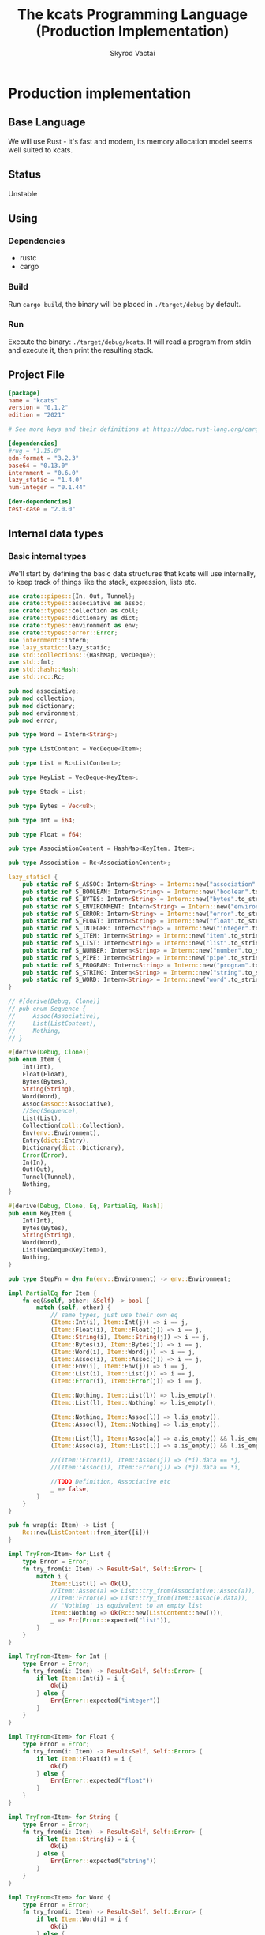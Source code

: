 #+TITLE: The kcats Programming Language (Production Implementation)
#+AUTHOR: Skyrod Vactai
#+BABEL: :cache yes
#+OPTIONS: toc:4 h:4
#+STARTUP: showeverything
#+PROPERTY: header-args:clojure :noweb yes :results value silent
#+TODO: TODO(t) INPROGRESS(i) | DONE(d) CANCELED(c)
* Production implementation
** Base Language
We will use Rust - it's fast and modern, its memory allocation model
seems well suited to kcats.
** Status
Unstable
** Using
*** Dependencies
- rustc
- cargo
*** Build
Run =cargo build=, the binary will be placed in =./target/debug= by
default.
*** Run
Execute the binary: =./target/debug/kcats=. It will read a program
from stdin and execute it, then print the resulting stack.

** Project File
#+begin_src toml :tangle Cargo.toml
[package]
name = "kcats"
version = "0.1.2"
edition = "2021"

# See more keys and their definitions at https://doc.rust-lang.org/cargo/reference/manifest.html

[dependencies]
#rug = "1.15.0"
edn-format = "3.2.3"
base64 = "0.13.0"
internment = "0.6.0" 
lazy_static = "1.4.0"
num-integer = "0.1.44"

[dev-dependencies]
test-case = "2.0.0"
#+end_src
** Internal data types
*** Basic internal types
We'll start by defining the basic data structures that kcats will use
internally, to keep track of things like the stack, expression, lists etc.
#+begin_src rust :tangle src/types.rs
  use crate::pipes::{In, Out, Tunnel};
  use crate::types::associative as assoc;
  use crate::types::collection as coll;
  use crate::types::dictionary as dict;
  use crate::types::environment as env;
  use crate::types::error::Error;
  use internment::Intern;
  use lazy_static::lazy_static;
  use std::collections::{HashMap, VecDeque};
  use std::fmt;
  use std::hash::Hash;
  use std::rc::Rc;

  pub mod associative;
  pub mod collection;
  pub mod dictionary;
  pub mod environment;
  pub mod error;

  pub type Word = Intern<String>;

  pub type ListContent = VecDeque<Item>;

  pub type List = Rc<ListContent>;

  pub type KeyList = VecDeque<KeyItem>;

  pub type Stack = List;

  pub type Bytes = Vec<u8>;

  pub type Int = i64;

  pub type Float = f64;

  pub type AssociationContent = HashMap<KeyItem, Item>;

  pub type Association = Rc<AssociationContent>;

  lazy_static! {
      pub static ref S_ASSOC: Intern<String> = Intern::new("association".to_string());
      pub static ref S_BOOLEAN: Intern<String> = Intern::new("boolean".to_string());
      pub static ref S_BYTES: Intern<String> = Intern::new("bytes".to_string());
      pub static ref S_ENVIRONMENT: Intern<String> = Intern::new("environment".to_string());
      pub static ref S_ERROR: Intern<String> = Intern::new("error".to_string());
      pub static ref S_FLOAT: Intern<String> = Intern::new("float".to_string());
      pub static ref S_INTEGER: Intern<String> = Intern::new("integer".to_string());
      pub static ref S_ITEM: Intern<String> = Intern::new("item".to_string());
      pub static ref S_LIST: Intern<String> = Intern::new("list".to_string());
      pub static ref S_NUMBER: Intern<String> = Intern::new("number".to_string());
      pub static ref S_PIPE: Intern<String> = Intern::new("pipe".to_string());
      pub static ref S_PROGRAM: Intern<String> = Intern::new("program".to_string());
      pub static ref S_STRING: Intern<String> = Intern::new("string".to_string());
      pub static ref S_WORD: Intern<String> = Intern::new("word".to_string());
  }

  // #[derive(Debug, Clone)]
  // pub enum Sequence {
  //     Assoc(Associative),
  //     List(ListContent),
  //     Nothing,
  // }

  #[derive(Debug, Clone)]
  pub enum Item {
      Int(Int),
      Float(Float),
      Bytes(Bytes),
      String(String),
      Word(Word),
      Assoc(assoc::Associative),
      //Seq(Sequence),
      List(List),
      Collection(coll::Collection),
      Env(env::Environment),
      Entry(dict::Entry),
      Dictionary(dict::Dictionary),
      Error(Error),
      In(In),
      Out(Out),
      Tunnel(Tunnel),
      Nothing,
  }

  #[derive(Debug, Clone, Eq, PartialEq, Hash)]
  pub enum KeyItem {
      Int(Int),
      Bytes(Bytes),
      String(String),
      Word(Word),
      List(VecDeque<KeyItem>),
      Nothing,
  }

  pub type StepFn = dyn Fn(env::Environment) -> env::Environment;

  impl PartialEq for Item {
      fn eq(&self, other: &Self) -> bool {
          match (self, other) {
              // same types, just use their own eq
              (Item::Int(i), Item::Int(j)) => i == j,
              (Item::Float(i), Item::Float(j)) => i == j,
              (Item::String(i), Item::String(j)) => i == j,
              (Item::Bytes(i), Item::Bytes(j)) => i == j,
              (Item::Word(i), Item::Word(j)) => i == j,
              (Item::Assoc(i), Item::Assoc(j)) => i == j,
              (Item::Env(i), Item::Env(j)) => i == j,
              (Item::List(i), Item::List(j)) => i == j,
              (Item::Error(i), Item::Error(j)) => i == j,

              (Item::Nothing, Item::List(l)) => l.is_empty(),
              (Item::List(l), Item::Nothing) => l.is_empty(),

              (Item::Nothing, Item::Assoc(l)) => l.is_empty(),
              (Item::Assoc(l), Item::Nothing) => l.is_empty(),

              (Item::List(l), Item::Assoc(a)) => a.is_empty() && l.is_empty(),
              (Item::Assoc(a), Item::List(l)) => a.is_empty() && l.is_empty(),

              //(Item::Error(i), Item::Assoc(j)) => (*i).data == *j,
              //(Item::Assoc(i), Item::Error(j)) => (*j).data == *i,

              //TODO Definition, Associative etc
              _ => false,
          }
      }
  }

  pub fn wrap(i: Item) -> List {
      Rc::new(ListContent::from_iter([i]))
  }

  impl TryFrom<Item> for List {
      type Error = Error;
      fn try_from(i: Item) -> Result<Self, Self::Error> {
          match i {
              Item::List(l) => Ok(l),
              //Item::Assoc(a) => List::try_from(Associative::Assoc(a)),
              //Item::Error(e) => List::try_from(Item::Assoc(e.data)),
              // 'Nothing' is equivalent to an empty list
              Item::Nothing => Ok(Rc::new(ListContent::new())),
              _ => Err(Error::expected("list")),
          }
      }
  }

  impl TryFrom<Item> for Int {
      type Error = Error;
      fn try_from(i: Item) -> Result<Self, Self::Error> {
          if let Item::Int(i) = i {
              Ok(i)
          } else {
              Err(Error::expected("integer"))
          }
      }
  }

  impl TryFrom<Item> for Float {
      type Error = Error;
      fn try_from(i: Item) -> Result<Self, Self::Error> {
          if let Item::Float(f) = i {
              Ok(f)
          } else {
              Err(Error::expected("float"))
          }
      }
  }

  impl TryFrom<Item> for String {
      type Error = Error;
      fn try_from(i: Item) -> Result<Self, Self::Error> {
          if let Item::String(i) = i {
              Ok(i)
          } else {
              Err(Error::expected("string"))
          }
      }
  }

  impl TryFrom<Item> for Word {
      type Error = Error;
      fn try_from(i: Item) -> Result<Self, Self::Error> {
          if let Item::Word(i) = i {
              Ok(i)
          } else {
              Err(Error::expected("word"))
          }
      }
  }

  // impl TryFrom<Item> for Association {
  //     type Error = Error;
  //     fn try_from(i: Item) -> Result<Self, Self::Error> {
  //         match i {
  //             Item::Assoc(a) => Ok(a),
  //             Item::List(l) => Ok(to_hash(l)?),
  //             Item::Nothing => Ok(Rc::new(AssociationContent::new())),
  //             Item::DerivedDef(d) => Ok(Association::from(d)),
  //             Item::AxiomDef(a) => Ok(Association::from(a)),
  //             Item::Env(e) => Ok(Association::from(e)),
  //             Item::Error(e) => Ok(Association::from(e)),
  //             _ => Err(Error::expected("association")),
  //         }
  //     }
  // }

  impl TryFrom<Item> for In {
      type Error = Error;
      fn try_from(i: Item) -> Result<Self, Self::Error> {
          if let Item::In(i) = i {
              Ok(i)
          } else {
              Err(Error::expected("pipe"))
          }
      }
  }

  impl TryFrom<Item> for Out {
      type Error = Error;
      fn try_from(i: Item) -> Result<Self, Self::Error> {
          match i {
              Item::Out(o) => Ok(o),
              _ => Err(Error::expected("pipe")),
          }
      }
  }

  impl TryFrom<KeyItem> for Word {
      type Error = Error;
      fn try_from(k: KeyItem) -> Result<Self, Self::Error> {
          match k {
              KeyItem::Word(w) => Ok(w.clone()),
              _ => Err(Error::expected("word")),
          }
      }
  }

  // As there are no real booleans, we use the word 'true' but literally
  // any value except the empty list is truthy. If we read a value
  // 'false' in edn, that's not actually a boolean, it's just the
  // symbol/word false.
  impl From<bool> for Item {
      fn from(b: bool) -> Item {
          if b {
              "true".into()
          } else {
              Item::Nothing
          }
      }
  }

  // impl From<Environment> for Association {
  //     fn from(env: Environment) -> Association {
  //         let mut a = AssociationContent::new();
  //         a.insert(word_key("stack"), Item::List(env.stack.clone()));
  //         a.insert(word_key("expression"), Item::List(env.expression.clone()));
  //         a.insert(word_key("dictionary"), Item::Assoc(env.dictionary.clone()));
  //         Rc::new(a)
  //     }
  // }

  impl From<std::io::Error> for Error {
      fn from(err: std::io::Error) -> Error {
          Error::create(wrap("io".into()), &err.to_string())
      }
  }

  impl TryFrom<Item> for KeyItem {
      type Error = Error;
      fn try_from(i: Item) -> Result<Self, Error> {
          match i {
              Item::Int(i) => Ok(KeyItem::Int(i)),
              Item::String(i) => Ok(KeyItem::String(i)),
              Item::List(l) => Ok(KeyItem::List(
                  l.iter()
                      .map(|i| KeyItem::try_from(i.clone()))
                      .collect::<Result<KeyList, Error>>()?,
              )),
              Item::Word(w) => Ok(KeyItem::Word(w)),
              Item::Bytes(bs) => Ok(KeyItem::Bytes(bs)),
              Item::Nothing => Ok(KeyItem::Nothing),
              _ => Err(Error::expected("KeyItem")),
          }
      }
  }

  impl From<KeyItem> for Item {
      fn from(i: KeyItem) -> Self {
          match i {
              KeyItem::Int(i) => Item::Int(i),
              KeyItem::String(i) => Item::String(i),
              KeyItem::List(l) => Item::List(Rc::new(
                  l.iter()
                      .map(|i| Item::from(i.clone()))
                      .collect::<ListContent>(),
              )),
              KeyItem::Word(w) => Item::Word(w),
              KeyItem::Bytes(bs) => Item::Bytes(bs),
              KeyItem::Nothing => Item::Nothing,
          }
      }
  }

  impl From<&str> for KeyItem {
      fn from(i: &str) -> Self {
          KeyItem::Word(Word::from(i))
      }
  }

  impl From<&str> for Item {
      fn from(i: &str) -> Self {
          Item::Word(Word::from(i))
      }
  }

  pub fn rc_inner<T: Clone>(r: &Rc<T>) -> T {
      Rc::try_unwrap(r.clone()).unwrap_or_else(|rc| (*rc).clone())
  }
#+end_src
*** Collection types
#+begin_src rust :tangle src/types/collection.rs
  use crate::types::associative as assoc;
  use crate::types::*;

  #[derive(Debug, Clone)]
  pub enum Collection {
      Associative(assoc::Associative),
      List(List),
      //Set(Set)
      Nothing,
  }

  impl Collection {
      pub fn is_empty(&self) -> bool {
          match self {
              Collection::Associative(a) => a.is_empty(),
              Collection::List(l) => l.is_empty(),
              Collection::Nothing => true,
          }
      }
  }

  pub enum CollIntoIter {
      //TODO add other struct types
      Assoc(assoc::AssocIntoIter),
      List(std::collections::vec_deque::IntoIter<Item>),
  }

  impl Iterator for CollIntoIter {
      type Item = Item;

      fn next(&mut self) -> Option<Self::Item> {
          match self {
              CollIntoIter::Assoc(iter) => iter.next().and_then(|x| Some(x.into())),
              CollIntoIter::List(iter) => iter.next(),
          }
      }
  }

  impl IntoIterator for Collection {
      type Item = Item;
      type IntoIter = CollIntoIter;

      fn into_iter<'a>(self) -> CollIntoIter {
          match self {
              Collection::Associative(a) => CollIntoIter::Assoc(a.into_iter()),
              Collection::List(l) => CollIntoIter::List(rc_inner(&l).into_iter()),
              _ => panic!("can't iterate"),
          }
      }
  }
#+end_src
*** Associative types
#+begin_src rust :tangle src/types/associative.rs
  use crate::types::dictionary as dict;
  use crate::types::environment as env;
  use crate::types::*;

  type MapEntry = (KeyItem, Item);

  #[derive(Debug, Clone)]
  pub enum Associative {
      Assoc(Association),
      DictEntry(dict::Entry),
      Env(env::Environment),
      Error(Error),
      Dictionary(dict::Dictionary),
      Nothing,
  }

  impl Associative {
      pub fn is_empty(&self) -> bool {
          match self {
              Associative::Assoc(a) => a.is_empty(),
              _ => false,
          }
      }

      pub fn insert(self, k: KeyItem, v: Item) -> (Associative, Option<Item>) {
          match self {
              Associative::Assoc(mut a) => {
                  let am = Rc::make_mut(&mut a);
                  let e = am.insert(k, v);
                  (Associative::Assoc(a), e)
              }
              Associative::Dictionary(mut d) => match (k, v) {
                  (KeyItem::Word(w), e) => {
                      let e2 = e.clone();
                      if let Ok(e) = dict::Entry::try_from(e) {
                          let dm = Rc::make_mut(&mut d);
                          let e = dm.insert(w, e).and_then(|e| Some(Item::Entry(e)));
                          (Associative::Dictionary(d), e)
                      } else {
                          // TODO silently failing to insert here is bad
                          println!("Warning, failed to insert into dictionary: {:?}", e2);
                          (Associative::Dictionary(d), None)
                      }
                  }
                  _ => (Associative::Dictionary(d), None),
              },
              _ => (Associative::Nothing, None),
          }
      }

      pub fn join(self, other: Associative) -> Associative {
          match (self, other) {
              // same type means 2nd one wins.
              //TODO: a little more complex for types that can be extended
              (Associative::DictEntry(_), Associative::DictEntry(other)) => {
                  Associative::DictEntry(other)
              }
              (Associative::Dictionary(mut this), Associative::Dictionary(other)) => {
                  let thism = Rc::make_mut(&mut this);
                  thism.extend(rc_inner(&other).into_iter());
                  Associative::Dictionary(this)
              }
              (Associative::Error(_), Associative::Error(other)) => Associative::Error(other),
              (Associative::Env(_), Associative::Env(other)) => Associative::Env(other),
              (Associative::Nothing, Associative::Nothing) => Associative::Nothing,
              (Associative::Assoc(mut this), other) => {
                  let thism = Rc::make_mut(&mut this);
                  thism.extend(other.into_iter());
                  Associative::Assoc(this)
              }
              (this, other) => {
                  let thisa: Association = this.into();
                  (Associative::Assoc(thisa)).join(other)
              }
          }
      }

      pub fn get(&self, k: &KeyItem) -> Option<Item> {
          match self {
              Associative::Assoc(a) => a.get(k).and_then(|x| Some(x.clone())),
              Associative::Error(e) => e.data.get(k).and_then(|x| Some(x.clone())),
              Associative::Env(e) => match k {
                  KeyItem::Word(s) => match s.as_str() {
                      "stack" => Some(Item::List(e.stack.clone())),
                      "expression" => Some(Item::List(e.expression.clone())),
                      "dictionary" => Some(Item::Dictionary(e.dictionary.clone())),
                      _ => None,
                  },
                  _ => None,
              },
              Associative::DictEntry(d) => match k {
                  KeyItem::Word(s) => match s.as_str() {
                      "spec" => d.spec.clone().and_then(|x| Some(Item::List(x))),
                      "examples" => d.examples.clone().and_then(|x| Some(Item::List(x))),
                      "definition" => Some(match d.definition.clone() {
                          dict::Definition::Axiom(_) => "builtin".into(),
                          dict::Definition::Derived(d) => Item::List(d),
                      }),
                      _ => None,
                  },
                  _ => None,
              },
              Associative::Dictionary(d) => match k {
                  KeyItem::Word(w) => d.get(w).and_then(|x| Some(Item::Entry(x.clone()))),
                  _ => None,
              },
              _ => None,
          }
      }

      //TODO remove
      pub fn remove(self, k: &KeyItem) -> (Associative, Option<Item>) {
          match self {
              Associative::Assoc(mut a) => {
                  let am = Rc::make_mut(&mut a);
                  let v = am.remove(k);
                  (Associative::Assoc(a), v)
              }
              _ => (Associative::Nothing, None),
          }
      }
  }

  impl TryFrom<Item> for MapEntry {
      type Error = Error;
      fn try_from(i: Item) -> Result<Self, Error> {
          match i {
              Item::List(mut l) => {
                  if l.len() != 2 {
                      Err(Error::expected("List[2]"))
                  } else {
                      let lm = Rc::make_mut(&mut l);
                      let v = lm.pop_back();
                      let k = lm.pop_back();
                      let e = lm.pop_back();
                      match (k, v, e) {
                          (Some(k), Some(v), None) => Ok((KeyItem::try_from(k)?, v)),
                          _ => Err(Error::expected("List[2]")),
                      }
                  }
              }
              _ => Err(Error::expected("list")),
          }
      }
  }

  pub enum AssocIntoIter {
      //TODO add other struct types
      Assoc(std::collections::hash_map::IntoIter<KeyItem, Item>),
      DictEntry(std::vec::IntoIter<MapEntry>),
      Dictionary(
          std::iter::Map<
              std::collections::hash_map::IntoIter<Word, dict::Entry>,
              fn((Word, dict::Entry)) -> MapEntry,
          >,
      ),
  }

  impl Iterator for AssocIntoIter {
      type Item = MapEntry;

      fn next(&mut self) -> Option<Self::Item> {
          match self {
              AssocIntoIter::Assoc(iter) => iter.next(),
              AssocIntoIter::DictEntry(iter) => iter.next(),
              AssocIntoIter::Dictionary(iter) => iter.next(),
          }
      }
  }

  impl IntoIterator for Associative {
      type Item = MapEntry;
      type IntoIter = AssocIntoIter;

      fn into_iter<'a>(self) -> AssocIntoIter {
          match self {
              Associative::Assoc(a) => AssocIntoIter::Assoc(rc_inner(&a).into_iter()),
              Associative::DictEntry(e) => {
                  let mut v: Vec<MapEntry> = vec![("definition".into(), {
                      match e.definition {
                          dict::Definition::Derived(l) => Item::List(l),
                          dict::Definition::Axiom(_) => "builtin-function".into(),
                      }
                  })];
                  if let Some(e) = e.examples {
                      v.push(("examples".into(), Item::List(e)));
                  }
                  if let Some(s) = e.spec {
                      v.push(("spec".into(), Item::List(s)))
                  }
                  AssocIntoIter::DictEntry(v.into_iter())
              }
              Associative::Dictionary(d) => AssocIntoIter::Dictionary(
                  rc_inner(&d)
                      .into_iter()
                      .map(|(w, e)| (KeyItem::Word(w), Item::Entry(e))),
              ),
              _ => panic!("can't iterate"),
          }
      }
  }

  impl PartialEq for Associative {
      fn eq(&self, other: &Self) -> bool {
          match (self, other) {
              // same types, just use their own eq
              (Associative::Assoc(i), Associative::Assoc(j)) => i == j,
              (Associative::DictEntry(i), Associative::DictEntry(j)) => i == j,
              (Associative::Env(i), Associative::Env(j)) => i == j,
              (Associative::Error(i), Associative::Error(j)) => i == j,

              //TODO compare assoc to other types using field values
              _ => false,
          }
      }
  }

  impl TryFrom<Associative> for List {
      type Error = Error;
      fn try_from(a: Associative) -> Result<Self, Self::Error> {
          Ok(Rc::new(
              a.into_iter().map(|x| x.into()).collect::<ListContent>(),
          ))
      }
  }

  impl TryFrom<Item> for Associative {
      type Error = Error;
      fn try_from(i: Item) -> Result<Self, Error> {
          match i {
              Item::Assoc(a) => Ok(a),
              Item::Error(e) => Ok(Associative::Error(e)),
              Item::List(l) => Ok(Associative::Assoc(Rc::new(
                  rc_inner(&l)
                      .into_iter()
                      .map(|i| i.try_into())
                      .collect::<Result<HashMap<KeyItem, Item>, Error>>()?,
              ))),
              Item::Env(e) => Ok(Associative::Env(e)),
              Item::Entry(e) => Ok(Associative::DictEntry(e)),
              Item::Dictionary(d) => Ok(Associative::Dictionary(d)),
              i => Err(Error::expected(
                  format!("association (unfinished tryfrom impl) {:?}", i).as_str(),
              )),
          }
      }
  }

  impl TryFrom<List> for Associative {
      type Error = Error;
      fn try_from(l: List) -> Result<Self, Error> {
          Ok(Associative::Assoc(Rc::new(
              l.iter()
                  .map(|i| MapEntry::try_from(i.clone()))
                  .collect::<Result<HashMap<KeyItem, Item>, Error>>()?,
          )))
      }
  }

  impl From<(KeyItem, Item)> for Item {
      fn from((k, v): (KeyItem, Item)) -> Item {
          Item::List(Rc::new(ListContent::from(vec![
              Item::from(k.clone()),
              Item::from(v.clone()),
          ])))
      }
  }

  impl From<Associative> for Association {
      fn from(a: Associative) -> Association {
          match a {
              Associative::Assoc(a) => a,
              a => Rc::new(AssociationContent::from_iter(a.into_iter())),
          }
      }
  }
#+end_src
*** Error types
#+begin_src rust :tangle src/types/error.rs
  use crate::types;
  use crate::types::associative as assoc;
  use crate::types::{Association, Int, Item, KeyItem, List, ListContent, Word};
  use std::collections::HashMap;
  use std::rc::Rc;

  #[derive(Clone, PartialEq)]
  pub struct Error {
      pub data: Association,
      pub is_handled: bool,
  }

  impl Error {
      pub fn create(asked: List, reason: &str) -> Error {
          Error {
              is_handled: false,
              data: Rc::new(HashMap::from([
                  ("type".into(), "error".into()),
                  ("asked".into(), Item::List(asked)),
                  ("reason".into(), Item::String(reason.to_string())),
              ])),
          }
      }

      pub fn stack_underflow() -> Error {
          Error::create(types::wrap("consume".into()), "not enough items on stack")
      }

      pub fn undefined(w: Word) -> Error {
          Error::create(types::wrap(Item::Word(w)), "word is not defined")
      }

      pub fn type_mismatch(asked: List) -> Error {
          Error::create(asked, "type mismatch")
      }

      pub fn expected(typestr: &str) -> Error {
          Error::type_mismatch(types::wrap(typestr.into()))
      }

      pub fn short_list(expected: Int) -> Error {
          Error::create(
              Rc::new(ListContent::from_iter([
                  "count".into(),
                  Item::Int(expected),
                  ">=".into(),
              ])),
              "list had too few items",
          )
      }

      pub fn list_count(expected: Int) -> Error {
          Error::create(
              Rc::new(ListContent::from_iter([
                  "count".into(),
                  Item::Int(expected),
                  "=".into(),
              ])),
              "list had wrong number of items",
          )
      }

      pub fn parse(reason: &str) -> Error {
          Error::create(types::wrap("read".into()), reason)
      }

      pub fn test_assertion(program: List, expected: List, actual: List) -> Error {
          let mut e = Error::create(program, "assertion failed");
          let d = Rc::make_mut(&mut e.data);
          d.insert("expected".into(), Item::List(expected));
          d.insert("actual".into(), Item::List(actual));
          return e;
      }
  }

  impl From<Error> for Association {
      fn from(e: Error) -> Association {
          e.data
      }
  }

  impl TryFrom<Item> for Error {
      type Error = Error;
      fn try_from(i: Item) -> Result<Self, Self::Error> {
          match i {
              Item::List(l) => Item::Assoc(assoc::Associative::try_from(l)?).try_into(),
              Item::Error(e) => Ok(e),
              Item::Assoc(a) => a.try_into(),
              _ => Err(Error::expected("error")),
          }
      }
  }

  impl TryFrom<assoc::Associative> for Error {
      type Error = Error;
      fn try_from(a: assoc::Associative) -> Result<Self, Self::Error> {
          match a {
              assoc::Associative::Error(e) => Ok(e),
              assoc::Associative::Assoc(a) => {
                  if a.get(&KeyItem::from("type")) != Some(&Item::from("error")) {
                      Err(Error::expected("error"))
                  } else {
                      Ok(Error {
                          data: a.clone(),
                          is_handled: true,
                      })
                  }
              }
              _ => Err(Error::expected("error")),
          }
      }
  }
#+end_src
*** Dictionary types
#+begin_src rust :tangle src/types/dictionary.rs
  use crate::types::associative as assoc;
  use crate::types::associative::Associative;
  use crate::types::*;

  #[derive(Debug, Clone)]
  pub struct Entry {
      pub examples: Option<List>,
      pub spec: Option<List>,
      pub definition: Definition,
  }

  pub type Dictionary = Rc<HashMap<Word, Entry>>;

  #[derive(Clone)]
  pub enum Definition {
      Axiom(&'static StepFn),
      Derived(List),
  }

  impl PartialEq for Definition {
      fn eq(&self, _: &Self) -> bool {
          // TODO actually implement this
          true
      }
  }

  // dictionary entries are equal if they have the same function reference,
  // no need to compare the function values
  impl PartialEq for Entry {
      fn eq(&self, other: &Self) -> bool {
          self.definition == other.definition
              && self.examples == other.examples
              && self.spec == other.spec
      }
  }

  impl fmt::Debug for Definition {
      fn fmt(&self, f: &mut fmt::Formatter) -> fmt::Result {
          match self {
              Definition::Axiom(_) => f.write_str("Builtin"),
              Definition::Derived(d) => {
                  let mut ds = f.debug_list();
                  ds.entries(d.iter());
                  ds.finish()
              }
          }
      }
  }

  impl TryFrom<Item> for Entry {
      type Error = Error;
      fn try_from(i: Item) -> Result<Self, Self::Error> {
          match i {
              Item::Entry(e) => Ok(e),
              Item::Assoc(a) => a.try_into(),
              Item::List(l) => Associative::try_from(l).and_then(|a| a.try_into()),
              e => Err(Error::expected(format!("Definition, got {:?}", e).as_str())),
          }
      }
  }

  impl From<Entry> for Associative {
      fn from(d: Entry) -> Associative {
          let mut a = AssociationContent::new();
          d.examples
              .and_then(|l| a.insert("examples".into(), Item::List(l.clone())));
          d.spec
              .and_then(|l| a.insert("spec".into(), Item::List(l.clone())));
          match d.definition {
              Definition::Derived(d) => {
                  a.insert("definition".into(), Item::List(d.clone()));
              }
              _ => {}
          }
          Associative::Assoc(Rc::new(a))
      }
  }

  impl TryFrom<Associative> for Entry {
      type Error = Error;
      fn try_from(d: Associative) -> Result<Self, Error> {
          // TODO: This should handle cases where there's no def present
          // and return error
          let (d, def) = d.remove(&"definition".into());
          let (d, examples) = d.remove(&"examples".into());
          let (_, spec) = d.remove(&"spec".into());

          Ok(Entry {
              definition: if let Some(d) = def {
                  Definition::Derived(List::try_from(d).unwrap())
              } else {
                  //Err(Error::expected("definition field"))?  use a
                  // dummy value, presumably if this is during
                  // bootstrap,the definition will be replaced later.
                  Definition::Derived(Rc::new(ListContent::new()))
              },

              // {Box::leak(Box::new(move |env: Environment| {
              //    env.push(Item::Error(Error::undefined(w)))
              //}))}
              examples: examples.and_then(|i| List::try_from(i).ok()),
              spec: spec.and_then(|i| List::try_from(i).ok()),
          })
      }
  }

  impl TryFrom<List> for Entry {
      type Error = Error;
      fn try_from(l: List) -> Result<Self, Error> {
          let a: Associative = l.try_into()?;
          a.try_into()
      }
  }

  impl TryFrom<assoc::Associative> for Dictionary {
      type Error = Error;
      fn try_from(a: assoc::Associative) -> Result<Self, Self::Error> {
          match a {
              assoc::Associative::Dictionary(e) => Ok(e),
              assoc::Associative::Assoc(a) => {
                  let h = rc_inner(&a)
                      .into_iter()
                      .map(|(k, v)| {
                          let e: (Word, Entry) = (k.try_into()?, v.try_into()?);
                          Ok(e)
                      })
                      .collect::<Result<HashMap<Word, Entry>, Error>>()?;
                  Ok(Rc::new(h))
              }
              _ => Err(Error::expected("dictionary")),
          }
      }
  }

  impl From<Dictionary> for assoc::Associative {
      fn from(d: Dictionary) -> Self {
          Associative::Assoc(Rc::new(
              rc_inner(&d)
                  .into_iter()
                  .map(|(k, v)| (KeyItem::Word(k), Item::Entry(v)))
                  .collect(),
          ))
      }
  }

  impl TryFrom<Item> for Dictionary {
      type Error = Error;
      fn try_from(i: Item) -> Result<Self, Self::Error> {
          match i {
              Item::Dictionary(d) => Ok(d),
              Item::Assoc(a) => a.try_into(),
              Item::List(l) => Associative::try_from(l).and_then(|a| a.try_into()),
              _ => Err(Error::expected("dictionary")),
          }
      }
  }
#+end_src
*** Environment types
#+begin_src rust :tangle src/types/environment.rs
  use crate::axiom;
  use crate::types::associative::Associative;
  use crate::types::dictionary as dict;
  use crate::types::*;

  #[derive(Clone, PartialEq)]
  pub struct Environment {
      pub stack: Stack,
      pub expression: Stack,
      pub dictionary: dict::Dictionary,
  }

  impl Environment {
      pub fn push(mut self, i: Item) -> Environment {
          Rc::make_mut(&mut self.stack).push_front(i);
          self
      }

      pub fn pop(&mut self) -> Item {
          Rc::make_mut(&mut self.stack).pop_front().unwrap()
      }

      pub fn push_expr(mut self, i: Item) -> Environment {
          Rc::make_mut(&mut self.expression).push_front(i);
          self
      }

      pub fn pop_expr(&mut self) -> Item {
          Rc::make_mut(&mut self.expression).pop_front().unwrap()
      }

      pub fn append_expression(mut self, items: List) -> Environment {
          let expr = Rc::make_mut(&mut self.expression);
          let ct = expr.len();
          expr.append(Rc::make_mut(&mut items.clone()));
          expr.rotate_left(ct);
          self
      }
  }

  impl From<Associative> for Environment {
      fn from(envm: Associative) -> Self {
          let (envm, stack) = envm.remove(&"stack".into());
          let (envm, expression) = envm.remove(&"expression".into());
          let (_, dictionary) = envm.remove(&"dictionary".into());
          let stack = stack
              .and_then(|s| List::try_from(s).ok())
              .or(Some(List::new(ListContent::new())));
          let expression = expression
              .and_then(|s| List::try_from(s).ok())
              .or(Some(List::new(ListContent::new())));
          let dictionary = dictionary.and_then(|d| {
              Associative::try_from(d)
                  .and_then(|d| dict::Dictionary::try_from(d))
                  .ok()
          });
          let mut env = axiom::standard_env(expression, stack);
          if let Some(d) = dictionary {
              let edmut = Rc::make_mut(&mut env.dictionary);
              edmut.extend(rc_inner(&d).into_iter());
          }
          env
      }
  }

  impl TryFrom<Item> for Environment {
      type Error = Error;
      fn try_from(i: Item) -> Result<Self, Self::Error> {
          match i {
              Item::Env(e) => Ok(e),
              Item::List(l) => {
                  let a: Associative = l.try_into()?;
                  Ok(a.into())
              }
              Item::Assoc(a) => Ok(a.into()),
              _ => Err(Error::expected("environment")),
          }
      }
  }

  impl From<Environment> for Item {
      fn from(env: Environment) -> Item {
          Item::Env(Environment::from(env))
      }
  }
#+end_src
** Serialization
We'll define how kcats data structure are parsed and written (for
example, in order to read/write to/from disk).
#+begin_src rust :tangle src/serialize.rs
  extern crate edn_format;
  use crate::types::associative::Associative;
  use crate::types::environment::Environment;
  use crate::types::error::Error;
  use crate::types::*;
  use base64;
  use std::collections::VecDeque;
  use std::fmt;
  use std::rc::Rc;

  pub trait Display {
      fn representation(&self) -> Item;
  }

  const BYTE_TAG: &str = "b64";

  fn to_item(item: &edn_format::Value) -> Result<Item, Error> {
      //println!("to item {:?}", item);
      match item {
          edn_format::Value::Integer(i) => Ok(Item::Int(*i)),
          edn_format::Value::Vector(v) => Ok(Item::List(Rc::new(
              v.iter()
                  .map(|i| to_item(i))
                  .collect::<Result<VecDeque<Item>, Error>>()?,
          ))),
          edn_format::Value::Symbol(s) => Ok(Item::Word(s.to_string().into())),
          // we don't have booleans in kcats, so if we see 'false' that
          // is the word false which is not defined in the base
          // language, but might be user-defined later.
          edn_format::Value::Boolean(b) => Ok(if *b { "true".into() } else { "false".into() }),
          edn_format::Value::String(s) => Ok(Item::String(s.to_string())),
          edn_format::Value::Float(f) => Ok(Item::Float(f.into_inner())),
          edn_format::Value::TaggedElement(tag, e) => {
              if *tag == edn_format::Symbol::from_name(BYTE_TAG) {
                  if let edn_format::Value::String(s) = &**e {
                      Ok(Item::Bytes(base64::decode(s).unwrap()))
                  } else {
                      Err(Error::parse("Invalid tag datatype for byte literal"))
                  }
              } else {
                  Err(Error::parse("Unsupported tag"))
              }
          }
          _ => Err(Error::parse("Unsupported data literal")),
      }
  }

  pub fn vectorize(a: Associative) -> Vec<edn_format::Value> {
      a.into_iter()
          .map(|(k, v)| {
              edn_format::Value::Vector(vec![from_item(&Item::from(k.clone())), from_item(&v)])
          })
          .collect()
  }

  pub fn from_item(item: &Item) -> edn_format::Value {
      match item {
          Item::Int(i) => edn_format::Value::Integer(*i),
          Item::List(v) => edn_format::Value::Vector(
              v.iter()
                  .map(|i| from_item(i))
                  .collect::<Vec<edn_format::Value>>(),
          ),

          Item::Collection(v) => edn_format::Value::Vector(
              v.clone()
                  .into_iter()
                  .map(|i| from_item(&i))
                  .collect::<Vec<edn_format::Value>>(),
          ),
          Item::Word(w) => edn_format::Value::Symbol(edn_format::Symbol::from_name(w)),
          //Item::Entry(w) => edn_format::Value::Symbol(edn_format::Symbol::from_name(&w.word)),
          Item::String(s) => edn_format::Value::String(s.to_string()),
          Item::Float(f) => edn_format::Value::from(*f),
          Item::Bytes(bs) => edn_format::Value::TaggedElement(
              edn_format::Symbol::from_name("b64"),
              Box::new(edn_format::Value::String(base64::encode(bs))),
          ),
          Item::Assoc(h) => edn_format::Value::Vector(vectorize(h.clone())),
          Item::Error(err) => {
              edn_format::Value::Vector(vectorize(Associative::Assoc(err.data.clone())))
          }
          Item::Env(e) => edn_format::Value::Vector(vec![
              edn_format::Value::Vector(vec![
                  from_item(&"stack".into()),
                  from_item(&Item::List(e.stack.clone())),
              ]),
              edn_format::Value::Vector(vec![
                  from_item(&"expression".into()),
                  from_item(&Item::List(e.expression.clone())),
              ]),
              // TODO emit the non-builtin words of the dictionary
          ]),
          Item::Nothing => edn_format::Value::Vector(Vec::new()),
          Item::Dictionary(d) => from_item(&Item::Assoc(Associative::from(d.clone()))),
          Item::Entry(d) => {
              let a: Associative = (*d).clone().into();
              from_item(&Item::Assoc(a))
          }
          Item::In(i) => from_item(&i.representation()),
          Item::Out(i) => from_item(&i.representation()),
          Item::Tunnel(i) => from_item(&i.representation()),
      }
  }

  pub fn parse(s: String) -> Result<List, Error> {
      let parser = edn_format::Parser::from_iter(s.chars(), edn_format::ParserOptions::default());
      Ok(Rc::new(
          parser
              .map(move |r| match r {
                  Ok(expr) => Ok(to_item(&expr)?),
                  Err(_) => Err(Error::parse("Invalid edn")),
              })
              .collect::<Result<ListContent, Error>>()?,
      ))
  }

  pub fn to_list(s: &str) -> List {
      parse(s.to_string()).unwrap()
  }

  pub fn emit(item: &Item) -> String {
      edn_format::emit_str(&from_item(item))
  }

  pub fn emit_all(items: &VecDeque<Item>) -> String {
      let mut s: String = String::new();
      for i in items {
          s.push_str(&emit(&i));
          s.push_str(" ".into());
      }
      s.pop();
      return s;
  }

  // print out envs in error messages
  impl fmt::Debug for Environment {
      fn fmt(&self, f: &mut fmt::Formatter) -> fmt::Result {
          write!(
              f,
              "{{ stack: {}, expression: {} }}",
              emit(&Item::List(self.stack.clone())),
              emit(&Item::List(self.expression.clone())),
          )
      }
  }

  impl fmt::Debug for Error {
      fn fmt(&self, f: &mut fmt::Formatter) -> fmt::Result {
          write!(
              f,
              "{}",
              emit(&Item::Assoc(Associative::Assoc(self.data.clone())))
          )
      }
  }
#+end_src
** Builtin words
We'll define some words as axioms (not in terms of other words, only defined in Rust). 
#+begin_src rust :tangle src/axiom.rs
  use super::serialize;
  use crate::types::associative::Associative;
  use crate::types::collection as coll;
  use crate::types::dictionary as dict;
  use crate::types::environment::Environment;
  use crate::types::error::Error;
  use crate::types::*;
  use num_integer::Roots;
  use std::collections::HashMap;
  use std::collections::VecDeque;
  use std::fs;
  use std::mem;
  use std::ops::Range;
  use std::rc::Rc;

  pub type ItemResult = Result<Item, Error>;

  impl From<ItemResult> for Item {
      fn from(i: ItemResult) -> Self {
          match i {
              Ok(i) => i,
              Err(e) => Item::Error(e),
          }
      }
  }

  fn f_stack1(f: fn(Item) -> ItemResult) -> impl Fn(Environment) -> Environment {
      move |mut env: Environment| {
          let x = env.pop();
          env.push(Item::from(f(x)))
      }
  }

  fn f_stack2(f: fn(Item, Item) -> ItemResult) -> impl Fn(Environment) -> Environment {
      move |mut env: Environment| {
          let x = env.pop();
          let y = env.pop();
          env.push(Item::from(f(y, x)))
      }
  }

  fn f_stack3(f: fn(Item, Item, Item) -> ItemResult) -> impl Fn(Environment) -> Environment {
      move |mut env: Environment| {
          let x = env.pop();
          let y = env.pop();
          let z = env.pop();
          env.push(Item::from(f(z, y, x)))
      }
  }

  fn update_axiom_entries(
      mut d: dict::Dictionary,
      updates: Vec<(&str, &'static StepFn)>,
  ) -> dict::Dictionary {
      let dm = Rc::make_mut(&mut d);
      for (w, f) in updates {
          dm.entry(Word::from(w)).and_modify(|e| {
              e.definition = dict::Definition::Axiom(f);
          });
      }
      d
  }

  pub fn add_builtins(d: dict::Dictionary) -> dict::Dictionary {
      update_axiom_entries(
          d,
          vec![
              ("*", Box::leak(Box::new(f_stack2(mult)))),
              ("+", Box::leak(Box::new(f_stack2(plus)))),
              ("++lookup", Box::leak(Box::new(f_stack2(lookup)))),
              ("-", Box::leak(Box::new(f_stack2(minus)))),
              ("/", Box::leak(Box::new(f_stack2(div)))),
              ("<", Box::leak(Box::new(f_stack2(lt)))),
              ("<=", Box::leak(Box::new(f_stack2(lte)))),
              ("=", Box::leak(Box::new(f_stack2(eq)))),
              (">", Box::leak(Box::new(f_stack2(gt)))),
              (">=", Box::leak(Box::new(f_stack2(gte)))),
              ("and", Box::leak(Box::new(f_stack2(and)))),
              ("assign", Box::leak(Box::new(f_stack3(assign)))),
              ("association", Box::leak(Box::new(f_stack1(association)))),
              (
                  "association?",
                  Box::leak(Box::new(f_stack1(is_association))),
              ),
              ("branch", Box::leak(Box::new(branch))),
              ("bytes", Box::leak(Box::new(f_stack1(bytes)))),
              ("bytes?", Box::leak(Box::new(f_stack1(is_bytes)))),
              ("clone", Box::leak(Box::new(clone))),
              ("close", Box::leak(Box::new(f_stack1(crate::pipes::close)))),
              ("ceil", Box::leak(Box::new(f_stack1(ceil)))),
              (
                  "closed?",
                  Box::leak(Box::new(f_stack1(crate::pipes::is_closed))),
              ),
              ("count", Box::leak(Box::new(f_stack1(count)))),
              ("dec", Box::leak(Box::new(f_stack1(dec)))),
              ("decide", Box::leak(Box::new(decide))),
              ("dip", Box::leak(Box::new(dip))),
              ("dictionary", Box::leak(Box::new(dictionary))),
              ("dipdown", Box::leak(Box::new(dipdown))),
              ("discard", Box::leak(Box::new(discard))),
              ("environment", Box::leak(Box::new(f_stack1(environment)))),
              ("error?", Box::leak(Box::new(f_stack1(is_error)))),
              ("eval-step", Box::leak(Box::new(f_stack1(eval_step_outer)))),
              ("evaluate", Box::leak(Box::new(f_stack1(evaluate)))),
              ("even?", Box::leak(Box::new(f_stack1(is_even)))),
              ("evert", Box::leak(Box::new(evert))),
              ("execute", Box::leak(Box::new(execute))),
              ("fail", Box::leak(Box::new(f_stack1(fail)))),
              (
                  "file-in",
                  Box::leak(Box::new(f_stack1(crate::pipes::fs::file_in))),
              ),
              (
                  "file-out",
                  Box::leak(Box::new(f_stack1(crate::pipes::fs::file_out))),
              ),
              ("first", Box::leak(Box::new(f_stack1(first)))),
              ("float", Box::leak(Box::new(float))),
              ("handle", Box::leak(Box::new(f_stack1(handle)))),
              ("inc", Box::leak(Box::new(f_stack1(inc)))),
              ("join", Box::leak(Box::new(f_stack2(join)))),
              ("list?", Box::leak(Box::new(f_stack1(is_list)))),
              ("loop", Box::leak(Box::new(loop_))),
              ("mod", Box::leak(Box::new(f_stack2(mod_)))),
              ("not", Box::leak(Box::new(f_stack1(not)))),
              ("number?", Box::leak(Box::new(f_stack1(is_number)))),
              ("odd?", Box::leak(Box::new(f_stack1(is_odd)))),
              ("or", Box::leak(Box::new(f_stack2(or)))),
              ("pack", Box::leak(Box::new(f_stack2(pack)))),
              ("pipe?", Box::leak(Box::new(f_stack1(is_pipe)))),
              ("put", Box::leak(Box::new(crate::pipes::put_))),
              ("range", Box::leak(Box::new(range))),
              ("read", Box::leak(Box::new(read))),
              ("recur", Box::leak(Box::new(recur))),
              ("redefine", Box::leak(Box::new(redefine))),
              ("rest", Box::leak(Box::new(f_stack1(rest)))),
              ("resume", Box::leak(Box::new(identity))),
              ("reverse", Box::leak(Box::new(f_stack1(reverse)))),
              ("second", Box::leak(Box::new(f_stack1(second)))),
              (
                  "serversocket",
                  Box::leak(Box::new(f_stack2(crate::pipes::net::server_socket))),
              ),
              ("sink", Box::leak(Box::new(sink))),
              ("sqrt", Box::leak(Box::new(f_stack1(sqrt)))),
              ("step", Box::leak(Box::new(step))),
              ("string", Box::leak(Box::new(f_stack1(string)))),
              ("string?", Box::leak(Box::new(f_stack1(is_string)))),
              ("swap", Box::leak(Box::new(swap))),
              ("swapdown", Box::leak(Box::new(swapdown))),
              ("take", Box::leak(Box::new(crate::pipes::take_))),
              ("true", Box::leak(Box::new(true_))),
              ("unassign", Box::leak(Box::new(f_stack2(unassign)))),
              ("unpack", Box::leak(Box::new(unpack))),
              ("unwrap", Box::leak(Box::new(unwrap))),
              ("word?", Box::leak(Box::new(f_stack1(is_word)))),
              ("wrap", Box::leak(Box::new(wrap))),
              ("zero?", Box::leak(Box::new(f_stack1(is_zero)))),
          ],
      )
  }

  pub fn read_lexicon_file(filename: &str, mut env: Environment) -> Environment {
      match fs::read_to_string(filename) {
          Ok(s) => {
              let items = serialize::parse(s).unwrap();
              let vitems: Associative = List::from(items).try_into().unwrap();
              //println!("Items {:?}", vitems);

              //let vitemsmut = Rc::make_mut(&mut vitems);
              for (k, def) in vitems.into_iter() {
                  //println!("Reading {:?}", k);
                  let h: Associative = List::try_from(def.clone()).unwrap().try_into().unwrap();
                  let word: Word = k.try_into().unwrap();
                  let newdef = to_lexicon_entry(word, h);
                  let newdef2 = newdef.clone();
                  let dict = Rc::make_mut(&mut env.dictionary);
                  dict.entry(word)
                      .and_modify(|e| {
                          e.examples = newdef.examples;
                          e.spec = newdef.spec;
                          e.definition = newdef.definition;
                      })
                      .or_insert(newdef2);
              }
              env
          }
          Err(_) => env.push(Item::Error(Error::undefined(Word::from("lexicon")))),
      }
  }

  fn add_derivations(mut env: Environment) -> Environment {
      let d = Rc::make_mut(&mut env.dictionary);
      d.insert(
          Word::from("derivations"),
          dict::Entry {
              definition: dict::Definition::Derived(Rc::new(ListContent::from_iter([
                  //Item::Word(*S_LIST),
                  Item::Assoc(Associative::Assoc(Rc::new(AssociationContent::new()))),
              ]))),
              examples: None,
              spec: None,
          },
      );
      env
  }

  pub fn add_standard_dictionary(env: Environment) -> Environment {
      // read builtins
      let mut env = read_lexicon_file("src/kcats/builtins.kcats", env);
      //println!("with builtins {:?}", env.dictionary);
      env.dictionary = add_builtins(env.dictionary);
      env = add_derivations(env);
      read_lexicon_file("src/kcats/lexicon.kcats", env)
  }

  pub fn invalid_type_error(asked: List) -> ItemResult {
      Err(Error::type_mismatch(asked))
  }

  fn number_type_error() -> ItemResult {
      invalid_type_error(crate::types::wrap(Item::Word(*S_NUMBER)))
  }

  pub fn plus(i: Item, j: Item) -> ItemResult {
      match (i, j) {
          (Item::Int(i), Item::Int(j)) => Ok(Item::Int(i + j)),
          (Item::Float(i), Item::Float(j)) => Ok(Item::Float(i + j)),
          (Item::Int(i), Item::Float(j)) => Ok(Item::Float(i as Float + j)),
          (Item::Float(i), Item::Int(j)) => Ok(Item::Float(i + j as Float)),
          _ => number_type_error(),
      }
  }

  pub fn minus(i: Item, j: Item) -> ItemResult {
      match (i, j) {
          (Item::Int(i), Item::Int(j)) => Ok(Item::Int(i - j)),
          (Item::Float(i), Item::Float(j)) => Ok(Item::Float(i - j)),
          (Item::Int(i), Item::Float(j)) => Ok(Item::Float(i as Float - j)),
          (Item::Float(i), Item::Int(j)) => Ok(Item::Float(i - j as Float)),
          _ => number_type_error(),
      }
  }

  pub fn mult(i: Item, j: Item) -> ItemResult {
      match (i, j) {
          (Item::Int(i), Item::Int(j)) => Ok(Item::Int(i * j)),
          (Item::Float(i), Item::Float(j)) => Ok(Item::Float(i * j)),
          (Item::Int(i), Item::Float(j)) => Ok(Item::Float(i as Float * j)),
          (Item::Float(i), Item::Int(j)) => Ok(Item::Float(i * j as Float)),
          _ => number_type_error(),
      }
  }

  pub fn div(i: Item, j: Item) -> ItemResult {
      match (i, j) {
          (Item::Int(i), Item::Int(j)) => Ok(Item::Int(i / j)),
          (Item::Float(i), Item::Float(j)) => Ok(Item::Float(i / j)),
          (Item::Int(i), Item::Float(j)) => Ok(Item::Float(i as Float / j)),
          (Item::Float(i), Item::Int(j)) => Ok(Item::Float(i / j as Float)),
          _ => number_type_error(),
      }
  }

  pub fn mod_(i: Item, j: Item) -> ItemResult {
      let i = Int::try_from(i)?;
      let j = Int::try_from(j)?;
      Ok(Item::Int(i % j))
  }

  pub fn inc(i: Item) -> ItemResult {
      Ok(Item::Int(Int::try_from(i)? + 1))
  }

  pub fn dec(i: Item) -> ItemResult {
      Ok(Item::Int(Int::try_from(i)? - 1))
  }

  pub fn is_zero(i: Item) -> ItemResult {
      match i {
          Item::Int(i) => Ok(Item::from(i == 0)),
          Item::Float(i) => Ok(Item::from(i == 0.0)),
          _ => number_type_error(),
      }
  }

  pub fn gt(i: Item, j: Item) -> ItemResult {
      match (i, j) {
          (Item::Int(i), Item::Int(j)) => Ok(Item::from(i > j)),
          (Item::Float(i), Item::Float(j)) => Ok(Item::from(i > j)),
          (Item::Int(i), Item::Float(j)) => Ok(Item::from(i as Float > j)),
          (Item::Float(i), Item::Int(j)) => Ok(Item::from(i > j as Float)),

          _ => number_type_error(),
      }
  }

  pub fn lt(i: Item, j: Item) -> ItemResult {
      match (i, j) {
          (Item::Int(i), Item::Int(j)) => Ok(Item::from(i < j)),
          (Item::Float(i), Item::Float(j)) => Ok(Item::from(i < j)),
          (Item::Int(i), Item::Float(j)) => Ok(Item::from((i as Float) < j)),
          (Item::Float(i), Item::Int(j)) => Ok(Item::from(i < j as Float)),

          _ => number_type_error(),
      }
  }

  pub fn gte(i: Item, j: Item) -> ItemResult {
      match (i, j) {
          (Item::Int(i), Item::Int(j)) => Ok(Item::from(i >= j)),
          (Item::Float(i), Item::Float(j)) => Ok(Item::from(i >= j)),
          (Item::Int(i), Item::Float(j)) => Ok(Item::from(i as Float >= j)),
          (Item::Float(i), Item::Int(j)) => Ok(Item::from(i >= j as Float)),

          _ => number_type_error(),
      }
  }

  pub fn lte(i: Item, j: Item) -> ItemResult {
      match (i, j) {
          (Item::Int(i), Item::Int(j)) => Ok(Item::from(i <= j)),
          (Item::Float(i), Item::Float(j)) => Ok(Item::from(i <= j)),
          (Item::Int(i), Item::Float(j)) => Ok(Item::from((i as Float).le(&j))),
          (Item::Float(i), Item::Int(j)) => Ok(Item::from(i <= j as Float)),

          _ => number_type_error(),
      }
  }

  pub fn join(i: Item, j: Item) -> ItemResult {
      match (i, j) {
          (Item::List(mut i), Item::List(mut j)) => {
              let imut = Rc::make_mut(&mut i);

              imut.append(Rc::make_mut(&mut j));
              Ok(Item::List(i))
          }
          (Item::Dictionary(i), Item::Assoc(j)) => match (Associative::Dictionary(i)).join(j) {
              Associative::Dictionary(d) => Ok(Item::Dictionary(d)),
              a => Ok(Item::Assoc(a)),
          },
          (Item::String(mut i), Item::String(j)) => {
              i.push_str(&j);
              Ok(Item::String(i))
          }
          (Item::Assoc(i), Item::Assoc(j)) => Ok(Item::Assoc(i.join(j))),
          _ => invalid_type_error(serialize::to_list("[[list?] [string?]] [execute] any?")),
      }
  }

  pub fn pack(i: Item, j: Item) -> ItemResult {
      let mut l = List::try_from(i)?;
      Rc::make_mut(&mut l).push_back(j);
      Ok(Item::List(l))
  }

  pub fn clone(env: Environment) -> Environment {
      let clone = env.stack.front().unwrap().clone();
      env.push(clone)
  }

  fn swap2(mut env: Environment, offset: usize) -> Environment {
      Rc::make_mut(&mut env.stack).swap(offset, offset + 1);
      env
  }

  pub fn swap(env: Environment) -> Environment {
      swap2(env, 0)
  }

  pub fn swapdown(env: Environment) -> Environment {
      swap2(env, 1)
  }

  pub fn sink(mut env: Environment) -> Environment {
      let s = Rc::make_mut(&mut env.stack);
      s.swap(0, 2);
      s.swap(0, 1);
      env
  }

  pub fn float(mut env: Environment) -> Environment {
      let s = Rc::make_mut(&mut env.stack);
      s.swap(0, 2);
      s.swap(1, 2);
      env
  }

  pub fn discard(mut env: Environment) -> Environment {
      env.pop();
      env
  }

  pub fn eq(i: Item, j: Item) -> ItemResult {
      Ok(Item::from(i == j))
  }

  pub fn count(i: Item) -> ItemResult {
      Ok(Item::Int(List::try_from(i)?.len().try_into().unwrap()))
  }

  pub fn is_string(i: Item) -> ItemResult {
      Ok(Item::from(if let Item::String(_) = i {
          true
      } else {
          false
      }))
  }

  pub fn is_bytes(i: Item) -> ItemResult {
      Ok(Item::from(if let Item::Bytes(_) = i {
          true
      } else {
          false
      }))
  }

  pub fn is_error(i: Item) -> ItemResult {
      Ok(Item::from(if let Item::Error(_) = i {
          true
      } else {
          false
      }))
  }

  pub fn is_word(i: Item) -> ItemResult {
      Ok(Item::from(match i {
          Item::Word(_) => true,
          Item::Entry(_) => true,
          // TODO maybe also check if it's an associative that looks like a Def?
          _ => false,
      }))
  }

  pub fn is_pipe(i: Item) -> ItemResult {
      Ok(Item::from(match i {
          Item::In(_) => true,
          Item::Out(_) => true,
          _ => false,
      }))
  }
  pub fn is_number(i: Item) -> ItemResult {
      Ok(Item::from(if let Item::Int(_) | Item::Float(_) = i {
          true
      } else {
          false
      }))
  }

  pub fn is_list(i: Item) -> ItemResult {
      Ok(Item::from(
          if let Item::List(_)
          | Item::Collection(_)
          | Item::Nothing
          | Item::Assoc(_)
          | Item::Env(_)
          | Item::Error(_)
          | Item::Dictionary(_)
          | Item::Entry(_) = i
          {
              true
          } else {
              false
          },
      ))
  }

  pub fn first(i: Item) -> ItemResult {
      let l = List::try_from(i)?;
      Ok(if let Some(i) = l.front() {
          i.clone()
      } else {
          Item::Nothing
      })
  }

  pub fn second(i: Item) -> ItemResult {
      let l = List::try_from(i)?;
      Ok(if let Some(i) = l.get(1) {
          i.clone()
      } else {
          Item::Nothing
      })
  }

  pub fn loop_(mut env: Environment) -> Environment {
      let p = List::try_from(env.pop());
      match p {
          Ok(mut p) => {
              let f = env.pop();
              if is_truthy(&f) {
                  let p2 = p.clone();
                  let pm = Rc::make_mut(&mut p);
                  pm.push_back(Item::List(p2));
                  pm.push_back("loop".into());
                  env.append_expression(p)
              } else {
                  env
              }
          }
          Err(e) => env.push(Item::Error(e)),
      }
  }

  pub fn execute(mut env: Environment) -> Environment {
      match List::try_from(env.pop()) {
          Ok(program) => env.append_expression(program),
          Err(e) => env.push(Item::Error(e)),
      }
  }

  pub fn wrap(mut env: Environment) -> Environment {
      let item = env.pop();
      let mut lc = ListContent::new();
      lc.push_front(item);
      env.push(Item::List(Rc::new(lc)))
  }

  pub fn unwrap(mut env: Environment) -> Environment {
      match List::try_from(env.pop()) {
          Ok(l) => {
              let len = l.len();
              let l2 = (0..len).map(move |i| l[i].clone());
              for i in l2 {
                  env = env.push(i);
              }
              env
          }
          Err(e) => env.push(Item::Error(e)),
      }
  }

  pub fn dip(mut env: Environment) -> Environment {
      match List::try_from(env.pop()) {
          Ok(program) => {
              let item = env.pop();
              let mut lc = ListContent::new();
              lc.push_front(item);
              let v = Rc::new(lc);
              let expr = Rc::make_mut(&mut env.expression);
              expr.push_front("unwrap".into());
              expr.push_front(Item::List(v));
              env.append_expression(program)
          }
          Err(e) => env.push(Item::Error(e)),
      }
  }

  pub fn dipdown(mut env: Environment) -> Environment {
      match List::try_from(env.pop()) {
          Ok(program) => {
              let item1 = env.pop();
              let item2 = env.pop();
              let mut lc = ListContent::new();
              lc.push_front(item1);
              lc.push_front(item2);
              let v = Rc::new(lc);
              let expr = Rc::make_mut(&mut env.expression);
              expr.push_front("unwrap".into());
              expr.push_front(Item::List(v));
              env.append_expression(program)
          }
          Err(e) => env.push(Item::Error(e)),
      }
  }

  pub fn unpack(mut env: Environment) -> Environment {
      // TODO: handle Nothing case
      let stack = Rc::make_mut(&mut env.stack);
      let i = if let Some(s) = stack.front_mut() {
          if let Item::List(ref mut l) = s {
              if let Some(i) = Rc::make_mut(l).pop_front() {
                  i
              } else {
                  Item::Nothing
              }
          } else {
              Item::from(invalid_type_error(Rc::new(ListContent::from_iter([
                  Item::Word(*S_LIST),
              ]))))
          }
      } else {
          Item::Error(Error::stack_underflow())
      };
      stack.push_front(i);
      env
  }

  fn is_truthy(i: &Item) -> bool {
      match i {
          Item::Nothing => false,
          Item::List(l) => !l.is_empty(),
          Item::Assoc(a) => !a.is_empty(),
          _ => true,
      }
  }

  // fn boolean_value(b: bool) -> Item {
  //     if b {
  //         "true".into()
  //     } else {
  //         Item::Nothing
  //     }
  // }

  pub fn branch(mut env: Environment) -> Environment {
      match (List::try_from(env.pop()), List::try_from(env.pop())) {
          (Ok(false_branch), Ok(true_branch)) => {
              let b = env.pop();

              env.append_expression(if is_truthy(&b) {
                  true_branch
              } else {
                  false_branch
              })
          }
          (Err(e), _) => env.push(Item::Error(e)),
          (_, Err(e)) => env.push(Item::Error(e)),
      }
  }

  pub fn step(mut env: Environment) -> Environment {
      let p = List::try_from(env.pop()).unwrap();
      let mut l = List::try_from(env.pop()).unwrap();
      let lm = Rc::make_mut(&mut l);
      if let Some(litem) = lm.pop_front() {
          let expr = Rc::make_mut(&mut env.expression);
          if !l.is_empty() {
              expr.push_front("step".into());
              expr.push_front(Item::List(p.clone()));
              expr.push_front(Item::List(l));
          }
          expr.push_front("execute".into());
          env.push(litem).push(Item::List(p))
      } else {
          env
      }
  }

  pub fn range(mut env: Environment) -> Environment {
      let stepby = Int::try_from(env.pop()).unwrap();
      let to = Int::try_from(env.pop()).unwrap();
      let from = Int::try_from(env.pop()).unwrap();
      env.push(Item::List(Rc::new(
          (from..to)
              .step_by(stepby as usize)
              .map(|i| Item::Int(i))
              .collect::<VecDeque<Item>>(),
      )))
  }

  // (effect [rec2 rec1 then pred]
  //                   ['[if]
  //[(concat rec1
  //         [[pred then rec1 rec2 'recur]] rec2)
  // then pred]])

  pub fn recur(mut env: Environment) -> Environment {
      let mut rec2 = List::try_from(env.pop()).unwrap();
      let mut rec1 = List::try_from(env.pop()).unwrap();
      let then = List::try_from(env.pop()).unwrap();
      let pred = List::try_from(env.pop()).unwrap();
      env = env.push_expr("if".into());
      let r = Item::List(Rc::new(ListContent::from([
          Item::List(pred.clone()),
          Item::List(then.clone()),
          Item::List(rec1.clone()),
          Item::List(rec2.clone()),
          "recur".into(),
      ])));
      let mut e = ListContent::new();
      e.extend(Rc::make_mut(&mut rec1).drain(..));
      e.push_back(r);
      e.extend(Rc::make_mut(&mut rec2).drain(..));

      env.push(Item::List(pred))
          .push(Item::List(then))
          .push(Item::List(Rc::new(e)))
  }

  //(fn [{[l & others] 'stack :as env}]
  //            (assoc env 'stack (apply list (vec others) l)))

  pub fn evert(mut env: Environment) -> Environment {
      let mut l = List::try_from(env.pop()).unwrap();
      mem::swap(&mut env.stack, &mut l);
      env.push(Item::List(l))
  }

  fn to_lexicon_entry(w: Word, def: Associative) -> dict::Entry {
      let (def, _) = def.insert("word".into(), Item::Word(w));
      def.try_into().unwrap()
  }

  fn assoc_in(i: Item, ks: &[KeyItem], v: Item) -> Result<Item, Error> {
      if let [k, ks @ ..] = ks {
          if ks.is_empty() {
              match (i, k) {
                  (Item::List(mut l), KeyItem::Int(k)) => {
                      // vector set by index
                      let lm = Rc::make_mut(&mut l);
                      let idx = *k as usize;
                      // extend the size of the vector to be big enough to set
                      // the given index, pad with 'nothing' values.
                      if lm.len() <= idx {
                          lm.resize(idx + 1, Item::Nothing);
                      }
                      lm[*k as usize] = v;
                      Ok(Item::List(l))
                  }
                  (i, k) => {
                      let a = Associative::try_from(i)?;
                      Ok(Item::Assoc(a.insert(k.clone(), v).0))
                  }
              }
              //hm.insert(k.clone(), v);
          } else {
              match (i, k) {
                  (Item::List(mut l), KeyItem::Int(k)) => {
                      let lm = Rc::make_mut(&mut l);
                      let idx = *k as usize;
                      // extend the size of the vector to be big enough to set
                      // the given index, pad with 'nothing' values.
                      if lm.len() <= idx {
                          lm.resize(idx + 1, Item::Nothing);
                      }
                      let inner = &lm[idx];

                      lm[*k as usize] = if let [nextk, ..] = ks {
                          let i = match (inner, nextk) {
                              (Item::List(l), KeyItem::Int(_)) => Item::List(l.clone()),
                              (_, KeyItem::Int(_)) => Item::List(Rc::new(ListContent::new())),
                              _ => {
                                  Item::Assoc(Associative::Assoc(Rc::new(AssociationContent::new())))
                              }
                          };
                          assoc_in(i, ks, v)?
                      } else {
                          v
                      };

                      //if the inner value isn't a list, overwrite it
                      Ok(Item::List(l))
                  }
                  (i, k) => {
                      let a = Associative::try_from(i)?;
                      let inner = a.get(&k).unwrap_or(Item::Nothing).clone();
                      // if the inner value isn't a map, we're just overwriting whatever it
                      // is with a new map.

                      let i = match inner {
                          Item::Assoc(inner) => Item::Assoc(inner),
                          Item::List(inner) => Item::List(inner),
                          // TODO: other associative types
                          _ => Item::Assoc(Associative::Assoc(Rc::new(AssociationContent::new()))),
                      };
                      Ok(Item::Assoc(a.insert(k.clone(), assoc_in(i, ks, v)?).0))
                  }
              }
          }
      } else {
          Ok(i)
      }
  }

  pub fn assign(m: Item, ks: Item, v: Item) -> ItemResult {
      let mut kit = List::try_from(ks).unwrap();
      let ks = Rc::make_mut(&mut kit).drain(..);
      let mut ksvec = ks
          .into_iter()
          .map(|k| KeyItem::try_from(k))
          .collect::<Result<KeyList, Error>>()?;
      ksvec.make_contiguous();
      let (ks, _) = ksvec.as_slices();
      Ok(assoc_in(m, ks, v)?)
  }

  //TODO: this should really take a keylist like assign and lookup
  pub fn unassign(m: Item, k: Item) -> ItemResult {
      let m = Associative::try_from(m).unwrap();
      let k = KeyItem::try_from(k)?;
      let (nm, _) = m.remove(&k);
      Ok(Item::Assoc(nm))
  }

  pub fn association(m: Item) -> ItemResult {
      match Associative::try_from(m) {
          Ok(m) => Ok(Item::Assoc(m)),
          Err(e) => Err(e),
      }
  }

  pub fn lookup(i: Item, k: Item) -> ItemResult {
      //println!("lookup {:?} \n {:?}", m, k);
      let k = KeyItem::try_from(k)?;
      match (i, k) {
          (Item::List(l), KeyItem::Int(k)) => Ok(l
              .get(k as usize)
              .and_then(|x| Some(x.clone()))
              .unwrap_or(Item::Nothing)),
          (i, k) => {
              let m = Associative::try_from(i)?;
              Ok(m.get(&k).unwrap_or(Item::Nothing).clone())
          }
      }
  }

  pub fn or(i: Item, j: Item) -> ItemResult {
      Ok(if is_truthy(&i) {
          i
      } else {
          if is_truthy(&j) {
              j
          } else {
              Item::Nothing
          }
      })
      //Ok(Item::from(is_truthy(i) || is_truthy(j)))
  }

  pub fn and(i: Item, j: Item) -> ItemResult {
      Ok(if is_truthy(&i) && is_truthy(&j) {
          j
      } else {
          Item::Nothing
      })
  }

  pub fn not(i: Item) -> ItemResult {
      Ok(Item::from(!is_truthy(&i)))
  }

  pub fn is_association(i: Item) -> ItemResult {
      Ok(Item::from(match i {
          Item::Assoc(_) => true,
          Item::Nothing => true,
          Item::Env(_) => true,
          Item::Error(_) => true,
          Item::Entry(_) => true,
          Item::Dictionary(_) => true,
          Item::Collection(i) => match i {
              coll::Collection::Associative(_) => true,
              coll::Collection::List(l) => Associative::try_from(Item::List(l)).is_ok(),
              coll::Collection::Nothing => true,
          },
          Item::List(l) => Associative::try_from(Item::List(l)).is_ok(),
          _ => false,
      }))
  }

  pub fn is_odd(i: Item) -> ItemResult {
      let i = Int::try_from(i)?;
      Ok(Item::from(i & 1 == 1))
  }

  pub fn is_even(i: Item) -> ItemResult {
      let i = Int::try_from(i)?;
      Ok(Item::from(i & 1 == 0))
  }

  pub fn decide(mut env: Environment) -> Environment {
      let mut clauses = List::try_from(env.pop()).unwrap();
      let clauses_data = Rc::make_mut(&mut clauses);
      let clause = clauses_data.pop_front();

      if let Some(clause) = clause {
          if let Item::List(mut clause) = clause {
              if clause.len() != 2 {
                  env.push(Item::Error(Error::list_count(2)))
              } else {
                  let clause_data = Rc::make_mut(&mut clause);
                  let test = clause_data.pop_front().unwrap();
                  let expr = clause_data.pop_front().unwrap();

                  match (test, expr) {
                      (Item::List(test), Item::List(expr)) => {
                          // construct if
                          let testp =
                              Rc::new(ListContent::from(vec![Item::List(test), "shield".into()]));
                          let elsep = Rc::new(ListContent::from(vec![
                              Item::List(clauses),
                              "decide".into(),
                          ]));
                          let newexpr = Rc::new(ListContent::from(vec![
                              Item::List(testp),
                              Item::List(expr),
                              Item::List(elsep),
                              "if".into(),
                          ]));
                          env.append_expression(newexpr)
                      }
                      _ => env.push(Item::from(invalid_type_error(serialize::to_list(
                          "[list?] both",
                      )))),
                  }
              }
          } else {
              env.push(Item::Error(Error::expected("list")))
          }
      } else {
          // clauses empty, return nothing
          env.push(Item::Nothing)
      }
  }

  pub fn read(mut env: Environment) -> Environment {
      let s = String::try_from(env.pop()).unwrap();
      let parsed = serialize::parse(s);
      env.push(match parsed {
          Ok(l) => Item::List(l),
          Err(e) => Item::Error(e),
      })
  }

  fn check_type(i: &Item, w: Word) -> Result<(), Error> {
      match i {
          Item::Int(_) => {
              if w == *S_INTEGER || w == *S_NUMBER || w == *S_ITEM {
                  Ok(())
              } else {
                  Err(Error::expected(&w))
              }
          }
          Item::List(_) => {
              if w == *S_LIST || w == *S_ITEM || w == *S_ASSOC || w == *S_PROGRAM {
                  Ok(())
              } else {
                  Err(Error::expected(&w))
              }
          }
          Item::Collection(_) => {
              if w == *S_LIST || w == *S_ITEM || w == *S_ASSOC || w == *S_PROGRAM {
                  Ok(())
              } else {
                  Err(Error::expected(&w))
              }
          }
          Item::Float(_) => {
              if w == *S_FLOAT || w == *S_NUMBER || w == *S_ITEM {
                  Ok(())
              } else {
                  Err(Error::expected(&w))
              }
          }
          Item::Bytes(_) => {
              if w == *S_BYTES || w == *S_ITEM {
                  Ok(())
              } else {
                  Err(Error::expected(&w))
              }
          }
          Item::String(_) => {
              if w == *S_STRING || w == *S_ITEM {
                  Ok(())
              } else {
                  Err(Error::expected(&w))
              }
          }
          Item::Word(_) => {
              if w == *S_WORD || w == *S_ITEM || w == *S_BOOLEAN {
                  Ok(())
              } else {
                  Err(Error::expected(&w))
              }
          }
          Item::Entry(_) => {
              if w == *S_WORD || w == *S_ITEM || w == *S_ASSOC {
                  Ok(())
              } else {
                  Err(Error::expected(&w))
              }
          }
          Item::Dictionary(_) => {
              if w == *S_ITEM || w == *S_ASSOC || w == *S_LIST {
                  Ok(())
              } else {
                  Err(Error::expected(&w))
              }
          }
          Item::Assoc(_) => {
              if w == *S_ASSOC || w == *S_LIST || w == *S_ITEM {
                  Ok(())
              } else {
                  Err(Error::expected(&w))
              }
          }
          Item::Env(_) => {
              if w == *S_ASSOC || w == *S_LIST || w == *S_ITEM || w == *S_ENVIRONMENT {
                  Ok(())
              } else {
                  Err(Error::expected(&w))
              }
          }
          Item::Nothing => {
              if w == *S_LIST || w == *S_ITEM || w == *S_ASSOC || w == *S_BOOLEAN || w == *S_PROGRAM {
                  Ok(())
              } else {
                  Err(Error::expected(&w))
              }
          }
          Item::Error(_) => {
              if w == *S_LIST || w == *S_ITEM || w == *S_ASSOC || w == *S_ERROR {
                  Ok(())
              } else {
                  Err(Error::expected(&w))
              }
          }
          Item::In(_) => {
              if w == *S_ITEM || w == *S_PIPE {
                  Ok(())
              } else {
                  Err(Error::expected(&w))
              }
          }
          Item::Out(_) => {
              if w == *S_ITEM || w == *S_PIPE {
                  Ok(())
              } else {
                  Err(Error::expected(&w))
              }
          }
          Item::Tunnel(_) => {
              if w == *S_ITEM || w == *S_PIPE {
                  Ok(())
              } else {
                  Err(Error::expected(&w))
              }
          }
      }
  }

  fn check_stack_depth(env: &Environment, min_depth: usize) -> Result<(), Error> {
      //println!("Checking stack has at least {} items", min_depth);
      if env.stack.len() < min_depth {
          Err(Error::stack_underflow())
      } else {
          Ok(())
      }
  }

  fn check_input_spec(spec: &List, env: &Environment) -> Result<(), Error> {
      let input_spec = spec.front().unwrap();
      if let Item::List(specs) = input_spec {
          check_stack_depth(env, specs.len())?;
          let indexes = Range {
              start: 0,
              end: specs.len(),
          };

          indexes
              .into_iter()
              .map(|i| {
                  let item = env.stack.get(i).unwrap();
                  let spec = specs.get(i).unwrap();
                  match spec {
                      Item::List(named) => {
                          if let Item::Word(w) = named.get(0).unwrap() {
                              check_type(item, *w)
                          } else {
                              Err(Error::expected("list"))
                          }
                      }
                      Item::Word(w) => check_type(item, *w),
                      // the type might happen to also be a defined
                      // word, like 'association'
                      _ => Err(Error::expected("list")),
                  }
              })
              .collect::<Result<(), Error>>()
      } else {
          Err(Error::expected("list"))
      }
  }

  pub fn eval_step(mut env: Environment) -> Environment {
      //println!("{:?}", env);
      let next_item = env.expression.front();

      if let Some(val) = next_item {
          match val {
              Item::Word(word) => {
                  if let Some(dfn) = env.dictionary.get(word) {
                      {
                          if let Some(spec) = &dfn.spec {
                              if let Err(e) = check_input_spec(&spec, &env) {
                                  env = env.push(Item::Error(e));
                                  return env;
                              }
                          } else {
                              println!("No spec for {}!", word);
                          }
                          let expr = Rc::make_mut(&mut env.expression);
                          expr.pop_front();

                          match &dfn.definition {
                              dict::Definition::Axiom(a) => {
                                  // we can't keep borrowing the env, so we
                                  // clone the axiom def to release it and then
                                  // we can pass the env to the axiom def fn
                                  let f = a.clone();
                                  (f)(env)
                              }
                              dict::Definition::Derived(d) => {
                                  let items = d.clone();
                                  env.append_expression(items)
                              }
                          }
                      }
                  } else {
                      let w = *word;
                      env.push(Item::Error(Error::undefined(w)))
                  }
              }
              Item::Entry(entry) => {
                  if let Some(spec) = &entry.spec {
                      if let Err(e) = check_input_spec(&spec, &env) {
                          env = env.push(Item::Error(e));
                          return env;
                      }
                  }
                  let expr = Rc::make_mut(&mut env.expression);
                  let i = expr.pop_front().unwrap();
                  if let Item::Entry(e) = i {
                      match e.definition {
                          dict::Definition::Axiom(builtin) => {
                              //let b = dict::Axiom::try_from(env.pop_expr()).unwrap();
                              (builtin)(env)
                          }
                          dict::Definition::Derived(d) => {
                              let d = d.clone();
                              env.append_expression(d)
                          }
                      }
                  } else {
                      // Should not ever reach here, we already know the item is an Entry
                      env
                  }
              }
              _ => {
                  // not a word, just push onto stack
                  let i = env.pop_expr();
                  env.push(i)
              }
          }
      } else {
          env.push(Item::Error(Error::short_list(1)))
      }
  }

  fn reverse(i: Item) -> ItemResult {
      let mut l = List::try_from(i).unwrap();
      //l.make_contiguous().reverse();
      let lmut = Rc::make_mut(&mut l);
      Ok(Item::List(Rc::new(lmut.drain(..).rev().collect())))
  }

  fn bytes(i: Item) -> ItemResult {
      match i {
          Item::String(s) => Ok(Item::Bytes(Bytes::from(s.as_bytes()))),
          i => Ok(Item::Bytes(Bytes::from(serialize::emit(&i)))),
      }
  }

  fn string(i: Item) -> ItemResult {
      match i {
          Item::Bytes(b) => Ok(Item::String(std::str::from_utf8(&b).unwrap().to_string())),
          i => Ok(Item::String(serialize::emit(&i))),
      }
  }

  fn rest(i: Item) -> ItemResult {
      let mut l = List::try_from(i).unwrap();
      let ld = Rc::make_mut(&mut l);
      ld.pop_front();
      Ok(Item::List(l))
  }

  fn get_error(env: &Environment) -> Option<&Error> {
      if let Some(i) = env.stack.front() {
          if let Item::Error(e) = i {
              return Some(e);
          }
      }
      return None;
  }

  fn unwind(mut env: Environment) -> Environment {
      let err = env.pop();
      let w: &Item = &"handle".into();

      let err = match err {
          Item::Error(mut e) => {
              let mut next = env.expression.front();
              let mut unwound = ListContent::new();
              while next.is_some() && next.unwrap() != w {
                  let i = env.pop_expr();
                  unwound.push_back(i);
                  next = env.expression.front();
              }
              if next.is_some() {
                  env.pop_expr();
              }
              // set the is_handled bit
              e.is_handled = true;
              let em = Rc::make_mut(&mut e.data);
              em.insert("unwound".into(), Item::List(Rc::new(unwound)));
              Item::Error(e)
          }
          i => i,
      };
      env = env.push(err);
      return env;
  }

  pub fn eval(mut env: Environment) -> Environment {
      loop {
          if let Some(err) = get_error(&env) {
              if !err.is_handled {
                  env = unwind(env); // TODO: this should be done in eval_step
              };
          }
          if !env.expression.is_empty() {
              env = eval_step(env);
          } else {
              break;
          }
      }
      env
  }

  pub fn standard_env(program: Option<List>, stack: Option<List>) -> Environment {
      let prog_expr = match program {
          Some(p) => Stack::from(p),
          _ => Stack::new(ListContent::new()),
      };

      let env = Environment {
          stack: stack.unwrap_or(Stack::new(ListContent::new())),
          expression: prog_expr,
          dictionary: Rc::new(HashMap::<Word, dict::Entry>::new()),
      };
      add_standard_dictionary(env)
  }

  fn environment(p: Item) -> ItemResult {
      Ok(Item::Env(p.try_into()?))
  }

  pub fn eval_step_outer(env: Item) -> ItemResult {
      let inner_env = Environment::try_from(env)?;
      Ok(Item::Env(eval_step(inner_env)))
  }

  pub fn evaluate(env: Item) -> ItemResult {
      let inner_env = Environment::try_from(env)?;
      Ok(Item::Env(eval(inner_env)))
  }

  pub fn identity(env: Environment) -> Environment {
      env
  }

  pub fn dictionary(env: Environment) -> Environment {
      let d = env.dictionary.clone();
      env.push(Item::Dictionary(d))
  }

  fn ceil(i: Item) -> ItemResult {
      let f = Float::try_from(i)?;
      Ok(Item::Float(f.ceil()))
  }

  fn sqrt(i: Item) -> ItemResult {
      match i {
          Item::Int(i) => Ok(Item::Int(i.sqrt())),
          Item::Float(f) => Ok(Item::Float(f.sqrt())),
          _ => Err(Error::expected("number")),
      }
  }

  fn handle(i: Item) -> ItemResult {
      match i {
          Item::Error(mut e) => Ok(Item::Error({
              e.is_handled = true;
              e
          })),
          i => Ok(i),
      }
  }

  // fn inscription(env: &mut Environment) -> Result<(Word, dict::Entry), Error> {
  //     let d = env.pop();
  //     let mut wl = List::try_from(env.pop())?;
  //     let w1 = Rc::make_mut(&mut wl).pop_front();
  //     let x = w1.ok_or(Error::short_list(1))?;
  //     let w = Word::try_from(x.clone())?;
  //     Ok((w, dict::Entry::try_from(d)?))
  // }

  // pub fn inscribe(mut env: Environment) -> Environment {
  //     let r = inscription(&mut env);
  //     match r {
  //         Ok((w, def)) => {
  //             let d = Rc::make_mut(&mut env.dictionary);
  //             d.insert(KeyItem::Word(w), Item::Entry(def));
  //             env
  //         }
  //         Err(e) => env.push(Item::Error(e)),
  //     }
  // }

  // make 'true' a word that doesn't have to be quoted, just pushes
  // itself onto the stack.
  pub fn true_(env: Environment) -> Environment {
      env.push("true".into())
  }

  pub fn fail(e: Item) -> ItemResult {
      let mut e: Error = e.try_into().unwrap();
      e.is_handled = false;
      Err(e)
  }

  // fn normalize_dictionary(mut d: dict::Dictionary) -> Result<dict::Dictionary, Error> {
  //     let dm = Rc::make_mut(&mut d);
  //     for (k, v) in dm.iter_mut() {
  //         match v {
  //             Item::Assoc(a) => {
  //                 let aa = a.clone();
  //                 let (aa, _) = aa.insert("word".into(), Item::try_from(k.clone()).unwrap());
  //                 *v = Item::Entry(aa.try_into()?)
  //             }
  //             Item::List(l) => {
  //                 let a: Associative = l.clone().try_into()?;
  //                 let (a, _) = a.insert("word".into(), Item::try_from(k.clone()).unwrap());
  //                 *v = Item::Entry(a.try_into()?)
  //             }
  //             Item::Entry(_) => {}
  //             _ => {
  //                 return Err(Error::expected("dictionary"));
  //             }
  //         }
  //     }
  //     Ok(d)
  // }

  pub fn redefine(mut env: Environment) -> Environment {
      let d = dict::Dictionary::try_from(env.pop());
      match d {
          Ok(d) => {
              env.dictionary = d;
              env
          }
          Err(e) => {
              env = env.push(Item::Error(e));
              env
          }
      }
  }
#+end_src
** Top level execution
We'll define the main module which reads input for the kcats
interpreter process, and prints output.

We'll also define how to run unit tests.
#+begin_src rust :tangle src/main.rs
  mod types;
  use crate::types::*;
  use std::rc::Rc;
  mod axiom;
  mod pipes;
  mod serialize;
  use crate::types::environment::Environment;
  use std::io;
  use std::io::BufRead;

  fn print_result(env: Environment) {
      if env.expression.is_empty() {
          println!("{}", serialize::emit_all(&env.stack));
      } else {
          println!(
              "stack: {}\nexpression: {}",
              serialize::emit(&Item::List(env.stack)),
              serialize::emit(&Item::List(env.expression))
          )
      }
  }

  fn get_stdin() -> String {
      let mut buf = String::new();
      for line in io::stdin().lock().lines() {
          buf.push_str(&line.unwrap());
          buf.push('\n');
      }
      buf
  }

  fn main() {
      let program = get_stdin();
      let mut env = axiom::standard_env(None, None);
      let parse_result = serialize::parse(program);
      match parse_result {
          Ok(mut program) => {
              let expr = Rc::make_mut(&mut env.expression);
              expr.extend(Rc::make_mut(&mut program).drain(..));
              print_result(axiom::eval(env));
          }
          Err(e) => {
              println!("Error parsing input: {:?}", e);
          }
      }
  }

  #[cfg(test)]
  mod tests {
      // Note this useful idiom: importing names from outer (for mod tests) scope.
      use super::error::Error;
      use super::*;
      use internment::Intern;
      use test_case::test_case;

      pub fn get_item(i: Item, index: usize) -> Option<Item> {
          if let Item::List(l) = i {
              match l.get(index) {
                  Some(x) => Some(x.clone()),
                  None => None,
              }
          } else {
              None
          }
      }

      fn test_example(mut prog_env: Environment, program: List, expected: List) -> Option<Error> {
          let mut exp_env = prog_env.clone();
          prog_env = prog_env.append_expression(program.clone());
          exp_env = exp_env.append_expression(expected.clone());

          //let res = eval(env).ok()?;
          prog_env = axiom::eval(prog_env);
          exp_env = axiom::eval(exp_env);

          if prog_env.stack == exp_env.stack {
              println!("Nice expected {:?} got {:?}", exp_env.stack, prog_env.stack);
              None
          } else {
              println!(
                  "uh oh expected {:?} got {:?}",
                  exp_env.stack, prog_env.stack
              );
              Some(Error::test_assertion(program, expected, prog_env.stack))
          }
      }

      fn test_word(standard_env: Environment, w: Word) -> Vec<Error> {
          if let Some(d) = standard_env.dictionary.get(&w) {
              d.examples
                  .iter()
                  .filter_map(|ex| {
                      let x = ex.get(0).unwrap().clone();
                      match (get_item(x.clone(), 0).unwrap(), get_item(x, 1).unwrap()) {
                          (Item::List(p), Item::List(exp)) => {
                              test_example(standard_env.clone(), p.clone(), exp.clone())
                          }
                          _ => Some(Error::expected("list")),
                      }
                  })
                  .collect::<Vec<Error>>()
          } else {
              println!("Empty!");
              Vec::new()
          }
      }

      #[test_case("+" ; "plus")]
      #[test_case("-" ; "minus")]
      #[test_case("=" ; "eq")]
      #[test_case(">" ; "gt")]
      #[test_case("and")]
      #[test_case("any?" ; "is_any")]
      #[test_case("assign")]
      #[test_case("association")]
      #[test_case("association?" ; "is_association")]
      #[test_case("both?" ; "is_both")]
      #[test_case("branch")]
      #[test_case("clone")]
      #[test_case("count")]
      #[test_case("decide")]
      #[test_case("dip")]
      #[test_case("dipdown")]
      #[test_case("discard")]
      #[test_case("environment")]
      #[test_case("evaluate")]
      #[test_case("eval_step")]
      #[test_case("even?" ; "is_even")]
      #[test_case("evert")]
      #[test_case("every?" ; "is_every")]
      #[test_case("execute")]
      #[test_case("filter")]
      #[test_case("first")]
      #[test_case("float")]
      #[test_case("if")]
      #[test_case("inc")]
      #[test_case("inject")]
      #[test_case("inscribe")]
      #[test_case("join")]
      #[test_case("let")]
      #[test_case("lingo")]
      #[test_case("list?" ; "is_list")]
      #[test_case("lookup")]
      #[test_case("loop")]
      #[test_case("map")]
      #[test_case("not")]
      #[test_case("nothing?" ; "is_nothing")]
      #[test_case("number?" ; "is_number")]
      #[test_case("odd?" ; "is_odd")]
      #[test_case("or")]
      #[test_case("pack")]
      #[test_case("prepend")]
      #[test_case("primrec")]
      #[test_case("range")]
      #[test_case("recover")]
      #[test_case("recur")]
      #[test_case("rest")]
      #[test_case("retry")]
      #[test_case("reverse")]
      #[test_case("shield")]
      #[test_case("shielddown")]
      #[test_case("shielddowndown")]
      #[test_case("sink")]
      #[test_case("snapshot")]
      #[test_case("something?" ; "is_something")]
      #[test_case("step")]
      #[test_case("string")]
      #[test_case("string?" ; "is_string")]
      #[test_case("swap")]
      #[test_case("swapdown")]
      #[test_case("times")]
      #[test_case("type")]
      #[test_case("unassign")]
      #[test_case("unpack")]
      #[test_case("unwrap")]
      #[test_case("update")]
      #[test_case("value")]
      #[test_case("while")]
      #[test_case("wrap")]
      #[test_case("zero?" ; "is_zero")]
      #[test_case("zip")]
      fn test_lexicon(word: &str) {
          let e = axiom::standard_env(None, None);

          let r = test_word(e.clone(), Intern::new(word.to_string()));
          assert!(r.is_empty(), "{:?}", r);
      }
  }

  // if let (Item::List(program), Item::List(expected)) = (program, expected) {

  //     } else {
  //         Err(Error::from("Example should be a pair"))
  //     }

  // for ex in d.examples().iter() {
  //             let e = List::try_from(*ex).ok().unwrap();
  //             let p = List::try_from(*e.get(0).unwrap()).ok().unwrap();
  //             let exp = List::try_from(*e.get(1).unwrap()).ok().unwrap();

  //             test_example(axiom::standard_env.clone(), w, p,exp)
  //         }.retain(|i| i.is_some()).collect::<Vec<Error>>()
#+end_src
** Pipes (input/output)
Kcats will confine all i/o to pipes. You can put values into pipes and
they emerge elsewhere. Words that act on pipes are the only ones that
can be impure. Everything else is a value.
**** Basic Types
The basic pipe contracts.
#+begin_src rust :tangle src/pipes.rs
  use crate::axiom::ItemResult;
  use crate::types::environment::Environment;
  use crate::types::error::Error;
  use crate::types::Item;
  use crate::ListContent;
  use std::rc::Rc;
  pub mod fs;
  pub mod net;

  #[derive(Debug, Clone)]
  pub enum In {
      StaticFile(fs::StaticFile),
      Socket(net::Socket),
  }

  #[derive(Debug, Clone)]
  pub enum Out {
      StaticFile(fs::StaticFile),
      Socket(net::Socket),
      ServerSocket(net::ServerSocket),
  }

  #[derive(Debug, Clone)]
  pub enum Tunnel {
      StaticFile(fs::StaticFile),
      Socket(net::Socket),
  }

  impl In {
      fn put(&mut self, i: Item) -> Result<(), Error> {
          match self {
              In::StaticFile(f) => f.put(i),
              In::Socket(f) => f.put(i),
          }
      }
      fn close(&mut self) -> Result<(), Error> {
          match self {
              In::StaticFile(f) => f.close(),
              In::Socket(f) => f.close(),
          }
      }
      fn is_closed(&self) -> bool {
          match self {
              In::StaticFile(f) => f.is_closed(),
              In::Socket(f) => f.is_closed(),
          }
      }
  }

  impl Out {
      fn take(&mut self) -> Result<Item, Error> {
          match self {
              Out::StaticFile(f) => f.take(),
              Out::Socket(f) => f.take(),
              Out::ServerSocket(f) => f.take(),
          }
      }
      fn close(&mut self) -> Result<(), Error> {
          match self {
              Out::StaticFile(f) => f.close(),
              Out::Socket(f) => f.close(),
              Out::ServerSocket(f) => f.close(),
          }
      }
      fn is_closed(&self) -> bool {
          match self {
              Out::StaticFile(f) => f.is_closed(),
              Out::Socket(f) => f.is_closed(),
              Out::ServerSocket(f) => f.is_closed(),
          }
      }
  }

  impl crate::serialize::Display for In {
      fn representation(&self) -> Item {
          match self {
              In::StaticFile(f) => f.representation(),
              In::Socket(f) => f.representation(),
          }
      }
  }

  impl crate::serialize::Display for Out {
      fn representation(&self) -> Item {
          match self {
              Out::StaticFile(f) => f.representation(),
              Out::Socket(f) => f.representation(),
              Out::ServerSocket(f) => f.representation(),
          }
      }
  }

  impl crate::serialize::Display for Tunnel {
      fn representation(&self) -> Item {
          match self {
              Tunnel::StaticFile(f) => f.representation(),
              Tunnel::Socket(f) => f.representation(),
          }
      }
  }
  /* Pipes can be "closed", from either end to signal that either the
   ,* putter or taker has gone away. Sometimes the type of pipe
   ,* may not really support this concept but an implementation is
   ,* required.  For example, files. When you open a file for writing and
   ,* then "close" it, that doesn't really do anything. Rust doesn't have
   ,* an explicit file close. You have to drop the reference to it, which
   ,* in kcats you can do by popping the pipe off the stack. Rust will
   ,* clean up automatically, other impls might have to reference count.
   ,*
   ,* The contract here is as follows:
   ,* 1. After calling close, put on the pipe returns an error
   ,*
   ,* 2. After calling close, take on the pipe will return still-buffered
   ,* items (if the pipe has a buffer), but once buffer is exhausted it
   ,* will return error.
   ,*
   ,* 2. Errors cannot be put into a pipe (the taker can't distinguish
   ,* between io error and an error value). To work around this, wrap the
   ,* error value in a list to quote it. Putting error into a pipe will
   ,* return an io error.
   ,*
   ,* 3. Once closed pipes cannot be ever be put into again. closed? will always
   ,* return true thereafter.
   ,*
   ,* One use case that has to be handled specially is a file we've fully
   ,* read but later someone else might write more bytes to the end. Does
   ,* the pipe close when we reach EOF? I think we might need to support
   ,* both types (a type that closes when hitting eof and one that
   ,* doesn't). The former is the "normal" use case, which will be the
   ,* default.
   ,*
   ,* These two types are basically static vs dynamic content. Either all
   ,* the content is known now, or it isn't.
   ,*
  ,*/

  fn closed_error(on_take: bool) -> Error {
      Error::create(
          Rc::new(ListContent::from_iter([
              "close".into(),
              if on_take { "take" } else { "put" }.into(),
          ])),
          "attempt to use closed pipe",
      )
  }

  pub fn put_(mut env: Environment) -> Environment {
      let item = env.pop();
      let expr = Rc::make_mut(&mut env.stack);

      let pipe = expr.front_mut().unwrap();
      if let Item::In(p) = pipe {
          match p.put(item) {
              Ok(_) => env,
              Err(e) => env.push(Item::Error(e)),
          }
      } else {
          env.push(Item::Error(Error::expected("pipe")))
      }
  }

  pub fn take_(mut env: Environment) -> Environment {
      let expr = Rc::make_mut(&mut env.stack);
      let pipe = expr.front_mut().unwrap();
      if let Item::Out(p) = pipe {
          let i = Out::take(p);
          match i {
              Ok(i) => env.push(i),
              Err(e) => env.push(Item::Error(e)),
          }
      } else {
          env.push(Item::Error(Error::expected("pipe")))
      }
  }

  pub fn is_closed(i: Item) -> ItemResult {
      match i {
          Item::In(p) => Ok(Item::from(p.is_closed())),
          Item::Out(p) => Ok(Item::from(p.is_closed())),
          _ => Err(Error::expected("pipe")),
      }
  }

  pub fn close(i: Item) -> ItemResult {
      match i {
          Item::In(mut p) => Ok({
              p.close()?;
              Item::In(p)
          }),
          Item::Out(mut p) => Ok({
              p.close()?;
              Item::Out(p)
          }),
          _ => Err(Error::expected("pipe")),
      }
  }
#+end_src
**** Files
How to interact with files on disk
#+begin_src rust :tangle src/pipes/fs.rs
  use crate::axiom::ItemResult;
  use crate::pipes::closed_error;
  use crate::types::associative::Associative;
  use crate::types::error::Error;
  use crate::types::{AssociationContent, Item};
  use std::fs::File;
  use std::io::{Read, Write};
  use std::rc::Rc;

  #[derive(Debug)]
  pub struct StaticFile {
      pub file: File,
      pub closed: bool,
      pub path: String,
  }

  impl Clone for StaticFile {
      fn clone(&self) -> Self {
          StaticFile {
              file: self.file.try_clone().unwrap(),
              closed: false,
              path: self.path.clone(),
          }
      }
  }

  impl StaticFile {
      pub fn close(&mut self) -> Result<(), Error> {
          Ok(())
      }

      pub fn is_closed(&self) -> bool {
          self.closed
      }

      pub fn put(&mut self, i: Item) -> Result<(), Error> {
          match i {
              Item::Bytes(bs) => {
                  let mut pos = 0;
                  while pos < bs.len() {
                      let bytes_written = self.file.write(&bs[pos..])?;
                      pos += bytes_written;
                  }
                  self.file.flush()?;
                  Ok(())
              }
              _ => Err(Error::expected("bytes")),
          }
      }

      pub fn take(&mut self) -> Result<Item, Error> {
          if self.is_closed() {
              return Err(closed_error(true));
          }
          let mut bs = [0u8; 1024];
          let ct = self.file.read(&mut bs)?;
          if ct == 0 {
              // EOF, no more takes since it's static
              self.closed = true;
          }
          Ok(Item::Bytes(bs[0..ct].to_vec()))
      }
  }

  impl crate::serialize::Display for StaticFile {
      fn representation(&self) -> Item {
          Item::Assoc(Associative::Assoc(Rc::new(AssociationContent::from([
              ("type".into(), "pipe".into()),
              ("file".into(), Item::String(self.path.clone())),
          ]))))
      }
  }

  pub fn file_in(i: Item) -> ItemResult {
      let path = String::try_from(i)?;
      Ok(Item::In(super::In::StaticFile(StaticFile {
          file: File::options()
              .read(true)
              .write(true)
              .create_new(true)
              .open(path.clone())?,
          closed: false,
          path,
      })))
  }

  pub fn file_out(i: Item) -> ItemResult {
      let path = String::try_from(i)?;
      Ok(Item::Out(super::Out::StaticFile(StaticFile {
          file: File::open(path.clone())?,
          closed: false,
          path,
      })))
  }
#+end_src
**** Network
How to interact with the network (TCP/IP sockets)
#+begin_src rust :tangle src/pipes/net.rs
  use crate::axiom::ItemResult;
  use crate::pipes::closed_error;
  use crate::types::associative::Associative;
  use crate::types::error::Error;
  use crate::types::{wrap, AssociationContent, Int, Item};
  use std::io::{Read, Write};
  use std::net::{Ipv4Addr, SocketAddr, SocketAddrV4, TcpListener, TcpStream};
  use std::rc::Rc;
  use std::str::FromStr;

  #[derive(Debug)]
  pub struct Socket {
      pub socket: TcpStream,
      pub addr: SocketAddr,
      pub closed: bool,
  }

  impl Clone for Socket {
      fn clone(&self) -> Self {
          Socket {
              socket: self.socket.try_clone().unwrap(),
              addr: self.addr.clone(),
              closed: false,
          }
      }
  }

  impl Socket {
      pub fn close(&mut self) -> Result<(), Error> {
          Ok(())
      }

      pub fn is_closed(&self) -> bool {
          self.closed
      }

      pub fn put(&mut self, i: Item) -> Result<(), Error> {
          match i {
              Item::Bytes(bs) => {
                  let mut pos = 0;
                  while pos < bs.len() {
                      let bytes_written = self.socket.write(&bs[pos..])?;
                      pos += bytes_written;
                  }
                  self.socket.flush()?;
                  Ok(())
              }
              _ => Err(Error::expected("bytes")),
          }
      }

      pub fn take(&mut self) -> Result<Item, Error> {
          if self.is_closed() {
              return Err(closed_error(true));
          }
          let mut bs = [0u8; 1024];
          let ct = self.socket.read(&mut bs)?;
          if ct == 0 {
              // EOF, no more takes since it's static
              self.closed = true;
          }
          Ok(Item::Bytes(bs[0..ct].to_vec()))
      }
  }
  impl crate::serialize::Display for Socket {
      fn representation(&self) -> Item {
          Item::Assoc(Associative::Assoc(Rc::new(AssociationContent::from([
              ("type".into(), "tunnel".into()),
              ("realm".into(), "tcp".into()),
              ("address".into(), Item::String(self.addr.to_string())),
          ]))))
      }
  }

  // Server sockets
  #[derive(Debug)]
  pub struct ServerSocket {
      pub socket: TcpListener,
      pub closed: bool,
  }

  impl Clone for ServerSocket {
      fn clone(&self) -> Self {
          ServerSocket {
              socket: self.socket.try_clone().unwrap(),
              closed: false,
          }
      }
  }

  impl ServerSocket {
      pub fn close(&mut self) -> Result<(), Error> {
          Ok(())
      }

      pub fn is_closed(&self) -> bool {
          self.closed
      }

      pub fn take(&mut self) -> Result<Item, Error> {
          if self.is_closed() {
              return Err(closed_error(true));
          }
          let (socket, addr) = self.socket.accept()?;

          Ok(Item::Tunnel(super::Tunnel::Socket(Socket {
              socket,
              addr,
              closed: false,
          })))
      }
  }

  impl crate::serialize::Display for ServerSocket {
      fn representation(&self) -> Item {
          Item::Assoc(Associative::Assoc(Rc::new(AssociationContent::from([
              ("type".into(), "pipe".into()),
              (
                  "serversocket".into(),
                  Item::String(self.socket.local_addr().unwrap().to_string()),
              ),
          ]))))
      }
  }

  pub fn server_socket(i: Item, j: Item) -> ItemResult {
      let addr = Ipv4Addr::from_str(String::try_from(j)?.as_str())?;
      let port = Int::try_from(i)? as u16;
      Ok(Item::Out(super::Out::ServerSocket(ServerSocket {
          socket: TcpListener::bind(SocketAddrV4::new(addr, port))?,
          closed: false,
      })))
  }

  impl From<std::net::AddrParseError> for Error {
      fn from(err: std::net::AddrParseError) -> Error {
          Error::create(wrap("addrparse".into()), &err.to_string())
      }
  }
#+end_src
** Issues
*** TODO Interactive mode
run with =kcats -i= for interactive, where you get a repl-like
prompt. Each prompt accepts kcats items as input, and updates the
state accordingly. There are special commands to print the current
state, clear it, write to file, etc.
*** TODO Install the lexicon in the proper place
Right now it's assumed to be in the src dir, but if we move the binary
it won't be able to find the lexicon file. The build process should be
able to place it in =/usr/share/kcats= or =~/.local/share/kcats= or
whatever the proper place is. Will have to look into how cargo
normally does this sort of thing.
*** TODO Package the binary for various platforms
Would be nice to build rpms/debs etc so users can skip the nasty build
process.
*** TODO 'read' on invalid edn consumes the string argument
It should attempt to parse before popping the item off the stack.
*** DONE Optimize memory allocation
**** DONE Lists
#+begin_src kcats
[[a b]] [a] lookup
#+end_src

#+RESULTS:
: b
*** TODO pack and unpack are not inverse
#+begin_src kcats :result code
[1 2 3] unpack pack
#+end_src

#+RESULTS:
: 
: [[2 3 1]]

It should result in [1 2 3], since people would assume unpack just
does the opposite of pack. But it doesn't, it takes items from the
front and pack puts them on the end.
*** TODO pipe as list-like thing
Are both words =put= and =pack= needed (similarly =take= and =unpack=)? Seems
like the former should be all that's needed. That starts to address
that pack/unpack aren't inverse (they shouldn't be because it's really
put/take, and whether you get the last item back or not depends on the
underlying impl - a stack you would, a queue you wouldn't).

Also take in other langs takes a number arg (how many to take). You
could do this as =[take] 5 times=, but that's less efficient. Could
maybe create a new word like =split= or =unload= or something.

The possibility that these words might block, and you don't know
except by the argument type, is a bit off-putting, and maybe these
should be different words? I don't know, the contract is to "take
thing out of other thing" and sometimes that's instant and sometimes
it isn't. There should be a nonblocking version
*** DONE true and false are not words?
#+begin_src kcats :results code
[true] unwrap word?
#+end_src

#+RESULTS:
#+begin_src kcats
true
#+end_src

If you didn't know =true= was a boolean you would think it was a
word. In the general sense it is a word. Should it be one technically
as well? I lean towards yes (return true if word or boolean).

It's messy because true/false are the only "words" you can put onto
the stack without wrapping.

There are several ways to deal with this:

+ just leave as is (these look like words but don't act like them)

+ Use something else for boolean values, like 0b 1b or something (ugly, no)

+ Revert to allowing bare words (that aren't actions) to go onto the
  stack unwrapped, so that true/false aren't different

Right now I'm inclined to leave as-is, as it's the least bad
solution. Allowing undefined words to just go onto the stack is going
to mask all kinds of errors and will cause untold headaches.
*** TODO Division by zero panics
*** INPROGRESS Implement pipes
**** DONE Write to a file
#+begin_src kcats
[[file "/tmp/bar4"]] pipe-in

["hello world!"
 "Nice to meet you!"
 "My name is kcats"]

["\n" join bytes put]

step
#+end_src

#+RESULTS:
: [[asked [pipe]] [unwound [["Nice to meet you!" "My name is kcats"] ["\n" join bytes put] step]] [type error] [reason "type mismatch"]] [[type pipe] [file "/tmp/bar4"]]

#+begin_src kcats
  [[file "/tmp/bar10r7"]] pipe-in

  "hello world!"

  bytes put

#+end_src

#+RESULTS:
: [[type pipe] [file "/tmp/bar10r7"]]

#+begin_src kcats
  [[file "/tmp/bar10r7"]] pipe-out

  take

  string

#+end_src

#+RESULTS:
: "hello world!" [[type pipe] [file "/tmp/bar10r7"]]

**** DONE Read from a file
#+begin_src kcats :results code
"" [string join] [[file "/tmp/bar2"]] pipe-out

assemble 
#+end_src

#+RESULTS:
#+begin_src kcats

stack: [[[reason "type mismatch"] [asked [pipe]] [type error]] [[file "/tmp/bar2"] [type pipe]] ""]
expression: [swap [string join] dip [closed? not] shield [take swap [string join] dip [closed? not] shield] loop discard]
#+end_src

#+begin_src kcats :results code
dictionary [assemble spec] lookup
#+end_src

#+RESULTS:
#+begin_src kcats

[[[type error] [reason "word is not defined"] [asked [fail]]]
 "Lookup attempted on non association value"
 [spec]
 [[definition [swap [take swap] swap pack [dip] join [[closed? not]] dip while discard]]
  [spec [[pipe program] [item]]]]]
#+end_src
**** DONE Close a pipe
#+begin_src kcats :results code
[[file "/tmp/foopytoop"]] pipe-in "foo" bytes put close "bar" bytes put
#+end_src

#+RESULTS:
#+begin_src kcats
[[type pipe] [file "/tmp/foopytoop"]]
#+end_src
**** DONE Serialize pipes with something sane
Maybe they can't be easily round-tripped, but at least we can print
something reasonable that will tell human eyes what it is.
something like[[type pipe-in] [file "/tmp/foo"]]
**** DONE Sockets
***** DONE Server Sockets
#+begin_src kcats :results code
[[type ip-port] [address "127.0.0.1"] [port 11211]] pipe-out take take string
#+end_src

#+RESULTS:
#+begin_src kcats

["hello world!\n" [[realm tcp] [type tunnel] [address "127.0.0.1:52212"]] [[type pipe] [serversocket "127.0.0.1:11211"]]]
#+end_src

#+begin_src kcats :results code
[[type ip-port] [address "127.0.0.1"] [port 11211]] pipe-out ;; server socket
take ;; accept connection by taking a socket out of the pipe
"foo\n" bytes put ;; write a message to the socket
take string ;; get a message from the socket
[discard ;; close the socket
 discard] ;; close the server socket
dip
#+end_src

#+RESULTS:
#+begin_src kcats
["bar\n"]
#+end_src

***** DONE Sockets

**** DONE Convert In/Out traits to enums in pipes modules
Enums seem to work well elsewhere, and since pipes are also a closed
set, we can use them here too.

I don't think there will ever be user-created pipe types as it would
have to be done in rust and not in kcats.

**** TODO Composable transforms
There should be some way to compose transforms in a pipe. For example,
we can have a pipe that when you put bytes in it, it gets written to a
certain file on disk. But what we really want is that we put bytes
into it, and they get compressed with lz4 before being written to
disk.

I suppose pump could take an optional transducer-like thing, and *those*
could be composable. The transformations I'm thinking of generally
aren't going to be i/o, it's pure computation. Actually I guess any
pipe could take an optional transform. Clojure.core.async channels do this.

Maybe the first thing to do is implement transducers?


*** DONE 'Fail' is not defined
We need to be able to throw our own errors (eg lookup tries to do this)

#+begin_src kcats
1 2 [1 "two" +] [fail] recover 3 4 
#+end_src

#+RESULTS:
: converting to error: Error([[type error] [asked [number]] [unwound [+]] [reason "type mismatch"]])
: [[type error] [asked [number]] [unwound [3 4]] [reason "type mismatch"]] 2 1

*** DONE 'dictionary' doesn't allow access to the data inside definitions
The definition is just shown as the word itself and we can't access
spec, definition etc.

#+begin_src kcats :results code
dictionary [swap spec] lookup
#+end_src

#+RESULTS:
#+begin_src kcats
[[[item a] [item b]] [[item b] [item a]]]
#+end_src

*** INPROGRESS Use a single word for all derivation/conversion
Right now there's different words for converting bytes to string
(string) or string to bytes (bytes). Proposing a more composable
mechanism here, where there's a single action word that derives one
data structure from another.

Here we use the association shorthand for =[[type bytes]]=
#+begin_src kcats
"foo" [bytes] derive
#+end_src

#+RESULTS:
: No spec for derive!
: 
: [[] [bytes] "foo"]

Here's a typical invocation
#+begin_src kcats
"foo" [[type bytes]] derive
#+end_src

#+RESULTS:
: No spec for derive!
: 
: [[] [[type bytes]] "foo"]

Here's a derivation with two steps: convert string to bytes, then use
the bytes as entropy to generate an AES encryption key.
#+begin_src kcats
"foo"
[[bytes]
 [[type aes-key]
  [length 128]]]
[derive]
step
#+end_src

#+RESULTS:
: No spec for derive!
: No spec for derive!
: 
: [[] [[type aes-key] [length 128]] [] [bytes] "foo"]

This seems like a pretty straightforward syntax and should eliminate
an explosion of new words that just convert one type to another.

The difficulty is how to implement it. A naive way would just make
=derive= a multimethod and add lots of methods. The problem is the
=decide= based multimethods aren't really intended to have lots of
methods because it's inefficient - all the conditions are checked
until one is true. In this case, we can just do a straight lookup by
destination type (if we have different methods depending on input
type, THEN we can use =decide= internally).

But maybe even that isn't ideal - we could also lookup by =[sourcetype
destinationtype]= pairs. However we don't have explicit source
types. We just have a list that may or may not also act as a set or
association.

It should be possible to implement the =destinationtype= based lookup
pretty easily. Make =derive= a lexicon entry but insert it earlier so
that it will have an actual association object. It'll be refcounted or
possibly even static (if we don't care about leaking these - but that
would fail if we run through many envs in the same process).

Actually we can do this in kcats itself but it requires executing
arbitrary code. The lexicon doesn't really do that - it's just a data
file. 
#+begin_src kcats
[derive]
[[[bytes string] [string]]] association wrap
[float type wrap swap join ;; 1 [string] => [number string]
 lookup execute] join
[definition] swap pack
wrap
inscribe

"foo" bytes [string] 
derive 
#+end_src

#+RESULTS:
: No spec for derive!
: 
: stack: [[[reason "type mismatch"] [asked [[[list?] [string?]] [execute] any?]] [type error]] [string]]
: expression: [lookup execute]


Ok here's the basic impl. Afterward, should change =string= to
=++string= to make them non-public, should use =[string] derive=
instead. The issue here is how do we add new conversions? We could
make the conversions a separate word, like =derivations=, but that
sticks out as different - it's a data structure and not an action
word.
#+begin_src kcats
;; add some conversions
derivations [[bytes string] [string]] assign
;; the list of conversions
[[[bytes string] [string]]] association

"foo" bytes [string]


;; determine the current type and look up the conversion
[[type] shield wrap] dipdown [join wrap] dip 
swap lookup execute
#+end_src

#+RESULTS:
: 
: ["foo"]
#+begin_src kcats
dictionary [assign spec] lookup 
#+end_src

#+RESULTS:
: 
: [[[type error] [reason "word is not defined"] [asked [fail]]] "Lookup attempted on non association value" [spec] assign]

#+begin_src kcats 
[[[a b] c]] [[a b]] lookup
#+end_src

#+RESULTS:
: 
: [c]

#+begin_src kcats
[[string [foo]]] [string] lookup
#+end_src
#+RESULTS:
: 
: [[foo]]

Experiment with whether we can easily determine the 'from' type so
that we can dispatch on both 'from' and 'to'.
#+begin_src kcats :results code
[+] unwrap type
#+end_src

#+RESULTS:
#+begin_src kcats

[[[reason "type mismatch"] [type error] [unwound [count 1 = [[+]] unwrap evert first [[[first [type] unwrap =] [first second] [first first] if] [[]]] unwrap branch [[[[count 1 =] [[first [type] unwrap =] [first second] [first first] if] [[]] if] +]] unwrap evert first swap discard [[[[association] unwrap]]] unwrap swap [[]] unwrap or [[[[nothing?] shield] dip swap [or] shielddown] [] [[unpack swap [[execute] shielddown] dip swap] dip or] [execute] recur] execute swap discard swap discard]] [asked [list]]] +]
#+end_src

#+begin_src kcats
[] [] [] [discard [default] unwrap] if
#+end_src

#+RESULTS:
: 
: [default]

#+begin_src kcats
[[bar 12]]
[
[[foo] lookup]
[[bar] lookup]
[5]
[6]
]
swap [nothing?] shield
[[unpack] dip swap execute [nothing?] shield] loop
;;sink discard discard
#+end_src

#+RESULTS:
: 
: [[[bar 12]] [[[foo] lookup] [[bar] lookup] [5] [6]]]

#+begin_src kcats
[[bar 12]]
[[[foo] lookup]
 [[bar] lookup]]
[execute] any?
#+end_src

#+RESULTS:
: 
: [12 [[bar 12]]]

#+begin_src kcats
1 2 or
#+end_src

#+RESULTS:
: 
: [1]

Now that we have a fairly reliable =type= implementation, we can
dispatch on both =to= and =from= types for =derive=.

#+begin_src 

#+end_src
*** DONE Change boolean operators to retain values
=or= and =and= should return the actual value if it is truthy, instead
of =true=. But neither should ever return =[]=, but use =false=
instead.
#+begin_src kcats
2 [] or
#+end_src

#+RESULTS:
: 2

#+begin_src kcats
1 10 inc 1 range unpack swap [*] step
#+end_src

#+RESULTS:
: 3628800

This does bring up the question of whether the boolean type is really
needed. It may be possible to use =[]= as =false= and anything else as
=true= (=1= for example, or maybe the bare word =true= which then
wouldn't carry any other meaning). Or possible use some other word
than =true=, eg =something=.

Does this make sense when applied to boolean logic?

#+begin_example
something or nothing = something ?
something and something = something ?

"sky is blue" or "moon is made of cheese" = true
#+end_example

I think it doesn't make sense.

Maybe yes/no?

#+begin_example
yes or no = yes ?
#+end_example
#+begin_src kcats
5 3 =
#+end_src

#+RESULTS:
: 
: [[]]

#+begin_src kcats
5 [[[3 =] ["three"]]
                         [[5 =] ["five"]]
                         [[7 =] ["seven"]]
                         [[true] ["something else"]]]
                      decide
#+end_src

#+RESULTS:
: 
: ["five" 5]

#+begin_src kcats
[3 5 7] [even?] any? false =
#+end_src

#+RESULTS:
: 
: stack: [[[reason "word is not defined"] [type error] [asked [false]]] []]
: expression: [false =]
*** DONE 'recover' is broken
#+begin_src kcats
[+]
[discard 1
 [+] [discard 2 +]
 recover]
recover
#+end_src

#+RESULTS:
: 
: [3]

#+begin_src kcats
[[expression [[+] [3] recover]]] environment advance advance
eval-step
advance
advance
advance
advance
advance
eval-step
advance
advance
advance
#+end_src

#+RESULTS:
: Env: [List([List([])]), Word(0x5a56c7a6c3c0 : "unwrap"), List([List([List([Entry(Entry { word: 0x5a56c7a66d70 : "swap", examples: Some([List([List([Int(1), Int(2), Int(3), Word(0x5a56c7a66d70 : "swap")]), List([Int(1), Int(3), Int(2)])])]), spec: Some([List([List([Word(0x5a56c7a56d50 : "item"), Word(0x5a56c7a66700 : "a")]), List([Word(0x5a56c7a56d50 : "item"), Word(0x5a56c7a669d0 : "b")])]), List([List([Word(0x5a56c7a56d50 : "item"), Word(0x5a56c7a669d0 : "b")]), List([Word(0x5a56c7a56d50 : "item"), Word(0x5a56c7a66700 : "a")])])]), serialize: false, definition: Builtin }), Entry(Entry { word: 0x5a56c7a73ca0 : "association?", examples: Some([List([List([List([List([Word(0x5a56c7a66700 : "a"), Word(0x5a56c7a669d0 : "b")]), List([Word(0x5a56c7a66d90 : "c"), Word(0x5a56c7a73d60 : "d")])]), Word(0x5a56c7a73ca0 : "association?")]), List([Word(0x5a56c7a56b40 : "true")])])]), spec: Some([List([Word(0x5a56c7a56d50 : "item")]), List([Word(0x5a56c7a56970 : "boolean")])]), serialize: false, definition: Builtin })]), List([Word(0x5a56c7a65c40 : "something?")])]), List([Entry(Entry { word: 0x5a56c7a69bc0 : "execute", examples: Some([List([List([List([Int(1), Int(2), Word(0x5a56c7a540c0 : "+")]), Word(0x5a56c7a69bc0 : "execute")]), List([Int(3)])]), List([List([Int(2), List([Word(0x5a56c7a540c0 : "+")]), Int(4), Word(0x5a56c7a66d70 : "swap"), Word(0x5a56c7a69bc0 : "execute")]), List([Int(6)])])]), spec: Some([List([Word(0x5a56c7a66db0 : "program")]), List([Word(0x5a56c7a54830 : "*")])]), serialize: false, definition: Builtin })]), Word(0x5a56c7a5e2b0 : "every?")]), Word(0x5a56c7a8c8c0 : "shield"), List([Entry(Entry { word: 0x5a56c7a7ddf0 : "unpack", examples: Some([List([List([List([String("a"), String("b"), String("c")]), Word(0x5a56c7a7ddf0 : "unpack")]), List([List([String("b"), String("c")]), String("a")])])]), spec: Some([List([Word(0x5a56c7a66c70 : "list")]), List([Word(0x5a56c7a56d50 : "item"), Word(0x5a56c7a66c70 : "list")])]), serialize: false, definition: Builtin }), Entry(Entry { word: 0x5a56c7a66d70 : "swap", examples: Some([List([List([Int(1), Int(2), Int(3), Word(0x5a56c7a66d70 : "swap")]), List([Int(1), Int(3), Int(2)])])]), spec: Some([List([List([Word(0x5a56c7a56d50 : "item"), Word(0x5a56c7a66700 : "a")]), List([Word(0x5a56c7a56d50 : "item"), Word(0x5a56c7a669d0 : "b")])]), List([List([Word(0x5a56c7a56d50 : "item"), Word(0x5a56c7a669d0 : "b")]), List([Word(0x5a56c7a56d50 : "item"), Word(0x5a56c7a66700 : "a")])])]), serialize: false, definition: Builtin }), List([Entry(Entry { word: 0x5a56c7a73c80 : "++lookup", examples: None, spec: Some([List([Word(0x5a56c7a56d50 : "item"), Word(0x5a56c7a572d0 : "association")]), List([Word(0x5a56c7a56d50 : "item")])]), serialize: false, definition: Builtin })]), Entry(Entry { word: 0x5a56c7a668b0 : "dip", examples: Some([List([List([Int(1), Int(8), List([Word(0x5a56c7a570f0 : "inc")]), Word(0x5a56c7a668b0 : "dip")]), List([Int(2), Int(8)])]), List([List([Int(1), Int(2), List([Word(0x5a56c7a621b0 : "dec")]), Word(0x5a56c7a6c3c0 : "unwrap"), List([Word(0x5a56c7a540c0 : "+")]), Word(0x5a56c7a668b0 : "dip")]), List([Int(3), Word(0x5a56c7a621b0 : "dec")])])]), spec: Some([List([Word(0x5a56c7a66db0 : "program"), List([Word(0x5a56c7a56d50 : "item"), Word(0x5a56c7a66700 : "a")])]), List([List([Word(0x5a56c7a56d50 : "item"), Word(0x5a56c7a66700 : "a")]), Word(0x5a56c7a54830 : "*")])]), serialize: false, definition: Builtin }), List([List([List([Entry(Entry { word: 0x5a56c7a66d70 : "swap", examples: Some([List([List([Int(1), Int(2), Int(3), Word(0x5a56c7a66d70 : "swap")]), List([Int(1), Int(3), Int(2)])])]), spec: Some([List([List([Word(0x5a56c7a56d50 : "item"), Word(0x5a56c7a66700 : "a")]), List([Word(0x5a56c7a56d50 : "item"), Word(0x5a56c7a669d0 : "b")])]), List([List([Word(0x5a56c7a56d50 : "item"), Word(0x5a56c7a669d0 : "b")]), List([Word(0x5a56c7a56d50 : "item"), Word(0x5a56c7a66700 : "a")])])]), serialize: false, definition: Builtin }), Entry(Entry { word: 0x5a56c7a73ca0 : "association?", examples: Some([List([List([List([List([Word(0x5a56c7a66700 : "a"), Word(0x5a56c7a669d0 : "b")]), List([Word(0x5a56c7a66d90 : "c"), Word(0x5a56c7a73d60 : "d")])]), Word(0x5a56c7a73ca0 : "association?")]), List([Word(0x5a56c7a56b40 : "true")])])]), spec: Some([List([Word(0x5a56c7a56d50 : "item")]), List([Word(0x5a56c7a56970 : "boolean")])]), serialize: false, definition: Builtin })]), List([Word(0x5a56c7a65c40 : "something?")])]), List([Entry(Entry { word: 0x5a56c7a69bc0 : "execute", examples: Some([List([List([List([Int(1), Int(2), Word(0x5a56c7a540c0 : "+")]), Word(0x5a56c7a69bc0 : "execute")]), List([Int(3)])]), List([List([Int(2), List([Word(0x5a56c7a540c0 : "+")]), Int(4), Word(0x5a56c7a66d70 : "swap"), Word(0x5a56c7a69bc0 : "execute")]), List([Int(6)])])]), spec: Some([List([Word(0x5a56c7a66db0 : "program")]), List([Word(0x5a56c7a54830 : "*")])]), serialize: false, definition: Builtin })]), Word(0x5a56c7a5e2b0 : "every?")]), Word(0x5a56c7a8c8c0 : "shield")]), Word(0x5a56c7a79bd0 : "loop"), List([Word(0x5a56c7a65c40 : "something?")]), List([String("Lookup attempted on non association value"), Entry(Entry { word: 0x5a56c7a55850 : "fail", examples: None, spec: Some([List([Word(0x5a56c7a66340 : "string")]), List([Word(0x5a56c7a54830 : "*")])]), serialize: false, definition: [] })]), List([Entry(Entry { word: 0x5a56c7a66740 : "discard", examples: Some([List([List([Int(1), Int(2), Int(3), Word(0x5a56c7a66740 : "discard")]), List([Int(1), Int(2)])]), List([List([Int(1), Int(2), Int(3), List([Word(0x5a56c7a66700 : "a"), Word(0x5a56c7a669d0 : "b"), Word(0x5a56c7a66d90 : "c")]), Word(0x5a56c7a66740 : "discard")]), List([Int(1), Int(2), Int(3)])])]), spec: Some([List([Word(0x5a56c7a56d50 : "item")]), List([])]), serialize: false, definition: Builtin })]), Word(0x5a56c7a89c10 : "if"), Entry(Entry { word: 0x5a56c7a8c4f0 : "count", examples: Some([List([List([List([String("a"), String("b"), String("c")]), Word(0x5a56c7a8c4f0 : "count")]), List([Int(3)])])]), spec: Some([List([Word(0x5a56c7a66c70 : "list")]), List([Word(0x5a56c7a54a90 : "number")])]), serialize: false, definition: Builtin }), List([List([Env({ stack: [], expression: [[+] [3] recover] })])]), Word(0x5a56c7a6c3c0 : "unwrap"), Entry(Entry { word: 0x5a56c7a7bf60 : "evert", examples: Some([List([List([Int(1), Int(2), Int(3), List([Int(4), Int(5), Int(6)]), Word(0x5a56c7a7bf60 : "evert")]), List([Int(6), Int(5), Int(4), List([Int(3), Int(2), Int(1)])])])]), spec: Some([List([Word(0x5a56c7a66c70 : "list")]), List([Word(0x5a56c7a66c70 : "list"), Word(0x5a56c7a54830 : "*")])]), serialize: false, definition: Builtin }), Entry(Entry { word: 0x5a56c7a88e20 : "first", examples: Some([List([List([List([Int(4), Int(5), Int(6)]), Word(0x5a56c7a88e20 : "first")]), List([Int(4)])])]), spec: Some([List([Word(0x5a56c7a66c70 : "list")]), List([Word(0x5a56c7a56d50 : "item")])]), serialize: false, definition: Builtin }), Entry(Entry { word: 0x5a56c7a66d70 : "swap", examples: Some([List([List([Int(1), Int(2), Int(3), Word(0x5a56c7a66d70 : "swap")]), List([Int(1), Int(3), Int(2)])])]), spec: Some([List([List([Word(0x5a56c7a56d50 : "item"), Word(0x5a56c7a66700 : "a")]), List([Word(0x5a56c7a56d50 : "item"), Word(0x5a56c7a669d0 : "b")])]), List([List([Word(0x5a56c7a56d50 : "item"), Word(0x5a56c7a669d0 : "b")]), List([Word(0x5a56c7a56d50 : "item"), Word(0x5a56c7a66700 : "a")])])]), serialize: false, definition: Builtin }), List([List([List([List([Word(0x5a56c7a73dc0 : "expression")]), Word(0x5a56c7a945e0 : "lookup"), Entry(Entry { word: 0x5a56c7a8c4f0 : "count", examples: Some([List([List([List([String("a"), String("b"), String("c")]), Word(0x5a56c7a8c4f0 : "count")]), List([Int(3)])])]), spec: Some([List([Word(0x5a56c7a66c70 : "list")]), List([Word(0x5a56c7a54a90 : "number")])]), serialize: false, definition: Builtin }), List([List([Word(0x5a56c7a96e20 : "positive?")]), List([Entry(Entry { word: 0x5a56c7a54660 : "<=", examples: None, spec: Some([List([Word(0x5a56c7a54a90 : "number"), Word(0x5a56c7a54a90 : "number")]), List([Word(0x5a56c7a56970 : "boolean")])]), serialize: false, definition: Builtin })])]), List([Entry(Entry { word: 0x5a56c7a69bc0 : "execute", examples: Some([List([List([List([Int(1), Int(2), Word(0x5a56c7a540c0 : "+")]), Word(0x5a56c7a69bc0 : "execute")]), List([Int(3)])]), List([List([Int(2), List([Word(0x5a56c7a540c0 : "+")]), Int(4), Word(0x5a56c7a66d70 : "swap"), Word(0x5a56c7a69bc0 : "execute")]), List([Int(6)])])]), spec: Some([List([Word(0x5a56c7a66db0 : "program")]), List([Word(0x5a56c7a54830 : "*")])]), serialize: false, definition: Builtin })]), Word(0x5a56c7a5e2b0 : "every?")]), List([List([Entry(Entry { word: 0x5a56c7a803a0 : "errored?", examples: None, spec: Some([List([Word(0x5a56c7a8c780 : "environment")]), List([Word(0x5a56c7a56970 : "boolean")])]), serialize: false, definition: Builtin })]), Word(0x5a56c7a8c8c0 : "shield"), Entry(Entry { word: 0x5a56c7a87e60 : "not", examples: Some([List([List([Int(1), Word(0x5a56c7a62500 : "even?"), Word(0x5a56c7a87e60 : "not")]), List([Word(0x5a56c7a56b40 : "true")])]), List([List([Word(0x5a56c7a56780 : "false"), Word(0x5a56c7a87e60 : "not")]), List([Word(0x5a56c7a56b40 : "true")])]), List([List([Word(0x5a56c7a56b40 : "true"), Word(0x5a56c7a87e60 : "not")]), List([Word(0x5a56c7a56780 : "false")])]), List([List([List([]), Word(0x5a56c7a87e60 : "not")]), List([Word(0x5a56c7a56b40 : "true")])])]), spec: Some([List([Word(0x5a56c7a56d50 : "item")]), List([Word(0x5a56c7a56970 : "boolean")])]), serialize: false, definition: Builtin })])]), List([Entry(Entry { word: 0x5a56c7a69bc0 : "execute", examples: Some([List([List([List([Int(1), Int(2), Word(0x5a56c7a540c0 : "+")]), Word(0x5a56c7a69bc0 : "execute")]), List([Int(3)])]), List([List([Int(2), List([Word(0x5a56c7a540c0 : "+")]), Int(4), Word(0x5a56c7a66d70 : "swap"), Word(0x5a56c7a69bc0 : "execute")]), List([Int(6)])])]), spec: Some([List([Word(0x5a56c7a66db0 : "program")]), List([Word(0x5a56c7a54830 : "*")])]), serialize: false, definition: Builtin })]), Word(0x5a56c7a5e2b0 : "every?")]), List([Entry(Entry { word: 0x5a56c7a73e00 : "eval-step", examples: Some([List([List([List([List([Word(0x5a56c7a73dc0 : "expression"), List([Int(1), Word(0x5a56c7a570f0 : "inc")])])]), Word(0x5a56c7a8c780 : "environment"), Word(0x5a56c7a73e00 : "eval-step"), Word(0x5a56c7a73e00 : "eval-step"), List([Word(0x5a56c7a73d80 : "stack")]), Word(0x5a56c7a945e0 : "lookup")]), List([List([Int(2)])])])]), spec: Some([List([Word(0x5a56c7a66c70 : "list")]), List([Word(0x5a56c7a66c70 : "list")])]), serialize: false, definition: Builtin })]), Word(0x5a56c7a72d80 : "while"), Entry(Entry { word: 0x5a56c7a66d70 : "swap", examples: Some([List([List([Int(1), Int(2), Int(3), Word(0x5a56c7a66d70 : "swap")]), List([Int(1), Int(3), Int(2)])])]), spec: Some([List([List([Word(0x5a56c7a56d50 : "item"), Word(0x5a56c7a66700 : "a")]), List([Word(0x5a56c7a56d50 : "item"), Word(0x5a56c7a669d0 : "b")])]), List([List([Word(0x5a56c7a56d50 : "item"), Word(0x5a56c7a669d0 : "b")]), List([Word(0x5a56c7a56d50 : "item"), Word(0x5a56c7a66700 : "a")])])]), serialize: false, definition: Builtin }), Entry(Entry { word: 0x5a56c7a66740 : "discard", examples: Some([List([List([Int(1), Int(2), Int(3), Word(0x5a56c7a66740 : "discard")]), List([Int(1), Int(2)])]), List([List([Int(1), Int(2), Int(3), List([Word(0x5a56c7a66700 : "a"), Word(0x5a56c7a669d0 : "b"), Word(0x5a56c7a66d90 : "c")]), Word(0x5a56c7a66740 : "discard")]), List([Int(1), Int(2), Int(3)])])]), spec: Some([List([Word(0x5a56c7a56d50 : "item")]), List([])]), serialize: false, definition: Builtin }), Entry(Entry { word: 0x5a56c7ad0140 : "advance", examples: None, spec: Some([List([Entry(Entry { word: 0x5a56c7a8c780 : "environment", examples: None, spec: Some([List([Word(0x5a56c7a572d0 : "association")]), List([Word(0x5a56c7a66c70 : "list")])]), serialize: false, definition: Builtin })]), List([Entry(Entry { word: 0x5a56c7a8c780 : "environment", examples: None, spec: Some([List([Word(0x5a56c7a572d0 : "association")]), List([Word(0x5a56c7a66c70 : "list")])]), serialize: false, definition: Builtin })])]), serialize: false, definition: [List([List([Word(0x5a56c7a73dc0 : "expression")]), Word(0x5a56c7a945e0 : "lookup"), Entry(Entry { word: 0x5a56c7a8c4f0 : "count", examples: Some([List([List([List([String("a"), String("b"), String("c")]), Word(0x5a56c7a8c4f0 : "count")]), List([Int(3)])])]), spec: Some([List([Word(0x5a56c7a66c70 : "list")]), List([Word(0x5a56c7a54a90 : "number")])]), serialize: false, definition: Builtin })]), Word(0x5a56c7a8c8c0 : "shield"), Entry(Entry { word: 0x5a56c7a66d70 : "swap", examples: Some([List([List([Int(1), Int(2), Int(3), Word(0x5a56c7a66d70 : "swap")]), List([Int(1), Int(3), Int(2)])])]), spec: Some([List([List([Word(0x5a56c7a56d50 : "item"), Word(0x5a56c7a66700 : "a")]), List([Word(0x5a56c7a56d50 : "item"), Word(0x5a56c7a669d0 : "b")])]), List([List([Word(0x5a56c7a56d50 : "item"), Word(0x5a56c7a669d0 : "b")]), List([Word(0x5a56c7a56d50 : "item"), Word(0x5a56c7a66700 : "a")])])]), serialize: false, definition: Builtin }), List([List([List([List([Word(0x5a56c7a73dc0 : "expression")]), Word(0x5a56c7a945e0 : "lookup"), Entry(Entry { word: 0x5a56c7a8c4f0 : "count", examples: Some([List([List([List([String("a"), String("b"), String("c")]), Word(0x5a56c7a8c4f0 : "count")]), List([Int(3)])])]), spec: Some([List([Word(0x5a56c7a66c70 : "list")]), List([Word(0x5a56c7a54a90 : "number")])]), serialize: false, definition: Builtin }), List([List([Word(0x5a56c7a96e20 : "positive?")]), List([Entry(Entry { word: 0x5a56c7a54660 : "<=", examples: None, spec: Some([List([Word(0x5a56c7a54a90 : "number"), Word(0x5a56c7a54a90 : "number")]), List([Word(0x5a56c7a56970 : "boolean")])]), serialize: false, definition: Builtin })])]), List([Entry(Entry { word: 0x5a56c7a69bc0 : "execute", examples: Some([List([List([List([Int(1), Int(2), Word(0x5a56c7a540c0 : "+")]), Word(0x5a56c7a69bc0 : "execute")]), List([Int(3)])]), List([List([Int(2), List([Word(0x5a56c7a540c0 : "+")]), Int(4), Word(0x5a56c7a66d70 : "swap"), Word(0x5a56c7a69bc0 : "execute")]), List([Int(6)])])]), spec: Some([List([Word(0x5a56c7a66db0 : "program")]), List([Word(0x5a56c7a54830 : "*")])]), serialize: false, definition: Builtin })]), Word(0x5a56c7a5e2b0 : "every?")]), List([List([Entry(Entry { word: 0x5a56c7a803a0 : "errored?", examples: None, spec: Some([List([Word(0x5a56c7a8c780 : "environment")]), List([Word(0x5a56c7a56970 : "boolean")])]), serialize: false, definition: Builtin })]), Word(0x5a56c7a8c8c0 : "shield"), Entry(Entry { word: 0x5a56c7a87e60 : "not", examples: Some([List([List([Int(1), Word(0x5a56c7a62500 : "even?"), Word(0x5a56c7a87e60 : "not")]), List([Word(0x5a56c7a56b40 : "true")])]), List([List([Word(0x5a56c7a56780 : "false"), Word(0x5a56c7a87e60 : "not")]), List([Word(0x5a56c7a56b40 : "true")])]), List([List([Word(0x5a56c7a56b40 : "true"), Word(0x5a56c7a87e60 : "not")]), List([Word(0x5a56c7a56780 : "false")])]), List([List([List([]), Word(0x5a56c7a87e60 : "not")]), List([Word(0x5a56c7a56b40 : "true")])])]), spec: Some([List([Word(0x5a56c7a56d50 : "item")]), List([Word(0x5a56c7a56970 : "boolean")])]), serialize: false, definition: Builtin })])]), List([Entry(Entry { word: 0x5a56c7a69bc0 : "execute", examples: Some([List([List([List([Int(1), Int(2), Word(0x5a56c7a540c0 : "+")]), Word(0x5a56c7a69bc0 : "execute")]), List([Int(3)])]), List([List([Int(2), List([Word(0x5a56c7a540c0 : "+")]), Int(4), Word(0x5a56c7a66d70 : "swap"), Word(0x5a56c7a69bc0 : "execute")]), List([Int(6)])])]), spec: Some([List([Word(0x5a56c7a66db0 : "program")]), List([Word(0x5a56c7a54830 : "*")])]), serialize: false, definition: Builtin })]), Word(0x5a56c7a5e2b0 : "every?")]), List([Entry(Entry { word: 0x5a56c7a73e00 : "eval-step", examples: Some([List([List([List([List([Word(0x5a56c7a73dc0 : "expression"), List([Int(1), Word(0x5a56c7a570f0 : "inc")])])]), Word(0x5a56c7a8c780 : "environment"), Word(0x5a56c7a73e00 : "eval-step"), Word(0x5a56c7a73e00 : "eval-step"), List([Word(0x5a56c7a73d80 : "stack")]), Word(0x5a56c7a945e0 : "lookup")]), List([List([Int(2)])])])]), spec: Some([List([Word(0x5a56c7a66c70 : "list")]), List([Word(0x5a56c7a66c70 : "list")])]), serialize: false, definition: Builtin })]), Word(0x5a56c7a72d80 : "while"), Entry(Entry { word: 0x5a56c7a66d70 : "swap", examples: Some([List([List([Int(1), Int(2), Int(3), Word(0x5a56c7a66d70 : "swap")]), List([Int(1), Int(3), Int(2)])])]), spec: Some([List([List([Word(0x5a56c7a56d50 : "item"), Word(0x5a56c7a66700 : "a")]), List([Word(0x5a56c7a56d50 : "item"), Word(0x5a56c7a669d0 : "b")])]), List([List([Word(0x5a56c7a56d50 : "item"), Word(0x5a56c7a669d0 : "b")]), List([Word(0x5a56c7a56d50 : "item"), Word(0x5a56c7a66700 : "a")])])]), serialize: false, definition: Builtin }), Entry(Entry { word: 0x5a56c7a66740 : "discard", examples: Some([List([List([Int(1), Int(2), Int(3), Word(0x5a56c7a66740 : "discard")]), List([Int(1), Int(2)])]), List([List([Int(1), Int(2), Int(3), List([Word(0x5a56c7a66700 : "a"), Word(0x5a56c7a669d0 : "b"), Word(0x5a56c7a66d90 : "c")]), Word(0x5a56c7a66740 : "discard")]), List([Int(1), Int(2), Int(3)])])]), spec: Some([List([Word(0x5a56c7a56d50 : "item")]), List([])]), serialize: false, definition: Builtin })] }), Entry(Entry { word: 0x5a56c7a73e00 : "eval-step", examples: Some([List([List([List([List([Word(0x5a56c7a73dc0 : "expression"), List([Int(1), Word(0x5a56c7a570f0 : "inc")])])]), Word(0x5a56c7a8c780 : "environment"), Word(0x5a56c7a73e00 : "eval-step"), Word(0x5a56c7a73e00 : "eval-step"), List([Word(0x5a56c7a73d80 : "stack")]), Word(0x5a56c7a945e0 : "lookup")]), List([List([Int(2)])])])]), spec: Some([List([Word(0x5a56c7a66c70 : "list")]), List([Word(0x5a56c7a66c70 : "list")])]), serialize: false, definition: Builtin }), Entry(Entry { word: 0x5a56c7ad0140 : "advance", examples: None, spec: Some([List([Entry(Entry { word: 0x5a56c7a8c780 : "environment", examples: None, spec: Some([List([Word(0x5a56c7a572d0 : "association")]), List([Word(0x5a56c7a66c70 : "list")])]), serialize: false, definition: Builtin })]), List([Entry(Entry { word: 0x5a56c7a8c780 : "environment", examples: None, spec: Some([List([Word(0x5a56c7a572d0 : "association")]), List([Word(0x5a56c7a66c70 : "list")])]), serialize: false, definition: Builtin })])]), serialize: false, definition: [List([List([Word(0x5a56c7a73dc0 : "expression")]), Word(0x5a56c7a945e0 : "lookup"), Entry(Entry { word: 0x5a56c7a8c4f0 : "count", examples: Some([List([List([List([String("a"), String("b"), String("c")]), Word(0x5a56c7a8c4f0 : "count")]), List([Int(3)])])]), spec: Some([List([Word(0x5a56c7a66c70 : "list")]), List([Word(0x5a56c7a54a90 : "number")])]), serialize: false, definition: Builtin })]), Word(0x5a56c7a8c8c0 : "shield"), Entry(Entry { word: 0x5a56c7a66d70 : "swap", examples: Some([List([List([Int(1), Int(2), Int(3), Word(0x5a56c7a66d70 : "swap")]), List([Int(1), Int(3), Int(2)])])]), spec: Some([List([List([Word(0x5a56c7a56d50 : "item"), Word(0x5a56c7a66700 : "a")]), List([Word(0x5a56c7a56d50 : "item"), Word(0x5a56c7a669d0 : "b")])]), List([List([Word(0x5a56c7a56d50 : "item"), Word(0x5a56c7a669d0 : "b")]), List([Word(0x5a56c7a56d50 : "item"), Word(0x5a56c7a66700 : "a")])])]), serialize: false, definition: Builtin }), List([List([List([List([Word(0x5a56c7a73dc0 : "expression")]), Word(0x5a56c7a945e0 : "lookup"), Entry(Entry { word: 0x5a56c7a8c4f0 : "count", examples: Some([List([List([List([String("a"), String("b"), String("c")]), Word(0x5a56c7a8c4f0 : "count")]), List([Int(3)])])]), spec: Some([List([Word(0x5a56c7a66c70 : "list")]), List([Word(0x5a56c7a54a90 : "number")])]), serialize: false, definition: Builtin }), List([List([Word(0x5a56c7a96e20 : "positive?")]), List([Entry(Entry { word: 0x5a56c7a54660 : "<=", examples: None, spec: Some([List([Word(0x5a56c7a54a90 : "number"), Word(0x5a56c7a54a90 : "number")]), List([Word(0x5a56c7a56970 : "boolean")])]), serialize: false, definition: Builtin })])]), List([Entry(Entry { word: 0x5a56c7a69bc0 : "execute", examples: Some([List([List([List([Int(1), Int(2), Word(0x5a56c7a540c0 : "+")]), Word(0x5a56c7a69bc0 : "execute")]), List([Int(3)])]), List([List([Int(2), List([Word(0x5a56c7a540c0 : "+")]), Int(4), Word(0x5a56c7a66d70 : "swap"), Word(0x5a56c7a69bc0 : "execute")]), List([Int(6)])])]), spec: Some([List([Word(0x5a56c7a66db0 : "program")]), List([Word(0x5a56c7a54830 : "*")])]), serialize: false, definition: Builtin })]), Word(0x5a56c7a5e2b0 : "every?")]), List([List([Entry(Entry { word: 0x5a56c7a803a0 : "errored?", examples: None, spec: Some([List([Word(0x5a56c7a8c780 : "environment")]), List([Word(0x5a56c7a56970 : "boolean")])]), serialize: false, definition: Builtin })]), Word(0x5a56c7a8c8c0 : "shield"), Entry(Entry { word: 0x5a56c7a87e60 : "not", examples: Some([List([List([Int(1), Word(0x5a56c7a62500 : "even?"), Word(0x5a56c7a87e60 : "not")]), List([Word(0x5a56c7a56b40 : "true")])]), List([List([Word(0x5a56c7a56780 : "false"), Word(0x5a56c7a87e60 : "not")]), List([Word(0x5a56c7a56b40 : "true")])]), List([List([Word(0x5a56c7a56b40 : "true"), Word(0x5a56c7a87e60 : "not")]), List([Word(0x5a56c7a56780 : "false")])]), List([List([List([]), Word(0x5a56c7a87e60 : "not")]), List([Word(0x5a56c7a56b40 : "true")])])]), spec: Some([List([Word(0x5a56c7a56d50 : "item")]), List([Word(0x5a56c7a56970 : "boolean")])]), serialize: false, definition: Builtin })])]), List([Entry(Entry { word: 0x5a56c7a69bc0 : "execute", examples: Some([List([List([List([Int(1), Int(2), Word(0x5a56c7a540c0 : "+")]), Word(0x5a56c7a69bc0 : "execute")]), List([Int(3)])]), List([List([Int(2), List([Word(0x5a56c7a540c0 : "+")]), Int(4), Word(0x5a56c7a66d70 : "swap"), Word(0x5a56c7a69bc0 : "execute")]), List([Int(6)])])]), spec: Some([List([Word(0x5a56c7a66db0 : "program")]), List([Word(0x5a56c7a54830 : "*")])]), serialize: false, definition: Builtin })]), Word(0x5a56c7a5e2b0 : "every?")]), List([Entry(Entry { word: 0x5a56c7a73e00 : "eval-step", examples: Some([List([List([List([List([Word(0x5a56c7a73dc0 : "expression"), List([Int(1), Word(0x5a56c7a570f0 : "inc")])])]), Word(0x5a56c7a8c780 : "environment"), Word(0x5a56c7a73e00 : "eval-step"), Word(0x5a56c7a73e00 : "eval-step"), List([Word(0x5a56c7a73d80 : "stack")]), Word(0x5a56c7a945e0 : "lookup")]), List([List([Int(2)])])])]), spec: Some([List([Word(0x5a56c7a66c70 : "list")]), List([Word(0x5a56c7a66c70 : "list")])]), serialize: false, definition: Builtin })]), Word(0x5a56c7a72d80 : "while"), Entry(Entry { word: 0x5a56c7a66d70 : "swap", examples: Some([List([List([Int(1), Int(2), Int(3), Word(0x5a56c7a66d70 : "swap")]), List([Int(1), Int(3), Int(2)])])]), spec: Some([List([List([Word(0x5a56c7a56d50 : "item"), Word(0x5a56c7a66700 : "a")]), List([Word(0x5a56c7a56d50 : "item"), Word(0x5a56c7a669d0 : "b")])]), List([List([Word(0x5a56c7a56d50 : "item"), Word(0x5a56c7a669d0 : "b")]), List([Word(0x5a56c7a56d50 : "item"), Word(0x5a56c7a66700 : "a")])])]), serialize: false, definition: Builtin }), Entry(Entry { word: 0x5a56c7a66740 : "discard", examples: Some([List([List([Int(1), Int(2), Int(3), Word(0x5a56c7a66740 : "discard")]), List([Int(1), Int(2)])]), List([List([Int(1), Int(2), Int(3), List([Word(0x5a56c7a66700 : "a"), Word(0x5a56c7a669d0 : "b"), Word(0x5a56c7a66d90 : "c")]), Word(0x5a56c7a66740 : "discard")]), List([Int(1), Int(2), Int(3)])])]), spec: Some([List([Word(0x5a56c7a56d50 : "item")]), List([])]), serialize: false, definition: Builtin })] }), Entry(Entry { word: 0x5a56c7ad0140 : "advance", examples: None, spec: Some([List([Entry(Entry { word: 0x5a56c7a8c780 : "environment", examples: None, spec: Some([List([Word(0x5a56c7a572d0 : "association")]), List([Word(0x5a56c7a66c70 : "list")])]), serialize: false, definition: Builtin })]), List([Entry(Entry { word: 0x5a56c7a8c780 : "environment", examples: None, spec: Some([List([Word(0x5a56c7a572d0 : "association")]), List([Word(0x5a56c7a66c70 : "list")])]), serialize: false, definition: Builtin })])]), serialize: false, definition: [List([List([Word(0x5a56c7a73dc0 : "expression")]), Word(0x5a56c7a945e0 : "lookup"), Entry(Entry { word: 0x5a56c7a8c4f0 : "count", examples: Some([List([List([List([String("a"), String("b"), String("c")]), Word(0x5a56c7a8c4f0 : "count")]), List([Int(3)])])]), spec: Some([List([Word(0x5a56c7a66c70 : "list")]), List([Word(0x5a56c7a54a90 : "number")])]), serialize: false, definition: Builtin })]), Word(0x5a56c7a8c8c0 : "shield"), Entry(Entry { word: 0x5a56c7a66d70 : "swap", examples: Some([List([List([Int(1), Int(2), Int(3), Word(0x5a56c7a66d70 : "swap")]), List([Int(1), Int(3), Int(2)])])]), spec: Some([List([List([Word(0x5a56c7a56d50 : "item"), Word(0x5a56c7a66700 : "a")]), List([Word(0x5a56c7a56d50 : "item"), Word(0x5a56c7a669d0 : "b")])]), List([List([Word(0x5a56c7a56d50 : "item"), Word(0x5a56c7a669d0 : "b")]), List([Word(0x5a56c7a56d50 : "item"), Word(0x5a56c7a66700 : "a")])])]), serialize: false, definition: Builtin }), List([List([List([List([Word(0x5a56c7a73dc0 : "expression")]), Word(0x5a56c7a945e0 : "lookup"), Entry(Entry { word: 0x5a56c7a8c4f0 : "count", examples: Some([List([List([List([String("a"), String("b"), String("c")]), Word(0x5a56c7a8c4f0 : "count")]), List([Int(3)])])]), spec: Some([List([Word(0x5a56c7a66c70 : "list")]), List([Word(0x5a56c7a54a90 : "number")])]), serialize: false, definition: Builtin }), List([List([Word(0x5a56c7a96e20 : "positive?")]), List([Entry(Entry { word: 0x5a56c7a54660 : "<=", examples: None, spec: Some([List([Word(0x5a56c7a54a90 : "number"), Word(0x5a56c7a54a90 : "number")]), List([Word(0x5a56c7a56970 : "boolean")])]), serialize: false, definition: Builtin })])]), List([Entry(Entry { word: 0x5a56c7a69bc0 : "execute", examples: Some([List([List([List([Int(1), Int(2), Word(0x5a56c7a540c0 : "+")]), Word(0x5a56c7a69bc0 : "execute")]), List([Int(3)])]), List([List([Int(2), List([Word(0x5a56c7a540c0 : "+")]), Int(4), Word(0x5a56c7a66d70 : "swap"), Word(0x5a56c7a69bc0 : "execute")]), List([Int(6)])])]), spec: Some([List([Word(0x5a56c7a66db0 : "program")]), List([Word(0x5a56c7a54830 : "*")])]), serialize: false, definition: Builtin })]), Word(0x5a56c7a5e2b0 : "every?")]), List([List([Entry(Entry { word: 0x5a56c7a803a0 : "errored?", examples: None, spec: Some([List([Word(0x5a56c7a8c780 : "environment")]), List([Word(0x5a56c7a56970 : "boolean")])]), serialize: false, definition: Builtin })]), Word(0x5a56c7a8c8c0 : "shield"), Entry(Entry { word: 0x5a56c7a87e60 : "not", examples: Some([List([List([Int(1), Word(0x5a56c7a62500 : "even?"), Word(0x5a56c7a87e60 : "not")]), List([Word(0x5a56c7a56b40 : "true")])]), List([List([Word(0x5a56c7a56780 : "false"), Word(0x5a56c7a87e60 : "not")]), List([Word(0x5a56c7a56b40 : "true")])]), List([List([Word(0x5a56c7a56b40 : "true"), Word(0x5a56c7a87e60 : "not")]), List([Word(0x5a56c7a56780 : "false")])]), List([List([List([]), Word(0x5a56c7a87e60 : "not")]), List([Word(0x5a56c7a56b40 : "true")])])]), spec: Some([List([Word(0x5a56c7a56d50 : "item")]), List([Word(0x5a56c7a56970 : "boolean")])]), serialize: false, definition: Builtin })])]), List([Entry(Entry { word: 0x5a56c7a69bc0 : "execute", examples: Some([List([List([List([Int(1), Int(2), Word(0x5a56c7a540c0 : "+")]), Word(0x5a56c7a69bc0 : "execute")]), List([Int(3)])]), List([List([Int(2), List([Word(0x5a56c7a540c0 : "+")]), Int(4), Word(0x5a56c7a66d70 : "swap"), Word(0x5a56c7a69bc0 : "execute")]), List([Int(6)])])]), spec: Some([List([Word(0x5a56c7a66db0 : "program")]), List([Word(0x5a56c7a54830 : "*")])]), serialize: false, definition: Builtin })]), Word(0x5a56c7a5e2b0 : "every?")]), List([Entry(Entry { word: 0x5a56c7a73e00 : "eval-step", examples: Some([List([List([List([List([Word(0x5a56c7a73dc0 : "expression"), List([Int(1), Word(0x5a56c7a570f0 : "inc")])])]), Word(0x5a56c7a8c780 : "environment"), Word(0x5a56c7a73e00 : "eval-step"), Word(0x5a56c7a73e00 : "eval-step"), List([Word(0x5a56c7a73d80 : "stack")]), Word(0x5a56c7a945e0 : "lookup")]), List([List([Int(2)])])])]), spec: Some([List([Word(0x5a56c7a66c70 : "list")]), List([Word(0x5a56c7a66c70 : "list")])]), serialize: false, definition: Builtin })]), Word(0x5a56c7a72d80 : "while"), Entry(Entry { word: 0x5a56c7a66d70 : "swap", examples: Some([List([List([Int(1), Int(2), Int(3), Word(0x5a56c7a66d70 : "swap")]), List([Int(1), Int(3), Int(2)])])]), spec: Some([List([List([Word(0x5a56c7a56d50 : "item"), Word(0x5a56c7a66700 : "a")]), List([Word(0x5a56c7a56d50 : "item"), Word(0x5a56c7a669d0 : "b")])]), List([List([Word(0x5a56c7a56d50 : "item"), Word(0x5a56c7a669d0 : "b")]), List([Word(0x5a56c7a56d50 : "item"), Word(0x5a56c7a66700 : "a")])])]), serialize: false, definition: Builtin }), Entry(Entry { word: 0x5a56c7a66740 : "discard", examples: Some([List([List([Int(1), Int(2), Int(3), Word(0x5a56c7a66740 : "discard")]), List([Int(1), Int(2)])]), List([List([Int(1), Int(2), Int(3), List([Word(0x5a56c7a66700 : "a"), Word(0x5a56c7a669d0 : "b"), Word(0x5a56c7a66d90 : "c")]), Word(0x5a56c7a66740 : "discard")]), List([Int(1), Int(2), Int(3)])])]), spec: Some([List([Word(0x5a56c7a56d50 : "item")]), List([])]), serialize: false, definition: Builtin })] }), Entry(Entry { word: 0x5a56c7ad0140 : "advance", examples: None, spec: Some([List([Entry(Entry { word: 0x5a56c7a8c780 : "environment", examples: None, spec: Some([List([Word(0x5a56c7a572d0 : "association")]), List([Word(0x5a56c7a66c70 : "list")])]), serialize: false, definition: Builtin })]), List([Entry(Entry { word: 0x5a56c7a8c780 : "environment", examples: None, spec: Some([List([Word(0x5a56c7a572d0 : "association")]), List([Word(0x5a56c7a66c70 : "list")])]), serialize: false, definition: Builtin })])]), serialize: false, definition: [List([List([Word(0x5a56c7a73dc0 : "expression")]), Word(0x5a56c7a945e0 : "lookup"), Entry(Entry { word: 0x5a56c7a8c4f0 : "count", examples: Some([List([List([List([String("a"), String("b"), String("c")]), Word(0x5a56c7a8c4f0 : "count")]), List([Int(3)])])]), spec: Some([List([Word(0x5a56c7a66c70 : "list")]), List([Word(0x5a56c7a54a90 : "number")])]), serialize: false, definition: Builtin })]), Word(0x5a56c7a8c8c0 : "shield"), Entry(Entry { word: 0x5a56c7a66d70 : "swap", examples: Some([List([List([Int(1), Int(2), Int(3), Word(0x5a56c7a66d70 : "swap")]), List([Int(1), Int(3), Int(2)])])]), spec: Some([List([List([Word(0x5a56c7a56d50 : "item"), Word(0x5a56c7a66700 : "a")]), List([Word(0x5a56c7a56d50 : "item"), Word(0x5a56c7a669d0 : "b")])]), List([List([Word(0x5a56c7a56d50 : "item"), Word(0x5a56c7a669d0 : "b")]), List([Word(0x5a56c7a56d50 : "item"), Word(0x5a56c7a66700 : "a")])])]), serialize: false, definition: Builtin }), List([List([List([List([Word(0x5a56c7a73dc0 : "expression")]), Word(0x5a56c7a945e0 : "lookup"), Entry(Entry { word: 0x5a56c7a8c4f0 : "count", examples: Some([List([List([List([String("a"), String("b"), String("c")]), Word(0x5a56c7a8c4f0 : "count")]), List([Int(3)])])]), spec: Some([List([Word(0x5a56c7a66c70 : "list")]), List([Word(0x5a56c7a54a90 : "number")])]), serialize: false, definition: Builtin }), List([List([Word(0x5a56c7a96e20 : "positive?")]), List([Entry(Entry { word: 0x5a56c7a54660 : "<=", examples: None, spec: Some([List([Word(0x5a56c7a54a90 : "number"), Word(0x5a56c7a54a90 : "number")]), List([Word(0x5a56c7a56970 : "boolean")])]), serialize: false, definition: Builtin })])]), List([Entry(Entry { word: 0x5a56c7a69bc0 : "execute", examples: Some([List([List([List([Int(1), Int(2), Word(0x5a56c7a540c0 : "+")]), Word(0x5a56c7a69bc0 : "execute")]), List([Int(3)])]), List([List([Int(2), List([Word(0x5a56c7a540c0 : "+")]), Int(4), Word(0x5a56c7a66d70 : "swap"), Word(0x5a56c7a69bc0 : "execute")]), List([Int(6)])])]), spec: Some([List([Word(0x5a56c7a66db0 : "program")]), List([Word(0x5a56c7a54830 : "*")])]), serialize: false, definition: Builtin })]), Word(0x5a56c7a5e2b0 : "every?")]), List([List([Entry(Entry { word: 0x5a56c7a803a0 : "errored?", examples: None, spec: Some([List([Word(0x5a56c7a8c780 : "environment")]), List([Word(0x5a56c7a56970 : "boolean")])]), serialize: false, definition: Builtin })]), Word(0x5a56c7a8c8c0 : "shield"), Entry(Entry { word: 0x5a56c7a87e60 : "not", examples: Some([List([List([Int(1), Word(0x5a56c7a62500 : "even?"), Word(0x5a56c7a87e60 : "not")]), List([Word(0x5a56c7a56b40 : "true")])]), List([List([Word(0x5a56c7a56780 : "false"), Word(0x5a56c7a87e60 : "not")]), List([Word(0x5a56c7a56b40 : "true")])]), List([List([Word(0x5a56c7a56b40 : "true"), Word(0x5a56c7a87e60 : "not")]), List([Word(0x5a56c7a56780 : "false")])]), List([List([List([]), Word(0x5a56c7a87e60 : "not")]), List([Word(0x5a56c7a56b40 : "true")])])]), spec: Some([List([Word(0x5a56c7a56d50 : "item")]), List([Word(0x5a56c7a56970 : "boolean")])]), serialize: false, definition: Builtin })])]), List([Entry(Entry { word: 0x5a56c7a69bc0 : "execute", examples: Some([List([List([List([Int(1), Int(2), Word(0x5a56c7a540c0 : "+")]), Word(0x5a56c7a69bc0 : "execute")]), List([Int(3)])]), List([List([Int(2), List([Word(0x5a56c7a540c0 : "+")]), Int(4), Word(0x5a56c7a66d70 : "swap"), Word(0x5a56c7a69bc0 : "execute")]), List([Int(6)])])]), spec: Some([List([Word(0x5a56c7a66db0 : "program")]), List([Word(0x5a56c7a54830 : "*")])]), serialize: false, definition: Builtin })]), Word(0x5a56c7a5e2b0 : "every?")]), List([Entry(Entry { word: 0x5a56c7a73e00 : "eval-step", examples: Some([List([List([List([List([Word(0x5a56c7a73dc0 : "expression"), List([Int(1), Word(0x5a56c7a570f0 : "inc")])])]), Word(0x5a56c7a8c780 : "environment"), Word(0x5a56c7a73e00 : "eval-step"), Word(0x5a56c7a73e00 : "eval-step"), List([Word(0x5a56c7a73d80 : "stack")]), Word(0x5a56c7a945e0 : "lookup")]), List([List([Int(2)])])])]), spec: Some([List([Word(0x5a56c7a66c70 : "list")]), List([Word(0x5a56c7a66c70 : "list")])]), serialize: false, definition: Builtin })]), Word(0x5a56c7a72d80 : "while"), Entry(Entry { word: 0x5a56c7a66d70 : "swap", examples: Some([List([List([Int(1), Int(2), Int(3), Word(0x5a56c7a66d70 : "swap")]), List([Int(1), Int(3), Int(2)])])]), spec: Some([List([List([Word(0x5a56c7a56d50 : "item"), Word(0x5a56c7a66700 : "a")]), List([Word(0x5a56c7a56d50 : "item"), Word(0x5a56c7a669d0 : "b")])]), List([List([Word(0x5a56c7a56d50 : "item"), Word(0x5a56c7a669d0 : "b")]), List([Word(0x5a56c7a56d50 : "item"), Word(0x5a56c7a66700 : "a")])])]), serialize: false, definition: Builtin }), Entry(Entry { word: 0x5a56c7a66740 : "discard", examples: Some([List([List([Int(1), Int(2), Int(3), Word(0x5a56c7a66740 : "discard")]), List([Int(1), Int(2)])]), List([List([Int(1), Int(2), Int(3), List([Word(0x5a56c7a66700 : "a"), Word(0x5a56c7a669d0 : "b"), Word(0x5a56c7a66d90 : "c")]), Word(0x5a56c7a66740 : "discard")]), List([Int(1), Int(2), Int(3)])])]), spec: Some([List([Word(0x5a56c7a56d50 : "item")]), List([])]), serialize: false, definition: Builtin })] }), Entry(Entry { word: 0x5a56c7ad0140 : "advance", examples: None, spec: Some([List([Entry(Entry { word: 0x5a56c7a8c780 : "environment", examples: None, spec: Some([List([Word(0x5a56c7a572d0 : "association")]), List([Word(0x5a56c7a66c70 : "list")])]), serialize: false, definition: Builtin })]), List([Entry(Entry { word: 0x5a56c7a8c780 : "environment", examples: None, spec: Some([List([Word(0x5a56c7a572d0 : "association")]), List([Word(0x5a56c7a66c70 : "list")])]), serialize: false, definition: Builtin })])]), serialize: false, definition: [List([List([Word(0x5a56c7a73dc0 : "expression")]), Word(0x5a56c7a945e0 : "lookup"), Entry(Entry { word: 0x5a56c7a8c4f0 : "count", examples: Some([List([List([List([String("a"), String("b"), String("c")]), Word(0x5a56c7a8c4f0 : "count")]), List([Int(3)])])]), spec: Some([List([Word(0x5a56c7a66c70 : "list")]), List([Word(0x5a56c7a54a90 : "number")])]), serialize: false, definition: Builtin })]), Word(0x5a56c7a8c8c0 : "shield"), Entry(Entry { word: 0x5a56c7a66d70 : "swap", examples: Some([List([List([Int(1), Int(2), Int(3), Word(0x5a56c7a66d70 : "swap")]), List([Int(1), Int(3), Int(2)])])]), spec: Some([List([List([Word(0x5a56c7a56d50 : "item"), Word(0x5a56c7a66700 : "a")]), List([Word(0x5a56c7a56d50 : "item"), Word(0x5a56c7a669d0 : "b")])]), List([List([Word(0x5a56c7a56d50 : "item"), Word(0x5a56c7a669d0 : "b")]), List([Word(0x5a56c7a56d50 : "item"), Word(0x5a56c7a66700 : "a")])])]), serialize: false, definition: Builtin }), List([List([List([List([Word(0x5a56c7a73dc0 : "expression")]), Word(0x5a56c7a945e0 : "lookup"), Entry(Entry { word: 0x5a56c7a8c4f0 : "count", examples: Some([List([List([List([String("a"), String("b"), String("c")]), Word(0x5a56c7a8c4f0 : "count")]), List([Int(3)])])]), spec: Some([List([Word(0x5a56c7a66c70 : "list")]), List([Word(0x5a56c7a54a90 : "number")])]), serialize: false, definition: Builtin }), List([List([Word(0x5a56c7a96e20 : "positive?")]), List([Entry(Entry { word: 0x5a56c7a54660 : "<=", examples: None, spec: Some([List([Word(0x5a56c7a54a90 : "number"), Word(0x5a56c7a54a90 : "number")]), List([Word(0x5a56c7a56970 : "boolean")])]), serialize: false, definition: Builtin })])]), List([Entry(Entry { word: 0x5a56c7a69bc0 : "execute", examples: Some([List([List([List([Int(1), Int(2), Word(0x5a56c7a540c0 : "+")]), Word(0x5a56c7a69bc0 : "execute")]), List([Int(3)])]), List([List([Int(2), List([Word(0x5a56c7a540c0 : "+")]), Int(4), Word(0x5a56c7a66d70 : "swap"), Word(0x5a56c7a69bc0 : "execute")]), List([Int(6)])])]), spec: Some([List([Word(0x5a56c7a66db0 : "program")]), List([Word(0x5a56c7a54830 : "*")])]), serialize: false, definition: Builtin })]), Word(0x5a56c7a5e2b0 : "every?")]), List([List([Entry(Entry { word: 0x5a56c7a803a0 : "errored?", examples: None, spec: Some([List([Word(0x5a56c7a8c780 : "environment")]), List([Word(0x5a56c7a56970 : "boolean")])]), serialize: false, definition: Builtin })]), Word(0x5a56c7a8c8c0 : "shield"), Entry(Entry { word: 0x5a56c7a87e60 : "not", examples: Some([List([List([Int(1), Word(0x5a56c7a62500 : "even?"), Word(0x5a56c7a87e60 : "not")]), List([Word(0x5a56c7a56b40 : "true")])]), List([List([Word(0x5a56c7a56780 : "false"), Word(0x5a56c7a87e60 : "not")]), List([Word(0x5a56c7a56b40 : "true")])]), List([List([Word(0x5a56c7a56b40 : "true"), Word(0x5a56c7a87e60 : "not")]), List([Word(0x5a56c7a56780 : "false")])]), List([List([List([]), Word(0x5a56c7a87e60 : "not")]), List([Word(0x5a56c7a56b40 : "true")])])]), spec: Some([List([Word(0x5a56c7a56d50 : "item")]), List([Word(0x5a56c7a56970 : "boolean")])]), serialize: false, definition: Builtin })])]), List([Entry(Entry { word: 0x5a56c7a69bc0 : "execute", examples: Some([List([List([List([Int(1), Int(2), Word(0x5a56c7a540c0 : "+")]), Word(0x5a56c7a69bc0 : "execute")]), List([Int(3)])]), List([List([Int(2), List([Word(0x5a56c7a540c0 : "+")]), Int(4), Word(0x5a56c7a66d70 : "swap"), Word(0x5a56c7a69bc0 : "execute")]), List([Int(6)])])]), spec: Some([List([Word(0x5a56c7a66db0 : "program")]), List([Word(0x5a56c7a54830 : "*")])]), serialize: false, definition: Builtin })]), Word(0x5a56c7a5e2b0 : "every?")]), List([Entry(Entry { word: 0x5a56c7a73e00 : "eval-step", examples: Some([List([List([List([List([Word(0x5a56c7a73dc0 : "expression"), List([Int(1), Word(0x5a56c7a570f0 : "inc")])])]), Word(0x5a56c7a8c780 : "environment"), Word(0x5a56c7a73e00 : "eval-step"), Word(0x5a56c7a73e00 : "eval-step"), List([Word(0x5a56c7a73d80 : "stack")]), Word(0x5a56c7a945e0 : "lookup")]), List([List([Int(2)])])])]), spec: Some([List([Word(0x5a56c7a66c70 : "list")]), List([Word(0x5a56c7a66c70 : "list")])]), serialize: false, definition: Builtin })]), Word(0x5a56c7a72d80 : "while"), Entry(Entry { word: 0x5a56c7a66d70 : "swap", examples: Some([List([List([Int(1), Int(2), Int(3), Word(0x5a56c7a66d70 : "swap")]), List([Int(1), Int(3), Int(2)])])]), spec: Some([List([List([Word(0x5a56c7a56d50 : "item"), Word(0x5a56c7a66700 : "a")]), List([Word(0x5a56c7a56d50 : "item"), Word(0x5a56c7a669d0 : "b")])]), List([List([Word(0x5a56c7a56d50 : "item"), Word(0x5a56c7a669d0 : "b")]), List([Word(0x5a56c7a56d50 : "item"), Word(0x5a56c7a66700 : "a")])])]), serialize: false, definition: Builtin }), Entry(Entry { word: 0x5a56c7a66740 : "discard", examples: Some([List([List([Int(1), Int(2), Int(3), Word(0x5a56c7a66740 : "discard")]), List([Int(1), Int(2)])]), List([List([Int(1), Int(2), Int(3), List([Word(0x5a56c7a66700 : "a"), Word(0x5a56c7a669d0 : "b"), Word(0x5a56c7a66d90 : "c")]), Word(0x5a56c7a66740 : "discard")]), List([Int(1), Int(2), Int(3)])])]), spec: Some([List([Word(0x5a56c7a56d50 : "item")]), List([])]), serialize: false, definition: Builtin })] }), Entry(Entry { word: 0x5a56c7ad0140 : "advance", examples: None, spec: Some([List([Entry(Entry { word: 0x5a56c7a8c780 : "environment", examples: None, spec: Some([List([Word(0x5a56c7a572d0 : "association")]), List([Word(0x5a56c7a66c70 : "list")])]), serialize: false, definition: Builtin })]), List([Entry(Entry { word: 0x5a56c7a8c780 : "environment", examples: None, spec: Some([List([Word(0x5a56c7a572d0 : "association")]), List([Word(0x5a56c7a66c70 : "list")])]), serialize: false, definition: Builtin })])]), serialize: false, definition: [List([List([Word(0x5a56c7a73dc0 : "expression")]), Word(0x5a56c7a945e0 : "lookup"), Entry(Entry { word: 0x5a56c7a8c4f0 : "count", examples: Some([List([List([List([String("a"), String("b"), String("c")]), Word(0x5a56c7a8c4f0 : "count")]), List([Int(3)])])]), spec: Some([List([Word(0x5a56c7a66c70 : "list")]), List([Word(0x5a56c7a54a90 : "number")])]), serialize: false, definition: Builtin })]), Word(0x5a56c7a8c8c0 : "shield"), Entry(Entry { word: 0x5a56c7a66d70 : "swap", examples: Some([List([List([Int(1), Int(2), Int(3), Word(0x5a56c7a66d70 : "swap")]), List([Int(1), Int(3), Int(2)])])]), spec: Some([List([List([Word(0x5a56c7a56d50 : "item"), Word(0x5a56c7a66700 : "a")]), List([Word(0x5a56c7a56d50 : "item"), Word(0x5a56c7a669d0 : "b")])]), List([List([Word(0x5a56c7a56d50 : "item"), Word(0x5a56c7a669d0 : "b")]), List([Word(0x5a56c7a56d50 : "item"), Word(0x5a56c7a66700 : "a")])])]), serialize: false, definition: Builtin }), List([List([List([List([Word(0x5a56c7a73dc0 : "expression")]), Word(0x5a56c7a945e0 : "lookup"), Entry(Entry { word: 0x5a56c7a8c4f0 : "count", examples: Some([List([List([List([String("a"), String("b"), String("c")]), Word(0x5a56c7a8c4f0 : "count")]), List([Int(3)])])]), spec: Some([List([Word(0x5a56c7a66c70 : "list")]), List([Word(0x5a56c7a54a90 : "number")])]), serialize: false, definition: Builtin }), List([List([Word(0x5a56c7a96e20 : "positive?")]), List([Entry(Entry { word: 0x5a56c7a54660 : "<=", examples: None, spec: Some([List([Word(0x5a56c7a54a90 : "number"), Word(0x5a56c7a54a90 : "number")]), List([Word(0x5a56c7a56970 : "boolean")])]), serialize: false, definition: Builtin })])]), List([Entry(Entry { word: 0x5a56c7a69bc0 : "execute", examples: Some([List([List([List([Int(1), Int(2), Word(0x5a56c7a540c0 : "+")]), Word(0x5a56c7a69bc0 : "execute")]), List([Int(3)])]), List([List([Int(2), List([Word(0x5a56c7a540c0 : "+")]), Int(4), Word(0x5a56c7a66d70 : "swap"), Word(0x5a56c7a69bc0 : "execute")]), List([Int(6)])])]), spec: Some([List([Word(0x5a56c7a66db0 : "program")]), List([Word(0x5a56c7a54830 : "*")])]), serialize: false, definition: Builtin })]), Word(0x5a56c7a5e2b0 : "every?")]), List([List([Entry(Entry { word: 0x5a56c7a803a0 : "errored?", examples: None, spec: Some([List([Word(0x5a56c7a8c780 : "environment")]), List([Word(0x5a56c7a56970 : "boolean")])]), serialize: false, definition: Builtin })]), Word(0x5a56c7a8c8c0 : "shield"), Entry(Entry { word: 0x5a56c7a87e60 : "not", examples: Some([List([List([Int(1), Word(0x5a56c7a62500 : "even?"), Word(0x5a56c7a87e60 : "not")]), List([Word(0x5a56c7a56b40 : "true")])]), List([List([Word(0x5a56c7a56780 : "false"), Word(0x5a56c7a87e60 : "not")]), List([Word(0x5a56c7a56b40 : "true")])]), List([List([Word(0x5a56c7a56b40 : "true"), Word(0x5a56c7a87e60 : "not")]), List([Word(0x5a56c7a56780 : "false")])]), List([List([List([]), Word(0x5a56c7a87e60 : "not")]), List([Word(0x5a56c7a56b40 : "true")])])]), spec: Some([List([Word(0x5a56c7a56d50 : "item")]), List([Word(0x5a56c7a56970 : "boolean")])]), serialize: false, definition: Builtin })])]), List([Entry(Entry { word: 0x5a56c7a69bc0 : "execute", examples: Some([List([List([List([Int(1), Int(2), Word(0x5a56c7a540c0 : "+")]), Word(0x5a56c7a69bc0 : "execute")]), List([Int(3)])]), List([List([Int(2), List([Word(0x5a56c7a540c0 : "+")]), Int(4), Word(0x5a56c7a66d70 : "swap"), Word(0x5a56c7a69bc0 : "execute")]), List([Int(6)])])]), spec: Some([List([Word(0x5a56c7a66db0 : "program")]), List([Word(0x5a56c7a54830 : "*")])]), serialize: false, definition: Builtin })]), Word(0x5a56c7a5e2b0 : "every?")]), List([Entry(Entry { word: 0x5a56c7a73e00 : "eval-step", examples: Some([List([List([List([List([Word(0x5a56c7a73dc0 : "expression"), List([Int(1), Word(0x5a56c7a570f0 : "inc")])])]), Word(0x5a56c7a8c780 : "environment"), Word(0x5a56c7a73e00 : "eval-step"), Word(0x5a56c7a73e00 : "eval-step"), List([Word(0x5a56c7a73d80 : "stack")]), Word(0x5a56c7a945e0 : "lookup")]), List([List([Int(2)])])])]), spec: Some([List([Word(0x5a56c7a66c70 : "list")]), List([Word(0x5a56c7a66c70 : "list")])]), serialize: false, definition: Builtin })]), Word(0x5a56c7a72d80 : "while"), Entry(Entry { word: 0x5a56c7a66d70 : "swap", examples: Some([List([List([Int(1), Int(2), Int(3), Word(0x5a56c7a66d70 : "swap")]), List([Int(1), Int(3), Int(2)])])]), spec: Some([List([List([Word(0x5a56c7a56d50 : "item"), Word(0x5a56c7a66700 : "a")]), List([Word(0x5a56c7a56d50 : "item"), Word(0x5a56c7a669d0 : "b")])]), List([List([Word(0x5a56c7a56d50 : "item"), Word(0x5a56c7a669d0 : "b")]), List([Word(0x5a56c7a56d50 : "item"), Word(0x5a56c7a66700 : "a")])])]), serialize: false, definition: Builtin }), Entry(Entry { word: 0x5a56c7a66740 : "discard", examples: Some([List([List([Int(1), Int(2), Int(3), Word(0x5a56c7a66740 : "discard")]), List([Int(1), Int(2)])]), List([List([Int(1), Int(2), Int(3), List([Word(0x5a56c7a66700 : "a"), Word(0x5a56c7a669d0 : "b"), Word(0x5a56c7a66d90 : "c")]), Word(0x5a56c7a66740 : "discard")]), List([Int(1), Int(2), Int(3)])])]), spec: Some([List([Word(0x5a56c7a56d50 : "item")]), List([])]), serialize: false, definition: Builtin })] }), Entry(Entry { word: 0x5a56c7a73e00 : "eval-step", examples: Some([List([List([List([List([Word(0x5a56c7a73dc0 : "expression"), List([Int(1), Word(0x5a56c7a570f0 : "inc")])])]), Word(0x5a56c7a8c780 : "environment"), Word(0x5a56c7a73e00 : "eval-step"), Word(0x5a56c7a73e00 : "eval-step"), List([Word(0x5a56c7a73d80 : "stack")]), Word(0x5a56c7a945e0 : "lookup")]), List([List([Int(2)])])])]), spec: Some([List([Word(0x5a56c7a66c70 : "list")]), List([Word(0x5a56c7a66c70 : "list")])]), serialize: false, definition: Builtin }), Entry(Entry { word: 0x5a56c7ad0140 : "advance", examples: None, spec: Some([List([Entry(Entry { word: 0x5a56c7a8c780 : "environment", examples: None, spec: Some([List([Word(0x5a56c7a572d0 : "association")]), List([Word(0x5a56c7a66c70 : "list")])]), serialize: false, definition: Builtin })]), List([Entry(Entry { word: 0x5a56c7a8c780 : "environment", examples: None, spec: Some([List([Word(0x5a56c7a572d0 : "association")]), List([Word(0x5a56c7a66c70 : "list")])]), serialize: false, definition: Builtin })])]), serialize: false, definition: [List([List([Word(0x5a56c7a73dc0 : "expression")]), Word(0x5a56c7a945e0 : "lookup"), Entry(Entry { word: 0x5a56c7a8c4f0 : "count", examples: Some([List([List([List([String("a"), String("b"), String("c")]), Word(0x5a56c7a8c4f0 : "count")]), List([Int(3)])])]), spec: Some([List([Word(0x5a56c7a66c70 : "list")]), List([Word(0x5a56c7a54a90 : "number")])]), serialize: false, definition: Builtin })]), Word(0x5a56c7a8c8c0 : "shield"), Entry(Entry { word: 0x5a56c7a66d70 : "swap", examples: Some([List([List([Int(1), Int(2), Int(3), Word(0x5a56c7a66d70 : "swap")]), List([Int(1), Int(3), Int(2)])])]), spec: Some([List([List([Word(0x5a56c7a56d50 : "item"), Word(0x5a56c7a66700 : "a")]), List([Word(0x5a56c7a56d50 : "item"), Word(0x5a56c7a669d0 : "b")])]), List([List([Word(0x5a56c7a56d50 : "item"), Word(0x5a56c7a669d0 : "b")]), List([Word(0x5a56c7a56d50 : "item"), Word(0x5a56c7a66700 : "a")])])]), serialize: false, definition: Builtin }), List([List([List([List([Word(0x5a56c7a73dc0 : "expression")]), Word(0x5a56c7a945e0 : "lookup"), Entry(Entry { word: 0x5a56c7a8c4f0 : "count", examples: Some([List([List([List([String("a"), String("b"), String("c")]), Word(0x5a56c7a8c4f0 : "count")]), List([Int(3)])])]), spec: Some([List([Word(0x5a56c7a66c70 : "list")]), List([Word(0x5a56c7a54a90 : "number")])]), serialize: false, definition: Builtin }), List([List([Word(0x5a56c7a96e20 : "positive?")]), List([Entry(Entry { word: 0x5a56c7a54660 : "<=", examples: None, spec: Some([List([Word(0x5a56c7a54a90 : "number"), Word(0x5a56c7a54a90 : "number")]), List([Word(0x5a56c7a56970 : "boolean")])]), serialize: false, definition: Builtin })])]), List([Entry(Entry { word: 0x5a56c7a69bc0 : "execute", examples: Some([List([List([List([Int(1), Int(2), Word(0x5a56c7a540c0 : "+")]), Word(0x5a56c7a69bc0 : "execute")]), List([Int(3)])]), List([List([Int(2), List([Word(0x5a56c7a540c0 : "+")]), Int(4), Word(0x5a56c7a66d70 : "swap"), Word(0x5a56c7a69bc0 : "execute")]), List([Int(6)])])]), spec: Some([List([Word(0x5a56c7a66db0 : "program")]), List([Word(0x5a56c7a54830 : "*")])]), serialize: false, definition: Builtin })]), Word(0x5a56c7a5e2b0 : "every?")]), List([List([Entry(Entry { word: 0x5a56c7a803a0 : "errored?", examples: None, spec: Some([List([Word(0x5a56c7a8c780 : "environment")]), List([Word(0x5a56c7a56970 : "boolean")])]), serialize: false, definition: Builtin })]), Word(0x5a56c7a8c8c0 : "shield"), Entry(Entry { word: 0x5a56c7a87e60 : "not", examples: Some([List([List([Int(1), Word(0x5a56c7a62500 : "even?"), Word(0x5a56c7a87e60 : "not")]), List([Word(0x5a56c7a56b40 : "true")])]), List([List([Word(0x5a56c7a56780 : "false"), Word(0x5a56c7a87e60 : "not")]), List([Word(0x5a56c7a56b40 : "true")])]), List([List([Word(0x5a56c7a56b40 : "true"), Word(0x5a56c7a87e60 : "not")]), List([Word(0x5a56c7a56780 : "false")])]), List([List([List([]), Word(0x5a56c7a87e60 : "not")]), List([Word(0x5a56c7a56b40 : "true")])])]), spec: Some([List([Word(0x5a56c7a56d50 : "item")]), List([Word(0x5a56c7a56970 : "boolean")])]), serialize: false, definition: Builtin })])]), List([Entry(Entry { word: 0x5a56c7a69bc0 : "execute", examples: Some([List([List([List([Int(1), Int(2), Word(0x5a56c7a540c0 : "+")]), Word(0x5a56c7a69bc0 : "execute")]), List([Int(3)])]), List([List([Int(2), List([Word(0x5a56c7a540c0 : "+")]), Int(4), Word(0x5a56c7a66d70 : "swap"), Word(0x5a56c7a69bc0 : "execute")]), List([Int(6)])])]), spec: Some([List([Word(0x5a56c7a66db0 : "program")]), List([Word(0x5a56c7a54830 : "*")])]), serialize: false, definition: Builtin })]), Word(0x5a56c7a5e2b0 : "every?")]), List([Entry(Entry { word: 0x5a56c7a73e00 : "eval-step", examples: Some([List([List([List([List([Word(0x5a56c7a73dc0 : "expression"), List([Int(1), Word(0x5a56c7a570f0 : "inc")])])]), Word(0x5a56c7a8c780 : "environment"), Word(0x5a56c7a73e00 : "eval-step"), Word(0x5a56c7a73e00 : "eval-step"), List([Word(0x5a56c7a73d80 : "stack")]), Word(0x5a56c7a945e0 : "lookup")]), List([List([Int(2)])])])]), spec: Some([List([Word(0x5a56c7a66c70 : "list")]), List([Word(0x5a56c7a66c70 : "list")])]), serialize: false, definition: Builtin })]), Word(0x5a56c7a72d80 : "while"), Entry(Entry { word: 0x5a56c7a66d70 : "swap", examples: Some([List([List([Int(1), Int(2), Int(3), Word(0x5a56c7a66d70 : "swap")]), List([Int(1), Int(3), Int(2)])])]), spec: Some([List([List([Word(0x5a56c7a56d50 : "item"), Word(0x5a56c7a66700 : "a")]), List([Word(0x5a56c7a56d50 : "item"), Word(0x5a56c7a669d0 : "b")])]), List([List([Word(0x5a56c7a56d50 : "item"), Word(0x5a56c7a669d0 : "b")]), List([Word(0x5a56c7a56d50 : "item"), Word(0x5a56c7a66700 : "a")])])]), serialize: false, definition: Builtin }), Entry(Entry { word: 0x5a56c7a66740 : "discard", examples: Some([List([List([Int(1), Int(2), Int(3), Word(0x5a56c7a66740 : "discard")]), List([Int(1), Int(2)])]), List([List([Int(1), Int(2), Int(3), List([Word(0x5a56c7a66700 : "a"), Word(0x5a56c7a669d0 : "b"), Word(0x5a56c7a66d90 : "c")]), Word(0x5a56c7a66740 : "discard")]), List([Int(1), Int(2), Int(3)])])]), spec: Some([List([Word(0x5a56c7a56d50 : "item")]), List([])]), serialize: false, definition: Builtin })] }), Entry(Entry { word: 0x5a56c7ad0140 : "advance", examples: None, spec: Some([List([Entry(Entry { word: 0x5a56c7a8c780 : "environment", examples: None, spec: Some([List([Word(0x5a56c7a572d0 : "association")]), List([Word(0x5a56c7a66c70 : "list")])]), serialize: false, definition: Builtin })]), List([Entry(Entry { word: 0x5a56c7a8c780 : "environment", examples: None, spec: Some([List([Word(0x5a56c7a572d0 : "association")]), List([Word(0x5a56c7a66c70 : "list")])]), serialize: false, definition: Builtin })])]), serialize: false, definition: [List([List([Word(0x5a56c7a73dc0 : "expression")]), Word(0x5a56c7a945e0 : "lookup"), Entry(Entry { word: 0x5a56c7a8c4f0 : "count", examples: Some([List([List([List([String("a"), String("b"), String("c")]), Word(0x5a56c7a8c4f0 : "count")]), List([Int(3)])])]), spec: Some([List([Word(0x5a56c7a66c70 : "list")]), List([Word(0x5a56c7a54a90 : "number")])]), serialize: false, definition: Builtin })]), Word(0x5a56c7a8c8c0 : "shield"), Entry(Entry { word: 0x5a56c7a66d70 : "swap", examples: Some([List([List([Int(1), Int(2), Int(3), Word(0x5a56c7a66d70 : "swap")]), List([Int(1), Int(3), Int(2)])])]), spec: Some([List([List([Word(0x5a56c7a56d50 : "item"), Word(0x5a56c7a66700 : "a")]), List([Word(0x5a56c7a56d50 : "item"), Word(0x5a56c7a669d0 : "b")])]), List([List([Word(0x5a56c7a56d50 : "item"), Word(0x5a56c7a669d0 : "b")]), List([Word(0x5a56c7a56d50 : "item"), Word(0x5a56c7a66700 : "a")])])]), serialize: false, definition: Builtin }), List([List([List([List([Word(0x5a56c7a73dc0 : "expression")]), Word(0x5a56c7a945e0 : "lookup"), Entry(Entry { word: 0x5a56c7a8c4f0 : "count", examples: Some([List([List([List([String("a"), String("b"), String("c")]), Word(0x5a56c7a8c4f0 : "count")]), List([Int(3)])])]), spec: Some([List([Word(0x5a56c7a66c70 : "list")]), List([Word(0x5a56c7a54a90 : "number")])]), serialize: false, definition: Builtin }), List([List([Word(0x5a56c7a96e20 : "positive?")]), List([Entry(Entry { word: 0x5a56c7a54660 : "<=", examples: None, spec: Some([List([Word(0x5a56c7a54a90 : "number"), Word(0x5a56c7a54a90 : "number")]), List([Word(0x5a56c7a56970 : "boolean")])]), serialize: false, definition: Builtin })])]), List([Entry(Entry { word: 0x5a56c7a69bc0 : "execute", examples: Some([List([List([List([Int(1), Int(2), Word(0x5a56c7a540c0 : "+")]), Word(0x5a56c7a69bc0 : "execute")]), List([Int(3)])]), List([List([Int(2), List([Word(0x5a56c7a540c0 : "+")]), Int(4), Word(0x5a56c7a66d70 : "swap"), Word(0x5a56c7a69bc0 : "execute")]), List([Int(6)])])]), spec: Some([List([Word(0x5a56c7a66db0 : "program")]), List([Word(0x5a56c7a54830 : "*")])]), serialize: false, definition: Builtin })]), Word(0x5a56c7a5e2b0 : "every?")]), List([List([Entry(Entry { word: 0x5a56c7a803a0 : "errored?", examples: None, spec: Some([List([Word(0x5a56c7a8c780 : "environment")]), List([Word(0x5a56c7a56970 : "boolean")])]), serialize: false, definition: Builtin })]), Word(0x5a56c7a8c8c0 : "shield"), Entry(Entry { word: 0x5a56c7a87e60 : "not", examples: Some([List([List([Int(1), Word(0x5a56c7a62500 : "even?"), Word(0x5a56c7a87e60 : "not")]), List([Word(0x5a56c7a56b40 : "true")])]), List([List([Word(0x5a56c7a56780 : "false"), Word(0x5a56c7a87e60 : "not")]), List([Word(0x5a56c7a56b40 : "true")])]), List([List([Word(0x5a56c7a56b40 : "true"), Word(0x5a56c7a87e60 : "not")]), List([Word(0x5a56c7a56780 : "false")])]), List([List([List([]), Word(0x5a56c7a87e60 : "not")]), List([Word(0x5a56c7a56b40 : "true")])])]), spec: Some([List([Word(0x5a56c7a56d50 : "item")]), List([Word(0x5a56c7a56970 : "boolean")])]), serialize: false, definition: Builtin })])]), List([Entry(Entry { word: 0x5a56c7a69bc0 : "execute", examples: Some([List([List([List([Int(1), Int(2), Word(0x5a56c7a540c0 : "+")]), Word(0x5a56c7a69bc0 : "execute")]), List([Int(3)])]), List([List([Int(2), List([Word(0x5a56c7a540c0 : "+")]), Int(4), Word(0x5a56c7a66d70 : "swap"), Word(0x5a56c7a69bc0 : "execute")]), List([Int(6)])])]), spec: Some([List([Word(0x5a56c7a66db0 : "program")]), List([Word(0x5a56c7a54830 : "*")])]), serialize: false, definition: Builtin })]), Word(0x5a56c7a5e2b0 : "every?")]), List([Entry(Entry { word: 0x5a56c7a73e00 : "eval-step", examples: Some([List([List([List([List([Word(0x5a56c7a73dc0 : "expression"), List([Int(1), Word(0x5a56c7a570f0 : "inc")])])]), Word(0x5a56c7a8c780 : "environment"), Word(0x5a56c7a73e00 : "eval-step"), Word(0x5a56c7a73e00 : "eval-step"), List([Word(0x5a56c7a73d80 : "stack")]), Word(0x5a56c7a945e0 : "lookup")]), List([List([Int(2)])])])]), spec: Some([List([Word(0x5a56c7a66c70 : "list")]), List([Word(0x5a56c7a66c70 : "list")])]), serialize: false, definition: Builtin })]), Word(0x5a56c7a72d80 : "while"), Entry(Entry { word: 0x5a56c7a66d70 : "swap", examples: Some([List([List([Int(1), Int(2), Int(3), Word(0x5a56c7a66d70 : "swap")]), List([Int(1), Int(3), Int(2)])])]), spec: Some([List([List([Word(0x5a56c7a56d50 : "item"), Word(0x5a56c7a66700 : "a")]), List([Word(0x5a56c7a56d50 : "item"), Word(0x5a56c7a669d0 : "b")])]), List([List([Word(0x5a56c7a56d50 : "item"), Word(0x5a56c7a669d0 : "b")]), List([Word(0x5a56c7a56d50 : "item"), Word(0x5a56c7a66700 : "a")])])]), serialize: false, definition: Builtin }), Entry(Entry { word: 0x5a56c7a66740 : "discard", examples: Some([List([List([Int(1), Int(2), Int(3), Word(0x5a56c7a66740 : "discard")]), List([Int(1), Int(2)])]), List([List([Int(1), Int(2), Int(3), List([Word(0x5a56c7a66700 : "a"), Word(0x5a56c7a669d0 : "b"), Word(0x5a56c7a66d90 : "c")]), Word(0x5a56c7a66740 : "discard")]), List([Int(1), Int(2), Int(3)])])]), spec: Some([List([Word(0x5a56c7a56d50 : "item")]), List([])]), serialize: false, definition: Builtin })] }), Entry(Entry { word: 0x5a56c7ad0140 : "advance", examples: None, spec: Some([List([Entry(Entry { word: 0x5a56c7a8c780 : "environment", examples: None, spec: Some([List([Word(0x5a56c7a572d0 : "association")]), List([Word(0x5a56c7a66c70 : "list")])]), serialize: false, definition: Builtin })]), List([Entry(Entry { word: 0x5a56c7a8c780 : "environment", examples: None, spec: Some([List([Word(0x5a56c7a572d0 : "association")]), List([Word(0x5a56c7a66c70 : "list")])]), serialize: false, definition: Builtin })])]), serialize: false, definition: [List([List([Word(0x5a56c7a73dc0 : "expression")]), Word(0x5a56c7a945e0 : "lookup"), Entry(Entry { word: 0x5a56c7a8c4f0 : "count", examples: Some([List([List([List([String("a"), String("b"), String("c")]), Word(0x5a56c7a8c4f0 : "count")]), List([Int(3)])])]), spec: Some([List([Word(0x5a56c7a66c70 : "list")]), List([Word(0x5a56c7a54a90 : "number")])]), serialize: false, definition: Builtin })]), Word(0x5a56c7a8c8c0 : "shield"), Entry(Entry { word: 0x5a56c7a66d70 : "swap", examples: Some([List([List([Int(1), Int(2), Int(3), Word(0x5a56c7a66d70 : "swap")]), List([Int(1), Int(3), Int(2)])])]), spec: Some([List([List([Word(0x5a56c7a56d50 : "item"), Word(0x5a56c7a66700 : "a")]), List([Word(0x5a56c7a56d50 : "item"), Word(0x5a56c7a669d0 : "b")])]), List([List([Word(0x5a56c7a56d50 : "item"), Word(0x5a56c7a669d0 : "b")]), List([Word(0x5a56c7a56d50 : "item"), Word(0x5a56c7a66700 : "a")])])]), serialize: false, definition: Builtin }), List([List([List([List([Word(0x5a56c7a73dc0 : "expression")]), Word(0x5a56c7a945e0 : "lookup"), Entry(Entry { word: 0x5a56c7a8c4f0 : "count", examples: Some([List([List([List([String("a"), String("b"), String("c")]), Word(0x5a56c7a8c4f0 : "count")]), List([Int(3)])])]), spec: Some([List([Word(0x5a56c7a66c70 : "list")]), List([Word(0x5a56c7a54a90 : "number")])]), serialize: false, definition: Builtin }), List([List([Word(0x5a56c7a96e20 : "positive?")]), List([Entry(Entry { word: 0x5a56c7a54660 : "<=", examples: None, spec: Some([List([Word(0x5a56c7a54a90 : "number"), Word(0x5a56c7a54a90 : "number")]), List([Word(0x5a56c7a56970 : "boolean")])]), serialize: false, definition: Builtin })])]), List([Entry(Entry { word: 0x5a56c7a69bc0 : "execute", examples: Some([List([List([List([Int(1), Int(2), Word(0x5a56c7a540c0 : "+")]), Word(0x5a56c7a69bc0 : "execute")]), List([Int(3)])]), List([List([Int(2), List([Word(0x5a56c7a540c0 : "+")]), Int(4), Word(0x5a56c7a66d70 : "swap"), Word(0x5a56c7a69bc0 : "execute")]), List([Int(6)])])]), spec: Some([List([Word(0x5a56c7a66db0 : "program")]), List([Word(0x5a56c7a54830 : "*")])]), serialize: false, definition: Builtin })]), Word(0x5a56c7a5e2b0 : "every?")]), List([List([Entry(Entry { word: 0x5a56c7a803a0 : "errored?", examples: None, spec: Some([List([Word(0x5a56c7a8c780 : "environment")]), List([Word(0x5a56c7a56970 : "boolean")])]), serialize: false, definition: Builtin })]), Word(0x5a56c7a8c8c0 : "shield"), Entry(Entry { word: 0x5a56c7a87e60 : "not", examples: Some([List([List([Int(1), Word(0x5a56c7a62500 : "even?"), Word(0x5a56c7a87e60 : "not")]), List([Word(0x5a56c7a56b40 : "true")])]), List([List([Word(0x5a56c7a56780 : "false"), Word(0x5a56c7a87e60 : "not")]), List([Word(0x5a56c7a56b40 : "true")])]), List([List([Word(0x5a56c7a56b40 : "true"), Word(0x5a56c7a87e60 : "not")]), List([Word(0x5a56c7a56780 : "false")])]), List([List([List([]), Word(0x5a56c7a87e60 : "not")]), List([Word(0x5a56c7a56b40 : "true")])])]), spec: Some([List([Word(0x5a56c7a56d50 : "item")]), List([Word(0x5a56c7a56970 : "boolean")])]), serialize: false, definition: Builtin })])]), List([Entry(Entry { word: 0x5a56c7a69bc0 : "execute", examples: Some([List([List([List([Int(1), Int(2), Word(0x5a56c7a540c0 : "+")]), Word(0x5a56c7a69bc0 : "execute")]), List([Int(3)])]), List([List([Int(2), List([Word(0x5a56c7a540c0 : "+")]), Int(4), Word(0x5a56c7a66d70 : "swap"), Word(0x5a56c7a69bc0 : "execute")]), List([Int(6)])])]), spec: Some([List([Word(0x5a56c7a66db0 : "program")]), List([Word(0x5a56c7a54830 : "*")])]), serialize: false, definition: Builtin })]), Word(0x5a56c7a5e2b0 : "every?")]), List([Entry(Entry { word: 0x5a56c7a73e00 : "eval-step", examples: Some([List([List([List([List([Word(0x5a56c7a73dc0 : "expression"), List([Int(1), Word(0x5a56c7a570f0 : "inc")])])]), Word(0x5a56c7a8c780 : "environment"), Word(0x5a56c7a73e00 : "eval-step"), Word(0x5a56c7a73e00 : "eval-step"), List([Word(0x5a56c7a73d80 : "stack")]), Word(0x5a56c7a945e0 : "lookup")]), List([List([Int(2)])])])]), spec: Some([List([Word(0x5a56c7a66c70 : "list")]), List([Word(0x5a56c7a66c70 : "list")])]), serialize: false, definition: Builtin })]), Word(0x5a56c7a72d80 : "while"), Entry(Entry { word: 0x5a56c7a66d70 : "swap", examples: Some([List([List([Int(1), Int(2), Int(3), Word(0x5a56c7a66d70 : "swap")]), List([Int(1), Int(3), Int(2)])])]), spec: Some([List([List([Word(0x5a56c7a56d50 : "item"), Word(0x5a56c7a66700 : "a")]), List([Word(0x5a56c7a56d50 : "item"), Word(0x5a56c7a669d0 : "b")])]), List([List([Word(0x5a56c7a56d50 : "item"), Word(0x5a56c7a669d0 : "b")]), List([Word(0x5a56c7a56d50 : "item"), Word(0x5a56c7a66700 : "a")])])]), serialize: false, definition: Builtin }), Entry(Entry { word: 0x5a56c7a66740 : "discard", examples: Some([List([List([Int(1), Int(2), Int(3), Word(0x5a56c7a66740 : "discard")]), List([Int(1), Int(2)])]), List([List([Int(1), Int(2), Int(3), List([Word(0x5a56c7a66700 : "a"), Word(0x5a56c7a669d0 : "b"), Word(0x5a56c7a66d90 : "c")]), Word(0x5a56c7a66740 : "discard")]), List([Int(1), Int(2), Int(3)])])]), spec: Some([List([Word(0x5a56c7a56d50 : "item")]), List([])]), serialize: false, definition: Builtin })] })]
: handle is Word(0x5a56c7a5eab0 : "handle") Word(0x5a56c7a5eab0 : "handle")
: expr contains handle? false
: unhandled err!
: 
: stack: [[[type error] [asked [association (unfinished tryfrom impl)]] [reason "type mismatch"]]]
: expression: [[[]] unwrap [[[swap association?] [something?]] [execute] every?] shield [unpack swap [++lookup] dip [[[swap association?] [something?]] [execute] every?] shield] loop [something?] ["Lookup attempted on non association value" fail] [discard] if count [[[[stack []] [expression [[+] [3] recover]]]]] unwrap evert first swap [[[[expression] lookup count [[positive?] [<=]] [execute] every?] [[errored?] shield not]] [execute] every?] [eval-step] while swap discard advance eval-step advance advance advance advance advance eval-step advance advance advance]
*** DONE Fix handle in nested env
=handle= doesn't work properly in a nested environment. That is
because =eval= has some logic to check for uncaught exceptions, but
the =advance= self-hosted evaluator doesn't.

#+begin_src kcats
1 + handle error?
#+end_src

#+RESULTS:
: Env: [Word(0x5d29b8fb5b00 : "handle"), Entry(Entry { word: 0x5d29b8fc2600 : "error?", examples: None, spec: Some([List([Word(0x5d29b8fb6c00 : "item")]), List([Word(0x5d29b8fb6820 : "boolean")])]), serialize: false, definition: Builtin })]
: handle is Word(0x5d29b8fb5b00 : "handle") Word(0x5d29b8fb5b00 : "handle")
: expr contains handle? true
: Word(0x5d29b8fb5b00 : "handle") vs Word(0x5d29b8fb5b00 : "handle")
: 
: [true 1]

#+begin_src kcats
+ handle type
#+end_src

#+RESULTS:
#+begin_example
Env: [Word(0x577eb3e95b00 : "handle"), Entry(Entry { word: 0x577eb3ea5000 : "type", examples: Some([List([List([List([List([Word(0x577eb3ed46b0 : "foo"), Int(1)])]), Word(0x577eb3ea5000 : "type")]), List([List([Word(0x577eb3ed46b0 : "foo")]), Entry(Entry { word: 0x577eb3eac3a0 : "unwrap", examples: Some([List([List([List([Int(1)]), Word(0x577eb3eac3a0 : "unwrap")]), List([Int(1)])])]), spec: Some([List([Word(0x577eb3ea6cf0 : "list")]), List([Word(0x577eb3e946e0 : "*")])]), serialize: false, definition: Builtin })])]), List([List([Int(1)]), List([List([Word(0x577eb3e94940 : "number")]), Entry(Entry { word: 0x577eb3eac3a0 : "unwrap", examples: Some([List([List([List([Int(1)]), Word(0x577eb3eac3a0 : "unwrap")]), List([Int(1)])])]), spec: Some([List([Word(0x577eb3ea6cf0 : "list")]), List([Word(0x577eb3e946e0 : "*")])]), serialize: false, definition: Builtin })])]), List([List([Float(1.0)]), List([List([Word(0x577eb3e94940 : "number")]), Entry(Entry { word: 0x577eb3eac3a0 : "unwrap", examples: Some([List([List([List([Int(1)]), Word(0x577eb3eac3a0 : "unwrap")]), List([Int(1)])])]), spec: Some([List([Word(0x577eb3ea6cf0 : "list")]), List([Word(0x577eb3e946e0 : "*")])]), serialize: false, definition: Builtin })])]), List([List([List([])]), List([List([Entry(Entry { word: 0x577eb3eb5060 : "nothing", examples: None, spec: Some([List([]), List([Word(0x577eb3e96c00 : "item")])]), serialize: false, definition: [List([])] })]), Entry(Entry { word: 0x577eb3eac3a0 : "unwrap", examples: Some([List([List([List([Int(1)]), Word(0x577eb3eac3a0 : "unwrap")]), List([Int(1)])])]), spec: Some([List([Word(0x577eb3ea6cf0 : "list")]), List([Word(0x577eb3e946e0 : "*")])]), serialize: false, definition: Builtin })])]), List([List([String("foo"), Entry(Entry { word: 0x577eb3ecac50 : "bytes", examples: None, spec: Some([List([Word(0x577eb3e96c00 : "item")]), List([Word(0x577eb3ecac50 : "bytes")])]), serialize: false, definition: Builtin })]), List([List([Entry(Entry { word: 0x577eb3ecac50 : "bytes", examples: None, spec: Some([List([Word(0x577eb3e96c00 : "item")]), List([Word(0x577eb3ecac50 : "bytes")])]), serialize: false, definition: Builtin })]), Entry(Entry { word: 0x577eb3eac3a0 : "unwrap", examples: Some([List([List([List([Int(1)]), Word(0x577eb3eac3a0 : "unwrap")]), List([Int(1)])])]), spec: Some([List([Word(0x577eb3ea6cf0 : "list")]), List([Word(0x577eb3e946e0 : "*")])]), serialize: false, definition: Builtin })])]), List([List([String("foo")]), List([List([Entry(Entry { word: 0x577eb3ea6420 : "string", examples: Some([List([List([Int(1), Word(0x577eb3ea6420 : "string")]), List([String("1")])]), List([List([List([Int(1), Int(2), Int(3)]), Word(0x577eb3ea6420 : "string")]), List([String("[1 2 3]")])]), List([List([List([]), Word(0x577eb3ea6420 : "string")]), List([String("[]")])])]), spec: Some([List([Word(0x577eb3e96c00 : "item")]), List([Word(0x577eb3ea6420 : "string")])]), serialize: false, definition: Builtin })]), Entry(Entry { word: 0x577eb3eac3a0 : "unwrap", examples: Some([List([List([List([Int(1)]), Word(0x577eb3eac3a0 : "unwrap")]), List([Int(1)])])]), spec: Some([List([Word(0x577eb3ea6cf0 : "list")]), List([Word(0x577eb3e946e0 : "*")])]), serialize: false, definition: Builtin })])]), List([List([List([List([Word(0x577eb3ea5000 : "type"), Word(0x577eb3ed46b0 : "foo")])]), List([List([Word(0x577eb3ed46b0 : "foo")]), Entry(Entry { word: 0x577eb3eac3a0 : "unwrap", examples: Some([List([List([List([Int(1)]), Word(0x577eb3eac3a0 : "unwrap")]), List([Int(1)])])]), spec: Some([List([Word(0x577eb3ea6cf0 : "list")]), List([Word(0x577eb3e946e0 : "*")])]), serialize: false, definition: Builtin })])])]), List([List([List([List([Word(0x577eb3ea5000 : "type"), Word(0x577eb3ed46b0 : "foo")]), List([Word(0x577eb3f20780 : "attr"), String("blah")])]), List([List([Word(0x577eb3ed46b0 : "foo")]), Entry(Entry { word: 0x577eb3eac3a0 : "unwrap", examples: Some([List([List([List([Int(1)]), Word(0x577eb3eac3a0 : "unwrap")]), List([Int(1)])])]), spec: Some([List([Word(0x577eb3ea6cf0 : "list")]), List([Word(0x577eb3e946e0 : "*")])]), serialize: false, definition: Builtin })])])]), List([List([List([List([Word(0x577eb3f20570 : "attr1"), Word(0x577eb3ed46b0 : "foo")]), List([Word(0x577eb3f20640 : "attr2"), String("blah")])]), List([List([Entry(Entry { word: 0x577eb3e97180 : "association", examples: Some([List([List([List([List([Word(0x577eb3ea63c0 : "a"), Word(0x577eb3ea6a50 : "b")]), List([Word(0x577eb3ea6e10 : "c"), Word(0x577eb3eb3d40 : "d")])]), Word(0x577eb3e97180 : "association"), List([List([Word(0x577eb3ea6e10 : "c"), Word(0x577eb3eb3d40 : "d")]), List([Word(0x577eb3ea63c0 : "a"), Word(0x577eb3ea6a50 : "b")])]), Word(0x577eb3e97180 : "association"), Word(0x577eb3e95ef0 : "=")]), List([Word(0x577eb3e969f0 : "true")])]), List([List([List([List([Word(0x577eb3ea63c0 : "a"), Word(0x577eb3ea6a50 : "b")]), List([Word(0x577eb3ea6e10 : "c"), Word(0x577eb3eb3d40 : "d")])]), List([List([Word(0x577eb3ea6e10 : "c"), Word(0x577eb3eb3d40 : "d")]), List([Word(0x577eb3ea63c0 : "a"), Word(0x577eb3ea6a50 : "b")])]), Word(0x577eb3e97180 : "association"), Word(0x577eb3e95ef0 : "=")]), List([Word(0x577eb3e96630 : "false")])]), List([List([List([List([Word(0x577eb3ea63c0 : "a"), Word(0x577eb3ea6a50 : "b")]), List([Word(0x577eb3ea6e10 : "c"), Word(0x577eb3eb3d40 : "d")])]), List([List([Word(0x577eb3ea63c0 : "a"), Word(0x577eb3ea6a50 : "b")]), List([Word(0x577eb3ea6e10 : "c"), Word(0x577eb3eb3d40 : "d")])]), Word(0x577eb3e97180 : "association"), Word(0x577eb3e95ef0 : "=")]), List([Word(0x577eb3e96630 : "false")])])]), spec: Some([List([Word(0x577eb3e96c00 : "item")]), List([Word(0x577eb3e97180 : "association")])]), serialize: false, definition: Builtin })]), Entry(Entry { word: 0x577eb3eac3a0 : "unwrap", examples: Some([List([List([List([Int(1)]), Word(0x577eb3eac3a0 : "unwrap")]), List([Int(1)])])]), spec: Some([List([Word(0x577eb3ea6cf0 : "list")]), List([Word(0x577eb3e946e0 : "*")])]), serialize: false, definition: Builtin })])])]), List([List([List([List([Word(0x577eb3ed46b0 : "foo"), Int(1)])]), List([List([Word(0x577eb3ed46b0 : "foo")]), Entry(Entry { word: 0x577eb3eac3a0 : "unwrap", examples: Some([List([List([List([Int(1)]), Word(0x577eb3eac3a0 : "unwrap")]), List([Int(1)])])]), spec: Some([List([Word(0x577eb3ea6cf0 : "list")]), List([Word(0x577eb3e946e0 : "*")])]), serialize: false, definition: Builtin })])])]), List([List([List([List([Word(0x577eb3ea5000 : "type"), Word(0x577eb3f202d0 : "url")]), List([Word(0x577eb3edb6e0 : "value"), String("http://foo.com")])]), Word(0x577eb3ea5000 : "type")]), List([List([Word(0x577eb3f202d0 : "url")]), Entry(Entry { word: 0x577eb3eac3a0 : "unwrap", examples: Some([List([List([List([Int(1)]), Word(0x577eb3eac3a0 : "unwrap")]), List([Int(1)])])]), spec: Some([List([Word(0x577eb3ea6cf0 : "list")]), List([Word(0x577eb3e946e0 : "*")])]), serialize: false, definition: Builtin })])])]), spec: Some([List([Word(0x577eb3e96c00 : "item")]), List([Word(0x577eb3e96c00 : "item")])]), serialize: false, definition: [List([List([List([Word(0x577eb3ed0c80 : "nothing?")]), List([List([Entry(Entry { word: 0x577eb3eb5060 : "nothing", examples: None, spec: Some([List([]), List([Word(0x577eb3e96c00 : "item")])]), serialize: false, definition: [List([])] })]), Entry(Entry { word: 0x577eb3eac3a0 : "unwrap", examples: Some([List([List([List([Int(1)]), Word(0x577eb3eac3a0 : "unwrap")]), List([Int(1)])])]), spec: Some([List([Word(0x577eb3ea6cf0 : "list")]), List([Word(0x577eb3e946e0 : "*")])]), serialize: false, definition: Builtin })])]), List([List([Entry(Entry { word: 0x577eb3eb3c80 : "association?", examples: Some([List([List([List([List([Word(0x577eb3ea63c0 : "a"), Word(0x577eb3ea6a50 : "b")]), List([Word(0x577eb3ea6e10 : "c"), Word(0x577eb3eb3d40 : "d")])]), Word(0x577eb3eb3c80 : "association?")]), List([Word(0x577eb3e969f0 : "true")])])]), spec: Some([List([Word(0x577eb3e96c00 : "item")]), List([Word(0x577eb3e96820 : "boolean")])]), serialize: false, definition: Builtin })]), List([List([List([List([Word(0x577eb3ea5000 : "type")]), Word(0x577eb3ed4460 : "lookup")]), List([List([Entry(Entry { word: 0x577eb3ecca20 : "count", examples: Some([List([List([List([String("a"), String("b"), String("c")]), Word(0x577eb3ecca20 : "count")]), List([Int(3)])])]), spec: Some([List([Word(0x577eb3ea6cf0 : "list")]), List([Word(0x577eb3e94940 : "number")])]), serialize: false, definition: Builtin }), Int(1), Entry(Entry { word: 0x577eb3e95ef0 : "=", examples: Some([List([List([Int(1), Int(2), Word(0x577eb3e95ef0 : "=")]), List([List([])])]), List([List([Int(1), Int(1), Word(0x577eb3e95ef0 : "=")]), List([Word(0x577eb3e969f0 : "true")])]), List([List([List([]), List([]), Word(0x577eb3e95ef0 : "=")]), List([Word(0x577eb3e969f0 : "true")])]), List([List([List([Int(1)]), List([]), Word(0x577eb3e95ef0 : "=")]), List([List([])])]), List([List([List([Int(1), List([Word(0x577eb3e96630 : "false")])]), List([Int(1), List([Word(0x577eb3e96630 : "false")])]), Word(0x577eb3e95ef0 : "=")]), List([Word(0x577eb3e969f0 : "true")])]), List([List([List([Float(1.0), List([String("foo")])]), List([Float(1.0), List([String("foo")])]), Word(0x577eb3e95ef0 : "=")]), List([Word(0x577eb3e969f0 : "true")])]), List([List([String("hi"), String("hi"), Word(0x577eb3e95ef0 : "=")]), List([Word(0x577eb3e969f0 : "true")])]), List([List([String("hi"), String("there"), Word(0x577eb3e95ef0 : "=")]), List([List([])])]), List([List([List([]), Word(0x577eb3e969f0 : "true"), Word(0x577eb3e95ef0 : "=")]), List([List([])])]), List([List([List([Float(1.0), List([String("foo")])]), List([Float(1.0), List([String("bar")])]), Word(0x577eb3e95ef0 : "=")]), List([List([])])]), List([List([List([List([]), List([]), Word(0x577eb3e97180 : "association"), Word(0x577eb3e95ef0 : "=")]), List([Word(0x577eb3e969f0 : "true")])])])]), spec: Some([List([Word(0x577eb3e96c00 : "item"), Word(0x577eb3e96c00 : "item")]), List([Word(0x577eb3e96820 : "boolean")])]), serialize: false, definition: Builtin })]), List([List([Entry(Entry { word: 0x577eb3ecc6d0 : "first", examples: Some([List([List([List([Int(4), Int(5), Int(6)]), Word(0x577eb3ecc6d0 : "first")]), List([Int(4)])])]), spec: Some([List([Word(0x577eb3ea6cf0 : "list")]), List([Word(0x577eb3e96c00 : "item")])]), serialize: false, definition: Builtin }), List([Word(0x577eb3ea5000 : "type")]), Entry(Entry { word: 0x577eb3eac3a0 : "unwrap", examples: Some([List([List([List([Int(1)]), Word(0x577eb3eac3a0 : "unwrap")]), List([Int(1)])])]), spec: Some([List([Word(0x577eb3ea6cf0 : "list")]), List([Word(0x577eb3e946e0 : "*")])]), serialize: false, definition: Builtin }), Entry(Entry { word: 0x577eb3e95ef0 : "=", examples: Some([List([List([Int(1), Int(2), Word(0x577eb3e95ef0 : "=")]), List([List([])])]), List([List([Int(1), Int(1), Word(0x577eb3e95ef0 : "=")]), List([Word(0x577eb3e969f0 : "true")])]), List([List([List([]), List([]), Word(0x577eb3e95ef0 : "=")]), List([Word(0x577eb3e969f0 : "true")])]), List([List([List([Int(1)]), List([]), Word(0x577eb3e95ef0 : "=")]), List([List([])])]), List([List([List([Int(1), List([Word(0x577eb3e96630 : "false")])]), List([Int(1), List([Word(0x577eb3e96630 : "false")])]), Word(0x577eb3e95ef0 : "=")]), List([Word(0x577eb3e969f0 : "true")])]), List([List([List([Float(1.0), List([String("foo")])]), List([Float(1.0), List([String("foo")])]), Word(0x577eb3e95ef0 : "=")]), List([Word(0x577eb3e969f0 : "true")])]), List([List([String("hi"), String("hi"), Word(0x577eb3e95ef0 : "=")]), List([Word(0x577eb3e969f0 : "true")])]), List([List([String("hi"), String("there"), Word(0x577eb3e95ef0 : "=")]), List([List([])])]), List([List([List([]), Word(0x577eb3e969f0 : "true"), Word(0x577eb3e95ef0 : "=")]), List([List([])])]), List([List([List([Float(1.0), List([String("foo")])]), List([Float(1.0), List([String("bar")])]), Word(0x577eb3e95ef0 : "=")]), List([List([])])]), List([List([List([List([]), List([]), Word(0x577eb3e97180 : "association"), Word(0x577eb3e95ef0 : "=")]), List([Word(0x577eb3e969f0 : "true")])])])]), spec: Some([List([Word(0x577eb3e96c00 : "item"), Word(0x577eb3e96c00 : "item")]), List([Word(0x577eb3e96820 : "boolean")])]), serialize: false, definition: Builtin })]), List([Entry(Entry { word: 0x577eb3ecc6d0 : "first", examples: Some([List([List([List([Int(4), Int(5), Int(6)]), Word(0x577eb3ecc6d0 : "first")]), List([Int(4)])])]), spec: Some([List([Word(0x577eb3ea6cf0 : "list")]), List([Word(0x577eb3e96c00 : "item")])]), serialize: false, definition: Builtin }), Entry(Entry { word: 0x577eb3ebdf40 : "second", examples: Some([List([List([List([Int(4), Int(5), Int(6)]), Word(0x577eb3ebdf40 : "second")]), List([Int(5)])])]), spec: Some([List([Word(0x577eb3ea6cf0 : "list")]), List([Word(0x577eb3e96c00 : "item")])]), serialize: false, definition: Builtin })]), List([Entry(Entry { word: 0x577eb3ecc6d0 : "first", examples: Some([List([List([List([Int(4), Int(5), Int(6)]), Word(0x577eb3ecc6d0 : "first")]), List([Int(4)])])]), spec: Some([List([Word(0x577eb3ea6cf0 : "list")]), List([Word(0x577eb3e96c00 : "item")])]), serialize: false, definition: Builtin }), Entry(Entry { word: 0x577eb3ecc6d0 : "first", examples: Some([List([List([List([Int(4), Int(5), Int(6)]), Word(0x577eb3ecc6d0 : "first")]), List([Int(4)])])]), spec: Some([List([Word(0x577eb3ea6cf0 : "list")]), List([Word(0x577eb3e96c00 : "item")])]), serialize: false, definition: Builtin })]), Word(0x577eb3ea2e60 : "if")]), List([List([])]), Word(0x577eb3ea2e60 : "if")]), List([List([Entry(Entry { word: 0x577eb3e97180 : "association", examples: Some([List([List([List([List([Word(0x577eb3ea63c0 : "a"), Word(0x577eb3ea6a50 : "b")]), List([Word(0x577eb3ea6e10 : "c"), Word(0x577eb3eb3d40 : "d")])]), Word(0x577eb3e97180 : "association"), List([List([Word(0x577eb3ea6e10 : "c"), Word(0x577eb3eb3d40 : "d")]), List([Word(0x577eb3ea63c0 : "a"), Word(0x577eb3ea6a50 : "b")])]), Word(0x577eb3e97180 : "association"), Word(0x577eb3e95ef0 : "=")]), List([Word(0x577eb3e969f0 : "true")])]), List([List([List([List([Word(0x577eb3ea63c0 : "a"), Word(0x577eb3ea6a50 : "b")]), List([Word(0x577eb3ea6e10 : "c"), Word(0x577eb3eb3d40 : "d")])]), List([List([Word(0x577eb3ea6e10 : "c"), Word(0x577eb3eb3d40 : "d")]), List([Word(0x577eb3ea63c0 : "a"), Word(0x577eb3ea6a50 : "b")])]), Word(0x577eb3e97180 : "association"), Word(0x577eb3e95ef0 : "=")]), List([Word(0x577eb3e96630 : "false")])]), List([List([List([List([Word(0x577eb3ea63c0 : "a"), Word(0x577eb3ea6a50 : "b")]), List([Word(0x577eb3ea6e10 : "c"), Word(0x577eb3eb3d40 : "d")])]), List([List([Word(0x577eb3ea63c0 : "a"), Word(0x577eb3ea6a50 : "b")]), List([Word(0x577eb3ea6e10 : "c"), Word(0x577eb3eb3d40 : "d")])]), Word(0x577eb3e97180 : "association"), Word(0x577eb3e95ef0 : "=")]), List([Word(0x577eb3e96630 : "false")])])]), spec: Some([List([Word(0x577eb3e96c00 : "item")]), List([Word(0x577eb3e97180 : "association")])]), serialize: false, definition: Builtin })]), Entry(Entry { word: 0x577eb3eac3a0 : "unwrap", examples: Some([List([List([List([Int(1)]), Word(0x577eb3eac3a0 : "unwrap")]), List([Int(1)])])]), spec: Some([List([Word(0x577eb3ea6cf0 : "list")]), List([Word(0x577eb3e946e0 : "*")])]), serialize: false, definition: Builtin })])]), List([Entry(Entry { word: 0x577eb3ea9ba0 : "execute", examples: Some([List([List([List([Int(1), Int(2), Word(0x577eb3e93f70 : "+")]), Word(0x577eb3ea9ba0 : "execute")]), List([Int(3)])]), List([List([Int(2), List([Word(0x577eb3e93f70 : "+")]), Int(4), Word(0x577eb3ea6df0 : "swap"), Word(0x577eb3ea9ba0 : "execute")]), List([Int(6)])])]), spec: Some([List([Word(0x577eb3ea6a70 : "program")]), List([Word(0x577eb3e946e0 : "*")])]), serialize: false, definition: Builtin })]), Word(0x577eb3ee54c0 : "any?")])]), List([List([Entry(Entry { word: 0x577eb3ea22b0 : "list?", examples: Some([List([List([List([Int(1)]), Word(0x577eb3ea22b0 : "list?")]), List([Word(0x577eb3e969f0 : "true")])]), List([List([List([]), Word(0x577eb3ea22b0 : "list?")]), List([Word(0x577eb3e969f0 : "true")])]), List([List([Int(5), Word(0x577eb3ea22b0 : "list?")]), List([Word(0x577eb3e96630 : "false")])])]), spec: Some([List([Word(0x577eb3e96c00 : "item")]), List([Word(0x577eb3e96820 : "boolean")])]), serialize: false, definition: Builtin })]), List([List([Word(0x577eb3ea6cf0 : "list")]), Entry(Entry { word: 0x577eb3eac3a0 : "unwrap", examples: Some([List([List([List([Int(1)]), Word(0x577eb3eac3a0 : "unwrap")]), List([Int(1)])])]), spec: Some([List([Word(0x577eb3ea6cf0 : "list")]), List([Word(0x577eb3e946e0 : "*")])]), serialize: false, definition: Builtin })])]), List([List([Entry(Entry { word: 0x577eb3ea4130 : "number?", examples: Some([List([List([List([Int(1)]), Word(0x577eb3ea4130 : "number?")]), List([Word(0x577eb3e96630 : "false")])]), List([List([List([]), Word(0x577eb3ea4130 : "number?")]), List([Word(0x577eb3e96630 : "false")])]), List([List([Int(5), Word(0x577eb3ea4130 : "number?")]), List([Word(0x577eb3e969f0 : "true")])]), List([List([Float(5.01), Word(0x577eb3ea4130 : "number?")]), List([Word(0x577eb3e969f0 : "true")])])]), spec: Some([List([Word(0x577eb3e96c00 : "item")]), List([Word(0x577eb3e96820 : "boolean")])]), serialize: false, definition: Builtin })]), List([List([Word(0x577eb3e94940 : "number")]), Entry(Entry { word: 0x577eb3eac3a0 : "unwrap", examples: Some([List([List([List([Int(1)]), Word(0x577eb3eac3a0 : "unwrap")]), List([Int(1)])])]), spec: Some([List([Word(0x577eb3ea6cf0 : "list")]), List([Word(0x577eb3e946e0 : "*")])]), serialize: false, definition: Builtin })])]), List([List([Entry(Entry { word: 0x577eb3ed46f0 : "word?", examples: Some([List([List([Word(0x577eb3ed46b0 : "foo"), Word(0x577eb3ed46f0 : "word?")]), List([Word(0x577eb3e969f0 : "true")])]), List([List([List([Word(0x577eb3ed46b0 : "foo")]), Word(0x577eb3eac3a0 : "unwrap"), Word(0x577eb3ed46f0 : "word?")]), List([Word(0x577eb3e969f0 : "true")])]), List([List([Word(0x577eb3e969f0 : "true"), Word(0x577eb3ed46f0 : "word?")]), List([Word(0x577eb3e96630 : "false")])])]), spec: Some([List([Word(0x577eb3e96c00 : "item")]), List([Word(0x577eb3e96820 : "boolean")])]), serialize: false, definition: Builtin })]), List([List([Word(0x577eb3ea4170 : "word")]), Entry(Entry { word: 0x577eb3eac3a0 : "unwrap", examples: Some([List([List([List([Int(1)]), Word(0x577eb3eac3a0 : "unwrap")]), List([Int(1)])])]), spec: Some([List([Word(0x577eb3ea6cf0 : "list")]), List([Word(0x577eb3e946e0 : "*")])]), serialize: false, definition: Builtin })])]), List([List([Entry(Entry { word: 0x577eb3ecac30 : "bytes?", examples: None, spec: Some([List([Word(0x577eb3e96c00 : "item")]), List([Word(0x577eb3e96820 : "boolean")])]), serialize: false, definition: Builtin })]), List([List([Entry(Entry { word: 0x577eb3ecac50 : "bytes", examples: None, spec: Some([List([Word(0x577eb3e96c00 : "item")]), List([Word(0x577eb3ecac50 : "bytes")])]), serialize: false, definition: Builtin })]), Entry(Entry { word: 0x577eb3eac3a0 : "unwrap", examples: Some([List([List([List([Int(1)]), Word(0x577eb3eac3a0 : "unwrap")]), List([Int(1)])])]), spec: Some([List([Word(0x577eb3ea6cf0 : "list")]), List([Word(0x577eb3e946e0 : "*")])]), serialize: false, definition: Builtin })])]), List([List([Entry(Entry { word: 0x577eb3ec8d40 : "string?", examples: Some([List([List([String("hi"), Word(0x577eb3ec8d40 : "string?")]), List([Word(0x577eb3e969f0 : "true")])]), List([List([String(""), Word(0x577eb3ec8d40 : "string?")]), List([Word(0x577eb3e969f0 : "true")])]), List([List([List([String("hi")]), Word(0x577eb3ec8d40 : "string?")]), List([Word(0x577eb3e96630 : "false")])]), List([List([Word(0x577eb3e969f0 : "true"), Word(0x577eb3ec8d40 : "string?")]), List([Word(0x577eb3e96630 : "false")])])]), spec: Some([List([Word(0x577eb3e96c00 : "item")]), List([Word(0x577eb3e96820 : "boolean")])]), serialize: false, definition: Builtin })]), List([List([Entry(Entry { word: 0x577eb3ea6420 : "string", examples: Some([List([List([Int(1), Word(0x577eb3ea6420 : "string")]), List([String("1")])]), List([List([List([Int(1), Int(2), Int(3)]), Word(0x577eb3ea6420 : "string")]), List([String("[1 2 3]")])]), List([List([List([]), Word(0x577eb3ea6420 : "string")]), List([String("[]")])])]), spec: Some([List([Word(0x577eb3e96c00 : "item")]), List([Word(0x577eb3ea6420 : "string")])]), serialize: false, definition: Builtin })]), Entry(Entry { word: 0x577eb3eac3a0 : "unwrap", examples: Some([List([List([List([Int(1)]), Word(0x577eb3eac3a0 : "unwrap")]), List([Int(1)])])]), spec: Some([List([Word(0x577eb3ea6cf0 : "list")]), List([Word(0x577eb3e946e0 : "*")])]), serialize: false, definition: Builtin })])]), List([List([Entry(Entry { word: 0x577eb3ecc550 : "pipe?", examples: None, spec: Some([List([Word(0x577eb3e96c00 : "item")]), List([Word(0x577eb3e96820 : "boolean")])]), serialize: false, definition: Builtin })]), List([List([Word(0x577eb3edd950 : "pipe")]), Entry(Entry { word: 0x577eb3eac3a0 : "unwrap", examples: Some([List([List([List([Int(1)]), Word(0x577eb3eac3a0 : "unwrap")]), List([Int(1)])])]), spec: Some([List([Word(0x577eb3ea6cf0 : "list")]), List([Word(0x577eb3e946e0 : "*")])]), serialize: false, definition: Builtin })])]), List([List([Entry(Entry { word: 0x577eb3ea2600 : "error?", examples: None, spec: Some([List([Word(0x577eb3e96c00 : "item")]), List([Word(0x577eb3e96820 : "boolean")])]), serialize: false, definition: Builtin })]), List([List([Word(0x577eb3f08630 : "error")]), Entry(Entry { word: 0x577eb3eac3a0 : "unwrap", examples: Some([List([List([List([Int(1)]), Word(0x577eb3eac3a0 : "unwrap")]), List([Int(1)])])]), spec: Some([List([Word(0x577eb3ea6cf0 : "list")]), List([Word(0x577eb3e946e0 : "*")])]), serialize: false, definition: Builtin })])])]), Entry(Entry { word: 0x577eb3ede4f0 : "decide", examples: Some([List([List([Int(5), List([List([List([Int(3), Word(0x577eb3e95ef0 : "=")]), List([String("three")])]), List([List([Int(5), Word(0x577eb3e95ef0 : "=")]), List([String("five")])]), List([List([Int(7), Word(0x577eb3e95ef0 : "=")]), List([String("seven")])]), List([List([Word(0x577eb3e969f0 : "true")]), List([String("something else")])])]), Word(0x577eb3ede4f0 : "decide")]), List([Int(5), String("five")])]), List([List([Int(9), List([List([List([Int(3), Word(0x577eb3e95ef0 : "=")]), List([String("three")])]), List([List([Int(5), Word(0x577eb3e95ef0 : "=")]), List([String("five")])]), List([List([Int(7), Word(0x577eb3e95ef0 : "=")]), List([String("seven")])]), List([List([Word(0x577eb3e969f0 : "true")]), List([String("something else")])])]), Word(0x577eb3ede4f0 : "decide")]), List([Int(9), String("something else")])]), List([List([Int(9), List([List([List([Int(3), Word(0x577eb3e95ef0 : "=")]), List([String("three")])]), List([List([Int(5), Word(0x577eb3e95ef0 : "=")]), List([String("five")])]), List([List([Int(7), Word(0x577eb3e95ef0 : "=")]), List([String("seven")])])]), Word(0x577eb3ede4f0 : "decide")]), List([Int(9), List([])])])]), spec: Some([List([List([Word(0x577eb3e97180 : "association"), Word(0x577eb3ede280 : "test-expr-pairs")])]), List([Word(0x577eb3e946e0 : "*")])]), serialize: false, definition: Builtin }), Entry(Entry { word: 0x577eb3ea6df0 : "swap", examples: Some([List([List([Int(1), Int(2), Int(3), Word(0x577eb3ea6df0 : "swap")]), List([Int(1), Int(3), Int(2)])])]), spec: Some([List([List([Word(0x577eb3e96c00 : "item"), Word(0x577eb3ea63c0 : "a")]), List([Word(0x577eb3e96c00 : "item"), Word(0x577eb3ea6a50 : "b")])]), List([List([Word(0x577eb3e96c00 : "item"), Word(0x577eb3ea6a50 : "b")]), List([Word(0x577eb3e96c00 : "item"), Word(0x577eb3ea63c0 : "a")])])]), serialize: false, definition: Builtin }), Entry(Entry { word: 0x577eb3ea67c0 : "discard", examples: Some([List([List([Int(1), Int(2), Int(3), Word(0x577eb3ea67c0 : "discard")]), List([Int(1), Int(2)])]), List([List([Int(1), Int(2), Int(3), List([Word(0x577eb3ea63c0 : "a"), Word(0x577eb3ea6a50 : "b"), Word(0x577eb3ea6e10 : "c")]), Word(0x577eb3ea67c0 : "discard")]), List([Int(1), Int(2), Int(3)])])]), spec: Some([List([Word(0x577eb3e96c00 : "item")]), List([])]), serialize: false, definition: Builtin })] })]
handle is Word(0x577eb3e95b00 : "handle") Word(0x577eb3e95b00 : "handle")
expr contains handle? true
Word(0x577eb3e95b00 : "handle") vs Word(0x577eb3e95b00 : "handle")
Env: [List([List([List([Word(0x577eb3ed0c80 : "nothing?")]), List([List([Entry(Entry { word: 0x577eb3eb5060 : "nothing", examples: None, spec: Some([List([]), List([Word(0x577eb3e96c00 : "item")])]), serialize: false, definition: [List([])] })]), Entry(Entry { word: 0x577eb3eac3a0 : "unwrap", examples: Some([List([List([List([Int(1)]), Word(0x577eb3eac3a0 : "unwrap")]), List([Int(1)])])]), spec: Some([List([Word(0x577eb3ea6cf0 : "list")]), List([Word(0x577eb3e946e0 : "*")])]), serialize: false, definition: Builtin })])]), List([List([Entry(Entry { word: 0x577eb3eb3c80 : "association?", examples: Some([List([List([List([List([Word(0x577eb3ea63c0 : "a"), Word(0x577eb3ea6a50 : "b")]), List([Word(0x577eb3ea6e10 : "c"), Word(0x577eb3eb3d40 : "d")])]), Word(0x577eb3eb3c80 : "association?")]), List([Word(0x577eb3e969f0 : "true")])])]), spec: Some([List([Word(0x577eb3e96c00 : "item")]), List([Word(0x577eb3e96820 : "boolean")])]), serialize: false, definition: Builtin })]), List([List([List([List([Word(0x577eb3ea5000 : "type")]), Word(0x577eb3ed4460 : "lookup")]), List([List([Entry(Entry { word: 0x577eb3ecca20 : "count", examples: Some([List([List([List([String("a"), String("b"), String("c")]), Word(0x577eb3ecca20 : "count")]), List([Int(3)])])]), spec: Some([List([Word(0x577eb3ea6cf0 : "list")]), List([Word(0x577eb3e94940 : "number")])]), serialize: false, definition: Builtin }), Int(1), Entry(Entry { word: 0x577eb3e95ef0 : "=", examples: Some([List([List([Int(1), Int(2), Word(0x577eb3e95ef0 : "=")]), List([List([])])]), List([List([Int(1), Int(1), Word(0x577eb3e95ef0 : "=")]), List([Word(0x577eb3e969f0 : "true")])]), List([List([List([]), List([]), Word(0x577eb3e95ef0 : "=")]), List([Word(0x577eb3e969f0 : "true")])]), List([List([List([Int(1)]), List([]), Word(0x577eb3e95ef0 : "=")]), List([List([])])]), List([List([List([Int(1), List([Word(0x577eb3e96630 : "false")])]), List([Int(1), List([Word(0x577eb3e96630 : "false")])]), Word(0x577eb3e95ef0 : "=")]), List([Word(0x577eb3e969f0 : "true")])]), List([List([List([Float(1.0), List([String("foo")])]), List([Float(1.0), List([String("foo")])]), Word(0x577eb3e95ef0 : "=")]), List([Word(0x577eb3e969f0 : "true")])]), List([List([String("hi"), String("hi"), Word(0x577eb3e95ef0 : "=")]), List([Word(0x577eb3e969f0 : "true")])]), List([List([String("hi"), String("there"), Word(0x577eb3e95ef0 : "=")]), List([List([])])]), List([List([List([]), Word(0x577eb3e969f0 : "true"), Word(0x577eb3e95ef0 : "=")]), List([List([])])]), List([List([List([Float(1.0), List([String("foo")])]), List([Float(1.0), List([String("bar")])]), Word(0x577eb3e95ef0 : "=")]), List([List([])])]), List([List([List([List([]), List([]), Word(0x577eb3e97180 : "association"), Word(0x577eb3e95ef0 : "=")]), List([Word(0x577eb3e969f0 : "true")])])])]), spec: Some([List([Word(0x577eb3e96c00 : "item"), Word(0x577eb3e96c00 : "item")]), List([Word(0x577eb3e96820 : "boolean")])]), serialize: false, definition: Builtin })]), List([List([Entry(Entry { word: 0x577eb3ecc6d0 : "first", examples: Some([List([List([List([Int(4), Int(5), Int(6)]), Word(0x577eb3ecc6d0 : "first")]), List([Int(4)])])]), spec: Some([List([Word(0x577eb3ea6cf0 : "list")]), List([Word(0x577eb3e96c00 : "item")])]), serialize: false, definition: Builtin }), List([Word(0x577eb3ea5000 : "type")]), Entry(Entry { word: 0x577eb3eac3a0 : "unwrap", examples: Some([List([List([List([Int(1)]), Word(0x577eb3eac3a0 : "unwrap")]), List([Int(1)])])]), spec: Some([List([Word(0x577eb3ea6cf0 : "list")]), List([Word(0x577eb3e946e0 : "*")])]), serialize: false, definition: Builtin }), Entry(Entry { word: 0x577eb3e95ef0 : "=", examples: Some([List([List([Int(1), Int(2), Word(0x577eb3e95ef0 : "=")]), List([List([])])]), List([List([Int(1), Int(1), Word(0x577eb3e95ef0 : "=")]), List([Word(0x577eb3e969f0 : "true")])]), List([List([List([]), List([]), Word(0x577eb3e95ef0 : "=")]), List([Word(0x577eb3e969f0 : "true")])]), List([List([List([Int(1)]), List([]), Word(0x577eb3e95ef0 : "=")]), List([List([])])]), List([List([List([Int(1), List([Word(0x577eb3e96630 : "false")])]), List([Int(1), List([Word(0x577eb3e96630 : "false")])]), Word(0x577eb3e95ef0 : "=")]), List([Word(0x577eb3e969f0 : "true")])]), List([List([List([Float(1.0), List([String("foo")])]), List([Float(1.0), List([String("foo")])]), Word(0x577eb3e95ef0 : "=")]), List([Word(0x577eb3e969f0 : "true")])]), List([List([String("hi"), String("hi"), Word(0x577eb3e95ef0 : "=")]), List([Word(0x577eb3e969f0 : "true")])]), List([List([String("hi"), String("there"), Word(0x577eb3e95ef0 : "=")]), List([List([])])]), List([List([List([]), Word(0x577eb3e969f0 : "true"), Word(0x577eb3e95ef0 : "=")]), List([List([])])]), List([List([List([Float(1.0), List([String("foo")])]), List([Float(1.0), List([String("bar")])]), Word(0x577eb3e95ef0 : "=")]), List([List([])])]), List([List([List([List([]), List([]), Word(0x577eb3e97180 : "association"), Word(0x577eb3e95ef0 : "=")]), List([Word(0x577eb3e969f0 : "true")])])])]), spec: Some([List([Word(0x577eb3e96c00 : "item"), Word(0x577eb3e96c00 : "item")]), List([Word(0x577eb3e96820 : "boolean")])]), serialize: false, definition: Builtin })]), List([Entry(Entry { word: 0x577eb3ecc6d0 : "first", examples: Some([List([List([List([Int(4), Int(5), Int(6)]), Word(0x577eb3ecc6d0 : "first")]), List([Int(4)])])]), spec: Some([List([Word(0x577eb3ea6cf0 : "list")]), List([Word(0x577eb3e96c00 : "item")])]), serialize: false, definition: Builtin }), Entry(Entry { word: 0x577eb3ebdf40 : "second", examples: Some([List([List([List([Int(4), Int(5), Int(6)]), Word(0x577eb3ebdf40 : "second")]), List([Int(5)])])]), spec: Some([List([Word(0x577eb3ea6cf0 : "list")]), List([Word(0x577eb3e96c00 : "item")])]), serialize: false, definition: Builtin })]), List([Entry(Entry { word: 0x577eb3ecc6d0 : "first", examples: Some([List([List([List([Int(4), Int(5), Int(6)]), Word(0x577eb3ecc6d0 : "first")]), List([Int(4)])])]), spec: Some([List([Word(0x577eb3ea6cf0 : "list")]), List([Word(0x577eb3e96c00 : "item")])]), serialize: false, definition: Builtin }), Entry(Entry { word: 0x577eb3ecc6d0 : "first", examples: Some([List([List([List([Int(4), Int(5), Int(6)]), Word(0x577eb3ecc6d0 : "first")]), List([Int(4)])])]), spec: Some([List([Word(0x577eb3ea6cf0 : "list")]), List([Word(0x577eb3e96c00 : "item")])]), serialize: false, definition: Builtin })]), Word(0x577eb3ea2e60 : "if")]), List([List([])]), Word(0x577eb3ea2e60 : "if")]), List([List([Entry(Entry { word: 0x577eb3e97180 : "association", examples: Some([List([List([List([List([Word(0x577eb3ea63c0 : "a"), Word(0x577eb3ea6a50 : "b")]), List([Word(0x577eb3ea6e10 : "c"), Word(0x577eb3eb3d40 : "d")])]), Word(0x577eb3e97180 : "association"), List([List([Word(0x577eb3ea6e10 : "c"), Word(0x577eb3eb3d40 : "d")]), List([Word(0x577eb3ea63c0 : "a"), Word(0x577eb3ea6a50 : "b")])]), Word(0x577eb3e97180 : "association"), Word(0x577eb3e95ef0 : "=")]), List([Word(0x577eb3e969f0 : "true")])]), List([List([List([List([Word(0x577eb3ea63c0 : "a"), Word(0x577eb3ea6a50 : "b")]), List([Word(0x577eb3ea6e10 : "c"), Word(0x577eb3eb3d40 : "d")])]), List([List([Word(0x577eb3ea6e10 : "c"), Word(0x577eb3eb3d40 : "d")]), List([Word(0x577eb3ea63c0 : "a"), Word(0x577eb3ea6a50 : "b")])]), Word(0x577eb3e97180 : "association"), Word(0x577eb3e95ef0 : "=")]), List([Word(0x577eb3e96630 : "false")])]), List([List([List([List([Word(0x577eb3ea63c0 : "a"), Word(0x577eb3ea6a50 : "b")]), List([Word(0x577eb3ea6e10 : "c"), Word(0x577eb3eb3d40 : "d")])]), List([List([Word(0x577eb3ea63c0 : "a"), Word(0x577eb3ea6a50 : "b")]), List([Word(0x577eb3ea6e10 : "c"), Word(0x577eb3eb3d40 : "d")])]), Word(0x577eb3e97180 : "association"), Word(0x577eb3e95ef0 : "=")]), List([Word(0x577eb3e96630 : "false")])])]), spec: Some([List([Word(0x577eb3e96c00 : "item")]), List([Word(0x577eb3e97180 : "association")])]), serialize: false, definition: Builtin })]), Entry(Entry { word: 0x577eb3eac3a0 : "unwrap", examples: Some([List([List([List([Int(1)]), Word(0x577eb3eac3a0 : "unwrap")]), List([Int(1)])])]), spec: Some([List([Word(0x577eb3ea6cf0 : "list")]), List([Word(0x577eb3e946e0 : "*")])]), serialize: false, definition: Builtin })])]), List([Entry(Entry { word: 0x577eb3ea9ba0 : "execute", examples: Some([List([List([List([Int(1), Int(2), Word(0x577eb3e93f70 : "+")]), Word(0x577eb3ea9ba0 : "execute")]), List([Int(3)])]), List([List([Int(2), List([Word(0x577eb3e93f70 : "+")]), Int(4), Word(0x577eb3ea6df0 : "swap"), Word(0x577eb3ea9ba0 : "execute")]), List([Int(6)])])]), spec: Some([List([Word(0x577eb3ea6a70 : "program")]), List([Word(0x577eb3e946e0 : "*")])]), serialize: false, definition: Builtin })]), Word(0x577eb3ee54c0 : "any?")])]), List([List([Entry(Entry { word: 0x577eb3ea22b0 : "list?", examples: Some([List([List([List([Int(1)]), Word(0x577eb3ea22b0 : "list?")]), List([Word(0x577eb3e969f0 : "true")])]), List([List([List([]), Word(0x577eb3ea22b0 : "list?")]), List([Word(0x577eb3e969f0 : "true")])]), List([List([Int(5), Word(0x577eb3ea22b0 : "list?")]), List([Word(0x577eb3e96630 : "false")])])]), spec: Some([List([Word(0x577eb3e96c00 : "item")]), List([Word(0x577eb3e96820 : "boolean")])]), serialize: false, definition: Builtin })]), List([List([Word(0x577eb3ea6cf0 : "list")]), Entry(Entry { word: 0x577eb3eac3a0 : "unwrap", examples: Some([List([List([List([Int(1)]), Word(0x577eb3eac3a0 : "unwrap")]), List([Int(1)])])]), spec: Some([List([Word(0x577eb3ea6cf0 : "list")]), List([Word(0x577eb3e946e0 : "*")])]), serialize: false, definition: Builtin })])]), List([List([Entry(Entry { word: 0x577eb3ea4130 : "number?", examples: Some([List([List([List([Int(1)]), Word(0x577eb3ea4130 : "number?")]), List([Word(0x577eb3e96630 : "false")])]), List([List([List([]), Word(0x577eb3ea4130 : "number?")]), List([Word(0x577eb3e96630 : "false")])]), List([List([Int(5), Word(0x577eb3ea4130 : "number?")]), List([Word(0x577eb3e969f0 : "true")])]), List([List([Float(5.01), Word(0x577eb3ea4130 : "number?")]), List([Word(0x577eb3e969f0 : "true")])])]), spec: Some([List([Word(0x577eb3e96c00 : "item")]), List([Word(0x577eb3e96820 : "boolean")])]), serialize: false, definition: Builtin })]), List([List([Word(0x577eb3e94940 : "number")]), Entry(Entry { word: 0x577eb3eac3a0 : "unwrap", examples: Some([List([List([List([Int(1)]), Word(0x577eb3eac3a0 : "unwrap")]), List([Int(1)])])]), spec: Some([List([Word(0x577eb3ea6cf0 : "list")]), List([Word(0x577eb3e946e0 : "*")])]), serialize: false, definition: Builtin })])]), List([List([Entry(Entry { word: 0x577eb3ed46f0 : "word?", examples: Some([List([List([Word(0x577eb3ed46b0 : "foo"), Word(0x577eb3ed46f0 : "word?")]), List([Word(0x577eb3e969f0 : "true")])]), List([List([List([Word(0x577eb3ed46b0 : "foo")]), Word(0x577eb3eac3a0 : "unwrap"), Word(0x577eb3ed46f0 : "word?")]), List([Word(0x577eb3e969f0 : "true")])]), List([List([Word(0x577eb3e969f0 : "true"), Word(0x577eb3ed46f0 : "word?")]), List([Word(0x577eb3e96630 : "false")])])]), spec: Some([List([Word(0x577eb3e96c00 : "item")]), List([Word(0x577eb3e96820 : "boolean")])]), serialize: false, definition: Builtin })]), List([List([Word(0x577eb3ea4170 : "word")]), Entry(Entry { word: 0x577eb3eac3a0 : "unwrap", examples: Some([List([List([List([Int(1)]), Word(0x577eb3eac3a0 : "unwrap")]), List([Int(1)])])]), spec: Some([List([Word(0x577eb3ea6cf0 : "list")]), List([Word(0x577eb3e946e0 : "*")])]), serialize: false, definition: Builtin })])]), List([List([Entry(Entry { word: 0x577eb3ecac30 : "bytes?", examples: None, spec: Some([List([Word(0x577eb3e96c00 : "item")]), List([Word(0x577eb3e96820 : "boolean")])]), serialize: false, definition: Builtin })]), List([List([Entry(Entry { word: 0x577eb3ecac50 : "bytes", examples: None, spec: Some([List([Word(0x577eb3e96c00 : "item")]), List([Word(0x577eb3ecac50 : "bytes")])]), serialize: false, definition: Builtin })]), Entry(Entry { word: 0x577eb3eac3a0 : "unwrap", examples: Some([List([List([List([Int(1)]), Word(0x577eb3eac3a0 : "unwrap")]), List([Int(1)])])]), spec: Some([List([Word(0x577eb3ea6cf0 : "list")]), List([Word(0x577eb3e946e0 : "*")])]), serialize: false, definition: Builtin })])]), List([List([Entry(Entry { word: 0x577eb3ec8d40 : "string?", examples: Some([List([List([String("hi"), Word(0x577eb3ec8d40 : "string?")]), List([Word(0x577eb3e969f0 : "true")])]), List([List([String(""), Word(0x577eb3ec8d40 : "string?")]), List([Word(0x577eb3e969f0 : "true")])]), List([List([List([String("hi")]), Word(0x577eb3ec8d40 : "string?")]), List([Word(0x577eb3e96630 : "false")])]), List([List([Word(0x577eb3e969f0 : "true"), Word(0x577eb3ec8d40 : "string?")]), List([Word(0x577eb3e96630 : "false")])])]), spec: Some([List([Word(0x577eb3e96c00 : "item")]), List([Word(0x577eb3e96820 : "boolean")])]), serialize: false, definition: Builtin })]), List([List([Entry(Entry { word: 0x577eb3ea6420 : "string", examples: Some([List([List([Int(1), Word(0x577eb3ea6420 : "string")]), List([String("1")])]), List([List([List([Int(1), Int(2), Int(3)]), Word(0x577eb3ea6420 : "string")]), List([String("[1 2 3]")])]), List([List([List([]), Word(0x577eb3ea6420 : "string")]), List([String("[]")])])]), spec: Some([List([Word(0x577eb3e96c00 : "item")]), List([Word(0x577eb3ea6420 : "string")])]), serialize: false, definition: Builtin })]), Entry(Entry { word: 0x577eb3eac3a0 : "unwrap", examples: Some([List([List([List([Int(1)]), Word(0x577eb3eac3a0 : "unwrap")]), List([Int(1)])])]), spec: Some([List([Word(0x577eb3ea6cf0 : "list")]), List([Word(0x577eb3e946e0 : "*")])]), serialize: false, definition: Builtin })])]), List([List([Entry(Entry { word: 0x577eb3ecc550 : "pipe?", examples: None, spec: Some([List([Word(0x577eb3e96c00 : "item")]), List([Word(0x577eb3e96820 : "boolean")])]), serialize: false, definition: Builtin })]), List([List([Word(0x577eb3edd950 : "pipe")]), Entry(Entry { word: 0x577eb3eac3a0 : "unwrap", examples: Some([List([List([List([Int(1)]), Word(0x577eb3eac3a0 : "unwrap")]), List([Int(1)])])]), spec: Some([List([Word(0x577eb3ea6cf0 : "list")]), List([Word(0x577eb3e946e0 : "*")])]), serialize: false, definition: Builtin })])]), List([List([Entry(Entry { word: 0x577eb3ea2600 : "error?", examples: None, spec: Some([List([Word(0x577eb3e96c00 : "item")]), List([Word(0x577eb3e96820 : "boolean")])]), serialize: false, definition: Builtin })]), List([List([Word(0x577eb3f08630 : "error")]), Entry(Entry { word: 0x577eb3eac3a0 : "unwrap", examples: Some([List([List([List([Int(1)]), Word(0x577eb3eac3a0 : "unwrap")]), List([Int(1)])])]), spec: Some([List([Word(0x577eb3ea6cf0 : "list")]), List([Word(0x577eb3e946e0 : "*")])]), serialize: false, definition: Builtin })])])]), Entry(Entry { word: 0x577eb3ede4f0 : "decide", examples: Some([List([List([Int(5), List([List([List([Int(3), Word(0x577eb3e95ef0 : "=")]), List([String("three")])]), List([List([Int(5), Word(0x577eb3e95ef0 : "=")]), List([String("five")])]), List([List([Int(7), Word(0x577eb3e95ef0 : "=")]), List([String("seven")])]), List([List([Word(0x577eb3e969f0 : "true")]), List([String("something else")])])]), Word(0x577eb3ede4f0 : "decide")]), List([Int(5), String("five")])]), List([List([Int(9), List([List([List([Int(3), Word(0x577eb3e95ef0 : "=")]), List([String("three")])]), List([List([Int(5), Word(0x577eb3e95ef0 : "=")]), List([String("five")])]), List([List([Int(7), Word(0x577eb3e95ef0 : "=")]), List([String("seven")])]), List([List([Word(0x577eb3e969f0 : "true")]), List([String("something else")])])]), Word(0x577eb3ede4f0 : "decide")]), List([Int(9), String("something else")])]), List([List([Int(9), List([List([List([Int(3), Word(0x577eb3e95ef0 : "=")]), List([String("three")])]), List([List([Int(5), Word(0x577eb3e95ef0 : "=")]), List([String("five")])]), List([List([Int(7), Word(0x577eb3e95ef0 : "=")]), List([String("seven")])])]), Word(0x577eb3ede4f0 : "decide")]), List([Int(9), List([])])])]), spec: Some([List([List([Word(0x577eb3e97180 : "association"), Word(0x577eb3ede280 : "test-expr-pairs")])]), List([Word(0x577eb3e946e0 : "*")])]), serialize: false, definition: Builtin }), Entry(Entry { word: 0x577eb3ea6df0 : "swap", examples: Some([List([List([Int(1), Int(2), Int(3), Word(0x577eb3ea6df0 : "swap")]), List([Int(1), Int(3), Int(2)])])]), spec: Some([List([List([Word(0x577eb3e96c00 : "item"), Word(0x577eb3ea63c0 : "a")]), List([Word(0x577eb3e96c00 : "item"), Word(0x577eb3ea6a50 : "b")])]), List([List([Word(0x577eb3e96c00 : "item"), Word(0x577eb3ea6a50 : "b")]), List([Word(0x577eb3e96c00 : "item"), Word(0x577eb3ea63c0 : "a")])])]), serialize: false, definition: Builtin }), Entry(Entry { word: 0x577eb3ea67c0 : "discard", examples: Some([List([List([Int(1), Int(2), Int(3), Word(0x577eb3ea67c0 : "discard")]), List([Int(1), Int(2)])]), List([List([Int(1), Int(2), Int(3), List([Word(0x577eb3ea63c0 : "a"), Word(0x577eb3ea6a50 : "b"), Word(0x577eb3ea6e10 : "c")]), Word(0x577eb3ea67c0 : "discard")]), List([Int(1), Int(2), Int(3)])])]), spec: Some([List([Word(0x577eb3e96c00 : "item")]), List([])]), serialize: false, definition: Builtin })]
handle is Word(0x577eb3e95b00 : "handle") Word(0x577eb3e95b00 : "handle")
expr contains handle? false
unhandled err!

stack: [[[reason "not enough items on stack"] [asked [consume]] [type error]]]
expression: [[[[nothing?] [[nothing] unwrap]] [[association?] [[[[type] lookup] [[count 1 =] [[first [type] unwrap =] [first second] [first first] if] [[]] if] [[association] unwrap]] [execute] any?]] [[list?] [[list] unwrap]] [[number?] [[number] unwrap]] [[word?] [[word] unwrap]] [[bytes?] [[bytes] unwrap]] [[string?] [[string] unwrap]] [[pipe?] [[pipe] unwrap]] [[error?] [[error] unwrap]]] decide swap discard]
#+end_example

Looks like the word =error?= is shadowed - there's a builtin that's
overwritten by a definition that depends on the builtin (via calling
=type=, which expects the builtin version of =error?=).

#+begin_src kcats
[[expression [+]]] environment eval-step 
#+end_src

#+RESULTS:
: 
: [[[stack [[[asked [consume]] [reason "not enough items on stack"] [type error]]]] [expression []]]]

#+begin_src kcats
[[expression [1 +]]] environment advance advance advance 
#+end_src

#+RESULTS:
: 
: [[[stack [[[asked [consume]] [reason "not enough items on stack"] [type error]] 1]] [expression [+]]]]

#+begin_src kcats
[[expression [[[3]] [+ handle] dip]]] environment advance advance advance
#+end_src

#+RESULTS:
: 
: [[[stack [[[asked [+_handle]] [reason "word is not defined"] [type error]]]] [expression [+_handle [[[3]]] unwrap]]]]

#+begin_src kcats
[[expression [+ handle]]] environment eval-step eval-step
#+end_src

#+RESULTS:
: { stack: [], expression: [[[expression [+ handle]]] environment eval-step eval-step] }
: { stack: [[[expression [+ handle]]]], expression: [environment eval-step eval-step] }
: { stack: [[[stack []] [expression [+ handle]]]], expression: [eval-step eval-step] }
: { stack: [], expression: [+ handle] }
: { stack: [[[stack [[[asked [consume]] [type error] [reason "not enough items on stack"]]]] [expression [+ handle]]]], expression: [eval-step] }
: { stack: [[[asked [consume]] [type error] [reason "not enough items on stack"]]], expression: [+ handle] }
: 
: [[[stack [[[reason "not enough items on stack"] [type error] [asked [consume]]] [[asked [consume]] [type error] [reason "not enough items on stack"]]]] [expression [+ handle]]]]

There is a problem in the design where an error (with no =handle=) is
supposed to halt execution, but later we want to do things with the
environment (like examine objects etc). For example, if we're
executing a nested env and it has an error, we can't even natively
examine it, because as soon as we retrieve it from the inner env, it
is an unhandled error on ToS and it halts the outer env. This is not
what I intended.

A possible solution is to have whatever =eval= we're using halt but
remove the =halt= bit (in the current design it's the =is_handled=
field of the error) on its way out. So that whatever executes next is
presumed to be after some manual intervention has taken place.

Also for nested envs we need several words to help deal with errors:

+ a word that tells whether the env will halt: that there's an error
  on ToS with halt bit set, and =handle= does not appear in the
  expression. The word can efficiently return =false= if ToS isn't an
  Error.

+ A word that removes the halt bit - as the last thing to do before
  exiting.

So what about the word =advance= that completely executes a word -
let's say the word errors out and halts. We removed the halt bit first
but how do we know what happened? In =eval= it's pretty obvious if we
halted on error - the expression isn't empty (that's the only other
reason to stop). We could see in =advance= that the expression got
longer, but isn't very obvious in many cases.

Another possibility is letting the expression unwind until it's empty,
which would also halt execution. That's not ideal because we're giving
up the possibility of manually fixing it and continuing. On the other
hand, real programs are probably not going to have universal error
handlers (eg like java's 'catch Exception e'. In other words, the
=recover= is often going to examine the error, see that it's not one
that it knows how to deal with, and re-throw it hoping there's a
recovery further down the expression that will know what to do. But
there may not be, and the end result is a major unwind of the
expression, at least, all the way to the deepest =recover=. At that
point it's likely too far unwound to do any manual
interventions. We're just not going to know at 'throw time' whether
any of the recoveries can really help. It's possible they'll all look
at the error and pass it on. 

But there's no denying that halting when there's no recovery, is
better than unwinding everything - you find out what went wrong *and*
you get the possibility of continuing. It's just a matter of providing
this feature without making other things more difficult.

Maybe another possibility is unwinding the expression **into** the
error object. In other words, whatever expression items we lop off, we
save them in the error object, in a field named, say, =unwound= or
something like that. Then the runtime can just exit with the error on
ToS, and if the user wants to manually intervene they can copy the
expression from that field. This doesn't solve the problem of 'just
examining an error causes unwind' but it saves us from having to
special case unhandlable errors. Perhaps we could have a word called
=rewind= or something, that restores the expression from the error on
ToS and clears the halt bit.

I like this idea more and more - it opens up the possibility of
common-lisp's retry, where you can catch an error thrown from deep
within nested code, twiddle the stack a bit and retry the code
again. We already retain the expression item that threw the error so
we would still have it to retry. I'm thinking syntax like this:

#+begin_src kcats
[+] [[1 1] dip retry] recover
#+end_src

In this case we try to add, but there's no numbers on the stack. So we
enter the recovery program that finds the env like this:

#+begin_src kcats
[[stack [[[type error] [asked [consume]] [unwound [+]]]]
 [expression [[1 1] dip retry]]]]
#+end_src

So we =dip= the numbers underneath the error, then calling =retry= on
an error will extract the =unwound= field (discarding the rest of the
error) and =execute= it. So then we end up with =1 1 +=.

Ok i actually implemented this (and I don't think it was difficult)
but i don't know what I did with it. I know it worked quite well and I
wanted to keep it. Need to do it again.

#+begin_src kcats
  ;; there needs to be 3 numbers here to add/mult but we forgot!
  + * 1 2 3
  handle ;; catch the error here, stack is empty except the error
  [5 6 7] dip ;; put numbers underneath
  retry ;; rerun what failed before
#+end_src

#+RESULTS:
: 
: [3 2 1 65]

Now put it together using the higher-level =recover=

#+begin_src kcats
  [+ *] [[5 6 7] dip retry] recover
#+end_src

#+RESULTS:
: 
: [65]

*** DONE Lots of association-like objects that aren't
Environment and Error, for example. We can't just treat it like an
assoc, even though it is. I'm not quite sure how to solve this. I
don't think I can make a trait *and* make the trait object part of the
Item enum.

#+begin_src rust
trait Foo {};

struct Quux { }

impl Foo for Quux {}

enum Bar { Int(i32), Foo(Box<dyn Foo>), Quux(Quux) }
#+end_src

#+RESULTS:

Rust doesn't complain if you have an object that can match the enum in
more than one way. I think that's because one is boxed and the other isn't.

#+begin_src rust
trait Foo {};

struct Quux { }

impl Foo for Quux {}

enum Bar<'a> { Int(i32), Foo(&'a dyn Foo), Quux(&'a Quux) }
#+end_src

#+RESULTS:


#+begin_src kcats :results code
  dictionary [advance definition] lookup
#+end_src

#+RESULTS:
#+begin_src kcats

[[[[expression] lookup count] shield swap [[expression] lookup count [[positive?] [<=]] [execute] every?] [eval-step] while swap discard]]
#+end_src

#+begin_src kcats :results code
  [[expression [1 1 +]]] environment eval-step [stack] lookup
#+end_src

#+RESULTS:
#+begin_src kcats
[[1]]
#+end_src

#+begin_src kcats :results code
[] environment association?
#+end_src

#+RESULTS:
#+begin_src kcats
true
#+end_src

#+begin_src kcats
dictionary [fail] lookup
#+end_src

#+RESULTS:
: [[spec [[string] [*]]] [definition []]]

*** DONE scoping of dictionary entries
The original design was to have the dictionary be a single atomic data
structure that code could modify basically at will, with words like
=inscribe= (to add words) etc.

However I think a better design would be something like this:

#+begin_src kcats
  [[add1 [1 +]]] [3 add1] augment
#+end_src

Where the word =augment= takes an association (more specifically, a
dictionary) and overlays that on top of the builtin dictionary. Then
those new words become accessible just as if they were built in, then
the 2nd argument (a program) is executed as usual. After execution,
the learned words are no longer accessible.

It would be possible to nest calls to =augment= (where the program has
its own call to =augment=).

As for implementation, it may be possible to do a kcats-only impl, but
I don't think it's going to perform well. This is going to be the
normal mode of execution. Very few programs will run with only the
builtin words. In fact, it may be a good idea to break up the lexicon
into components - have pipes be a separate library that has to be
loaded with =augment=.

There is some overlap in functionality here, between =decide= and
=augment= - both are designed to provide context. Maybe =decide= provides
context on how a given word (whose overall meaning doesn't change)
applies to a given piece of data. And =augment= provides completely new
words, or provides a new meaning. Probably it's not going to be common
to replace meanings - maybe for security reasons. For example, when
running untrusted code, you may want to eliminate certain words (like
those that have side effects like writing to disk or the
network). That brings up the possible feature of not just merging new
items into the dictionary but doing arbitrary combinators, where =join=
is just a common use case. In that case, maybe =augment= isn't the right
word because you might be actually restricting the dictionary. So we
need a more generic term for "changing the language". Garble? babel?
I like =babel= - it captures the fact that we're moving from one
language (the set of builtin words) to lots of different languages. I also like =lingo=.

#+begin_src kcats
  [[clone *] [square] assign] ;; operate on the dictionary - add word 'square'
  [3 square]
  lingo
#+end_src

would print 9.

The idea here is to have local lingo, possibly down to quite small
pieces of code. I'm thinking on the order of 10 words is probably
enough to have certain words added or changed.

Special care will need to be taken, if you want to change the meaning
of the word, but re-use the old meaning as part of the new
meaning. You can't just overwrite the definition with a new one that
contains the word itself, expecting *that* word to refer to the old
meaning. You'll have to capture the old definition and incorporate
it. =update= should help.
**** What to call this word
+ learn (but unlearn after?)
+ specialize
+ extend
+ adapt
+ augment 
+ refine
+ supplement
+ babel
+ lingo <= front runner.
**** Implementation
It seems viable that we could use the stack to hold dictionary changes.

We'd have to retain a copy of the original dictionary to restore later.

An axiom word like =definitions= or something that sets the dictionary
to ToS would help. I think the rest could be pure kcats.

it'd be something like:

#+begin_src kcats 
  [[square] [[definition [clone *]]
            ; [word square]
             [spec [[number] [number]]]] assign];; ops-dict
  [9 square];; program-to-run
  dictionary ;; fetch the dictionary
  sink ;; p o d
  [clone] dipdown ;; p o d d
  [execute] dip ;; n=new-dict p n d
  float ;; d p n
  swapdown ;; d n p
  [redefine ;; p
   execute]
  dip ;; d
  redefine
#+end_src

#+RESULTS:
: 81

A few problems remaining above:
- [X] Need to specify the word inside the definition.
- [X] Need to explicitly convert the definition to an association.

But I think this proves the concept.

Probably want to eventually make a rust implementation.

#+begin_src kcats 
  [[square] [[definition [clone *]]
            ; [word square]
             [spec [[number] [number]]]] assign];; ops-dict
  [9 square];; program-to-run
  dictionary ;; fetch the dictionary
  sink ;; p o d
  [clone] dipdown ;; p o d d
  [execute] dip ;; n=new-dict p n d
  float
  swapdown
  [redefine] dip dictionary [square] lookup
 
#+end_src

#+begin_src kcats :results code 
  [[square] [[definition [clone *]]
            ; [word square]
             [spec [[number] [number]]]] assign];; ops-dict
  [9 square];; program-to-run
  lingo 
#+end_src

#+RESULTS:
#+begin_src kcats
[[unwound [square [[[count [[examples [[[["a" "b" "c"] count] [3]]]] [spec [[list] [number]]]]] [if [[examples [[[5 [5 =] [3 *] [4 +] if] [15]] [[6 [5 =] [3 *] [4 +] if] [10]]]] [definition [[shield] dipdown branch]] [spec [[[program false-branch] [program true-branch] [program condition]] [*]]]]] [pipe-in [[spec [[item] [pipe]]] [definition [[[[type [file] unwrap =] [value file-in]] [[type [stdout] unwrap =] [stdout]]] decide]]]] [break [[spec [[environment [program condition]] [environment [program condition]]]] [definition [[[[[expression] lookup something?] [swap execute not]] [execute] every?] [eval-step] while]]]] [while [[examples [[[3 [0 >] [clone dec] while] [3 2 1 0]]]] [spec [[[program body] [program pred]] [*]]] [definition [swap wrap [shield] join clone dipdown join loop]]]] [retry [[definition [[unwound] lookup execute]] [spec [[error] [*]]]]] [spawn [[spec [[program] []]] [definition []]]] [> [[spec [[number number] [boolean]]] [examples [[[2 1 >] [true]] [[1.1 2.2 >] [false]] [[2.2 1 >] [true]]]]]] [derivations derivations] [/ [[spec [[number number] [number]]]]] [evert [[examples [[[1 2 3 [4 5 6] evert] [6 5 4 [3 2 1]]]]] [spec [[list] [list *]]]]] [reverse [[examples [[[[1 2 3] reverse] [[3 2 1]]]]] [spec [[list] [list]]]]] [and [[examples [[[1 odd? 2 even? and] [true]]]] [spec [[item item] [item]]]]] [execute [[examples [[[[1 2 +] execute] [3]] [[2 [+] 4 swap execute] [6]]]] [spec [[program] [*]]]]] [evaluate [[examples [[[[[expression [1 2 3 4 + *]]] environment evaluate [stack] lookup] [[14 1]]]]] [spec [[list] [list]]]]] [every? [[examples [[[[2 4 6] [even?] every?] [true]] [[[2 4 5] [even?] every?] [false]] [[[] [even?] every?] [true]] [[[2 4 6] [] every?] [true]] [[11 [2 4 6] [+ odd?] every?] [true 11]] [[12 [[even?] [positive?] [3 rem 0 =]] [execute] every?] [true 12]]]] [spec [[program list] boolean]] [definition [[shielddown] swap prepend [unpack swap] swap pack [dip swap not] join wrap [dip or] join [[] [[[nothing?] shield] dip swap [or] shielddown] [not]] dip [execute] recur swap discard]]]] [+ [[examples [[[1 2 +] [3]] [[1.1 2.2 +] [3.3]] [[1 2.2 +] [3.2]]]] [spec [[number number] [number]]]]] [nothing [[definition [[]]] [spec [[] [item]]]]] [min [[definition []] [spec [[number number] [number]]]]] [disassemble [[spec [[program item [pipe in]] [[pipe in]]]] [definition [[swap [put] dip] join [nothing? not] swap while discard]]]] [bytes? [[spec [[item] [boolean]]]]] [spit [[definition [[pipe-in] dip bytes put close discard]] [spec [[item [item target]] []]]]] [ceil [[spec [[number] [integer]]]]] [inject [[examples [[[1 2 3 [4 5 6] [* +] inject] [1 2 3 [26]]]]] [definition [swap evert unpack dip evert]] [spec [[program list] [list]]]]] [both? [[spec [[program item item] [boolean]]] [definition [sink pair swap every?]] [examples [[[1 2 [odd?] both?] [false]] [[1 3 [odd?] both?] [true]]]]]] [serversocket [[spec [[string integer] [pipe]]]]] [association? [[examples [[[[[a b] [c d]] association?] [true]]]] [spec [[item] [boolean]]]]] [zero? [[examples [[[0 zero?] [true]] [[0 zero?] [true]] [[-0.00001 zero?] [false]] [[1.1 zero?] [false]]]] [spec [[number] [boolean]]] [definition [0 =]]]] [select [[definition []] [spec [[[list pipes]] [item pipe [list pipes]]]]]] [primrec [[spec [[[program rec1] [program exit] [number data]] [*]]] [examples [[[5 [1] [*] primrec] [120]]]] [definition [[execute] swap join [[discard] swap join] dip [[zero?]] dipdown [[clone dec]] dip recur]]]] [dictionary [[spec [[] [list]]]]] [or [[examples [[[1 odd? 3 even? or] [true]] [[1 2 or] [1]] [[[] 2 or] [2]] [[[] [] or] [false]]]] [spec [[item item] [item]]]]] [inc [[examples [[[1 inc] [2]] [[-1 inc] [0]] [[99 inc] [100]]]] [spec [[number] [number]]]]] [lingo [[spec [[program program] [*]]] [examples [[[[[square] [[definition [clone *]] [spec [[number] [number]]]] assign] [9 square] lingo] [81]]]] [definition [dictionary sink [clone] dipdown [execute] dip float swapdown [redefine execute] dip redefine]]]] [tunnel [[spec [[item] [pipe]]] [definition [[[[type [ip-port] unwrap =] [clone [port] lookup [[address] lookup] dip !**java.net.Socket.]]] decide]]]] [bytes [[spec [[item] [bytes]]]]] [string [[examples [[[1 string] ["1"]] [[[1 2 3] string] ["[1 2 3]"]] [[[] string] ["[]"]]]] [spec [[item] [string]]]]] [dipdown [[examples [[[1 2 3 [inc] dipdown] [2 2 3]]]] [spec [[program [item a] [item b]] [[item a] [item b] *]]]]] [discard [[examples [[[1 2 3 discard] [1 2]] [[1 2 3 [a b c] discard] [1 2 3]]]] [spec [[item] []]]]] [file-out [[spec [[string] [pipe]]]]] [eval-step [[spec [[list] [list]]] [examples [[[[[expression [1 inc]]] environment eval-step eval-step [stack] lookup] [[2]]]]]]] [not [[examples [[[1 even? not] [true]] [[false not] [true]] [[true not] [false]] [[[] not] [true]]]] [spec [[item] [boolean]]]]] [closed? [[spec [[pipe] [boolean]]]]] [assign [[examples [[[[[a b] [c d]] [a] 5 assign] [[[a 5] [c d]] association]] [[[[a b] [c d]] [e] 5 assign] [[[a b] [c d] [e 5]] association]] [[[[a b] [c [[d e]]]] [c d] 5 assign] [[[a b] [c [[d 5]]]] association]]]] [spec [[[item value] [list keys] association] [association]]]]] [dec [[spec [[number] [number]]]]] [join [[examples [[[["a" "b"] ["c" "d"] join] [["a" "b" "c" "d"]]] [["ab" "cd" join] ["abcd"]] [["ab" bytes "cd" bytes join "abcd" bytes =] [true]]]] [spec [[item item] [item]]]]] [sink [[spec [[[item a] [item b] [item c]] [[item b] [item c] [item a]]]] [examples [[[1 2 3 sink] [3 1 2]]]]]] [++lookup [[spec [[item association] [item]]]]] [<= [[spec [[number number] [boolean]]]]] [list? [[spec [[item] [boolean]]] [examples [[[[1] list?] [true]] [[[] list?] [true]] [[5 list?] [false]]]]]] [filled [[spec [[list] [pipe]]] [definition []]]] [rest [[spec [[list] [list]]] [examples [[[[1 2 3] rest] [[2 3]]]]]]] [true [[spec [[] [word]]]]] [pump [[spec [[program [pipe in] [pipe out]] [[pipe in] [pipe out]]]] [definition [wrap [shield] join [[] sink [pack] dip swapdown [pack] dip [[closed?] any?] dip swap]]]]] [unwrap [[spec [[list] [*]]] [examples [[[[1] unwrap] [1]]]]]] [value [[examples [[[[[foo 1]] value] [1]] [[[[type url] [value "http://foo.com"]] value] ["http://foo.com"]]]] [spec [[association] [item]]] [definition [[count 1 =] [first second] [[value] lookup] if]]]] [even? [[spec [[number] [boolean]]]]] [toe [[spec [[environment] [item]]] [examples [[[[[stack [1 2 3]] [expression [[+] step]]] toe] [[+]]]]] [definition [[expression] lookup first]]]] [unpack [[spec [[list] [item list]]] [examples [[[["a" "b" "c"] unpack] [["b" "c"] "a"]]]]]] [- [[examples [[[2 1 -] [1]] [[1.1 2.2 -] [-1.1]] [[2.2 1 -] [1.2]]]] [spec [[number number] [number]]]]] [wrap [[spec [[item] [list]]] [examples [[[1 wrap] [[1]]] [[[1 2] wrap] [[[1 2]]]]]]]] [zip [[spec [[[list values] [list keys]] [association]]] [examples [[[[a b c] [1 2 3] zip] [[[a 1] [b 2] [c 3]]]]]] [definition [[[]] dipdown [[unpack wrap] dip pack swap [pack] dip] step discard]]]] [second [[examples [[[[4 5 6] second] [5]]]] [spec [[list] [item]]]]] [pipe-out [[spec [[item] [pipe]]] [definition [[[[type [file] unwrap =] [value file-out]] [[type [ip-port] unwrap =] [clone [address] lookup [[port] lookup] dip serversocket]] [[list?] [->filled]]] decide]]]] [positive? [[definition [0 >]] [spec [[number] [boolean]]]]] [pair [[definition [[wrap] dip pack]] [examples [[[1 2 pair] [[1 2]]] [[["hi"] ["there" "foo"] pair] [[["hi"] ["there" "foo"]]]]]] [spec [[item item] [list]]]]] [mod [[spec [[number number] [number]]]]] [step [[spec [[program list] [*]]] [examples [[[1 [2 3 4] [*] step] [24]] [[1 [] [*] step] [1]]]]]] [pipe? [[spec [[item] [boolean]]]]] [>= [[spec [[number number] [boolean]]]]] [fail [[spec [[association] [*]]]]] [swapdown [[examples [[[1 2 3 swapdown] [2 1 3]]]] [spec [[[item a] [item b] [item c]] [[item a] [item c] [item b]]]]]] [handoff [[definition []] [spec [[] [pipe]]]]] [put [[spec [[item [pipe in]] [[pipe in]]]]]] [redefine [[spec [[association] []]]]] [type [[spec [[item] [item]]] [examples [[[[[foo 1]] type] [[foo] unwrap]] [[1] [[number] unwrap]] [[1] [[number] unwrap]] [[[]] [[nothing] unwrap]] [["foo" bytes] [[bytes] unwrap]] [["foo"] [[string] unwrap]] [[[[type foo]] [[foo] unwrap]]] [[[[type foo] [attr "blah"]] [[foo] unwrap]]] [[[[attr1 foo] [attr2 "blah"]] [[association] unwrap]]] [[[[foo 1]] [[foo] unwrap]]] [[[[type url] [value "http://foo.com"]] type] [[url] unwrap]]]] [definition [[[[nothing?] [[nothing] unwrap]] [[association?] [[[[type] lookup] [[count 1 =] [[first [type] unwrap =] [first second] [first first] if] [[]] if] [[association] unwrap]] [execute] any?]] [[list?] [[list] unwrap]] [[number?] [[number] unwrap]] [[word?] [[word] unwrap]] [[bytes?] [[bytes] unwrap]] [[string?] [[string] unwrap]] [[pipe?] [[pipe] unwrap]] [[error?] [[error] unwrap]]] decide swap discard]]]] [false [[definition [nothing]] [spec [[] [item]]]]] [any? [[examples [[[[2 4 6] [even?] any?] [true]] [[[3 5 7] [even?] any?] [false]] [[[] [even?] any?] [false]] [[[2 4 6] [] any?] [2]] [[11 [3 5 6] [+ odd?] any?] [true 11]] [[-15 [[even?] [positive?] [3 rem 0 =]] [execute] any?] [true -15]]]] [definition [[shielddown] swap prepend [unpack swap] swap pack [dip swap] join wrap [dip or] join [[] [[[nothing?] shield] dip swap [or] shielddown] []] dip [execute] recur swap discard]] [spec [[program list] boolean]]]] [first [[examples [[[[4 5 6] first] [4]]]] [spec [[list] [item]]]]] [string? [[examples [[["hi" string?] [true]] [["" string?] [true]] [[["hi"] string?] [false]] [[true string?] [false]]]] [spec [[item] [boolean]]]]] [quot [[definition []] [spec [[number number] [number]]]]] [update [[definition [[[lookup] shield] dip shielddown assign]] [spec [[program [list keys] association] [association]]] [examples [[[[[a 1] [b 2]] [b] [inc] update] [[[a 1] [b 3]] association]] [[[[a [[c 3] [d 5]]] [b 2]] [a c] [inc] update] [[[a [[c 4] [d 5]]] [b 2]] association]] [[[[a [[c 3] [d 5]]] [b 2]] [a c] [discard 10 15] update] [[[a [[c 15] [d 5]]] [b 2]] association]] [[[[a 1] [b 2]] [d] [5] update] [[[a 1] [b 2] [d 5]] association]] [[[[a [[c 3] [d 5]]] [b 2]] [a e] [5 6 +] update] [[[a [[c 3] [d 5] [e 11]]] [b 2]] association]]]]]] [atom [[spec [[item] [pipe]]] [definition []]]] [* [[spec [[number number] [number]]]]] [environment [[examples [[[[[expression [1 2 3]]] environment eval-step [stack] lookup] [[1]]]]] [spec [[association] [list]]]]] [recur [[spec [[[program rec2] [program rec1] [program true-branch] [program pred]] [*]]] [examples [[[3 [1 <=] [] [clone dec] [execute *] recur] [6]]]]]] [lookup [[definition [[[[swap association?] [something?]] [execute] every?] [unpack swap [++lookup] dip] while [something?] [[[type error] [asked [association]] [reason "Lookup attempted on non-associative value"]] fail] [discard] if]] [spec [[[list keys] association] [item]]] [examples [[[[[a b] [c d]] [a] lookup] [[b] unwrap]] [[[[a b] [c d]] [e] lookup] [[]]] [[[[outer [[a b] [c d]]]] [outer c] lookup] [[d] unwrap]]]]]] [shielddown [[examples [[[1 2 3 [=] shielddown] [1 2 false]]]] [definition [shield swap discard]] [spec [[program item] [item]]]]] [word? [[spec [[item] [boolean]]] [examples [[[foo word?] [true]] [[[foo] unwrap word?] [true]] [[true word?] [false]]]]]] [negative? [[definition [0 <]] [spec [[number] [boolean]]]]] [assemble [[spec [[pipe program] [item]]] [definition [swap [take swap] swap pack [dip] join [[closed? not]] dip while discard]]]] [recover [[spec [[program program] [*]]] [examples [[[[+] [discard 1 [+] [discard 2 +] recover] recover] [3]] [5 [1 2 "oh fudge"] [[+] [discard discard] recover] map] [5 [6 7 5]] [[swap] [swap] recover] [swap]]] [definition [[[handle] join] dip [snapshot] dipdown sink inject [first error?] [first swap execute] [evert discard] if]]]] [shielddowndown [[examples [[[1 2 3 [+ +] shielddowndown] [1 6]]]] [definition [shield [discard discard] dip]] [spec [[[program p] [item consumed] [item consumed]] [[item result]]]]]] [error? [[spec [[item] [boolean]]]]] [take [[spec [[[pipe out]] [item [pipe out]]]]]] [= [[spec [[item item] [boolean]]] [examples [[[1 2 =] [[]]] [[1 1 =] [true]] [[[] [] =] [true]] [[[1] [] =] [[]]] [[[1 [false]] [1 [false]] =] [true]] [[[1 ["foo"]] [1 ["foo"]] =] [true]] [["hi" "hi" =] [true]] [["hi" "there" =] [[]]] [[[] true =] [[]]] [[[1 ["foo"]] [1 ["bar"]] =] [[]]] [[[[] [] association =] [true]]]]]]] [nothing? [[definition [[] =]] [examples [[[[] nothing?] [true]] [[1 nothing?] [false]] [[false nothing?] [false]]]] [spec [[item] [boolean]]]]] [swap [[examples [[[1 2 3 swap] [1 3 2]]]] [spec [[[item a] [item b]] [[item b] [item a]]]]]] [something? [[spec [[item] [boolean]]] [definition [nothing? not]] [examples [[[1 something?] [true]] [[false something?] [true]] [[[] something?] [false]]]]]] [unassign [[spec [[[item key] association] [association]]] [examples [[[[[a b] [c d]] [a] unwrap unassign] [[[c d]] association]] [[[[a b] [c d]] [e] unwrap unassign] [[[a b] [c d]] association]]]]]] [odd? [[spec [[number] [boolean]]]]] [file-in [[spec [[string] [pipe]]]]] [branch [[examples [[[5 true [3 *] [4 +] branch] [15]] [[6 false [3 *] [4 +] branch] [10]]]] [spec [[[program false-branch] [program true-branch] [item condition]] [*]]]]] [tos [[examples [[[[[stack [1 2 3]] [expression [[+] step]]] tos] [1]]]] [definition [[stack] lookup first]] [spec [[environment] [item]]]]] [assert [[definition [snapshot [shield] dip swap [discard] [string ["assertion failed "] dip join fail] branch]] [spec [[program] [*]]]]] [number? [[spec [[item] [boolean]]] [examples [[[[1] number?] [false]] [[[] number?] [false]] [[5 number?] [true]] [[5.01 number?] [true]]]]]] [times [[spec [[[integer howmany] [program body]] [*]]] [definition [swap [dec] swap pack [dip] join [0 >] swap while discard]]]] [decide [[spec [[[association test-expr-pairs]] [*]]] [examples [[[5 [[[3 =] ["three"]] [[5 =] ["five"]] [[7 =] ["seven"]] [[true] ["something else"]]] decide] [5 "five"]] [[9 [[[3 =] ["three"]] [[5 =] ["five"]] [[7 =] ["seven"]] [[true] ["something else"]]] decide] [9 "something else"]] [[9 [[[3 =] ["three"]] [[5 =] ["five"]] [[7 =] ["seven"]]] decide] [9 []]]]]]] [dip [[examples [[[1 8 [inc] dip] [2 8]] [[1 2 [dec] unwrap [+] dip] [3 dec]]]] [spec [[program [item a]] [[item a] *]]]]] [addmethod [[spec [[[pair condition] [program combinator] word] []]] [definition [float [wrap dictionary swap lookup] shield [wrap swap pack] dipdown float [float [execute] dip] join inject swap inscribe]]]] [range [[examples [[[1 5 range] [[1 2 3 4]]]]] [spec [[integer integer] [list]]]]] [float [[examples [[[1 2 3 float] [2 3 1]]]] [spec [[[item a] [item b] [item c]] [[item c] [item a] [item b]]]]]] [map [[definition [[snapshot [] swap] dipdown [wrap swap clone float] swap pack [[swap join] dip inject first swap [pack] dip] join step discard]] [examples [[[[1 2 3] [inc] map] [[2 3 4]]] [[1 [1 2 3] [+] map] [[2 3 4] 1]] [[7 9 [1 2 3] [+ *] map] [[70 77 84] 9 7]] [[7 9 [+] [] map] [[+] 9 7]]]] [spec [[program list] [list]]]]] [read [[spec [[string] [item]]] [examples [[["[1 [2] 3]" read] [[1 [2] 3]]]]]]] [snapshot [[spec [[] [list]]] [examples [[[1 2 3 snapshot] [1 2 3 [3 2 1]]] [[snapshot] [[]]]]] [definition [[] evert clone evert unwrap]]]] [clone [[examples [[[1 2 3 clone] [1 2 3 3]]]] [spec [[[item a]] [[item a] [item a]]]]]] [pack [[spec [[item list] [list]]] [examples [[[[] 1 pack] [[1]]] [[[1 2 3] 4 pack] [[1 2 3 4]]] [["foo" bytes 32 pack string] ["foo "]]]]]] [association [[spec [[item] [association]]] [examples [[[[[a b] [c d]] association [[c d] [a b]] association =] [true]] [[[[a b] [c d]] [[c d] [a b]] association =] [false]] [[[[a b] [c d]] [[a b] [c d]] association =] [false]]]]]] [max [[spec [[number number] [number]]] [definition []]]] [prepend [[definition [wrap swap join]] [examples [[[[1 2] 3 prepend] [[3 1 2]]]]] [spec [[item list] [list]]]]] [loop [[spec [[program [item flag]] [*]]] [examples [[[10 true [-2 * clone 50 <] loop] [160]]]]]] [timeout [[definition []] [spec [[integer] [pipe]]]]] [shield [[definition [[snapshot] dip inject first]] [examples [[[1 2 3 [=] shield] [1 2 3 false]]]] [spec [[program] [item]]]]] [sqrt [[spec [[number] [number]]]]] [filter [[spec [[program list] [list]]] [definition [[snapshot [] swap] dipdown [[clone] dip clone wrap swapdown] swap pack [join inject first [[pack]] [[discard]] branch swapdown dip] join step discard]] [examples [[[[1 2 3] [odd?] filter] [[1 3]]] [[[2 4 6] [odd?] filter] [[]]] [[33 [1 2 3] [+ odd?] filter] [[2] 33]]]]]] [buffer [[spec [[integer] [pipe]]] [definition []]]] [advance [[spec [[environment] [environment]]] [definition [[[expression] lookup count] shield swap [[expression] lookup count [[positive?] [<=]] [execute] every?] [eval-step] while swap discard]]]] [< [[spec [[number number] [boolean]]]]] [close [[spec [[[pipe p]] [[pipe p]]]]]] [rem [[definition []] [spec [[number number] [number]]]]]]] unwrap redefine]] [type error] [asked [square]] [reason "word is not defined"]] 9
#+end_src

#+begin_src kcats
  dictionary [square] [[definition [clone *]]
                       [spec [[number] [number]]]] assign
  [square] lookup
#+end_src

#+RESULTS:
: Warning, failed to insert into dictionary: List([List([Word(0x5dcc4c2878e0 : "definition"), List([Entry(Entry { word: 0x5dcc4c26dea0 : "clone", examples: Some([List([List([Int(1), Int(2), Int(3), Word(0x5dcc4c26dea0 : "clone")]), List([Int(1), Int(2), Int(3), Int(3)])])]), spec: Some([List([List([Word(0x5dcc4c25ad70 : "item"), Word(0x5dcc4c26d4d0 : "a")])]), List([List([Word(0x5dcc4c25ad70 : "item"), Word(0x5dcc4c26d4d0 : "a")]), List([Word(0x5dcc4c25ad70 : "item"), Word(0x5dcc4c26d4d0 : "a")])])]), serialize: false, definition: Builtin }), Entry(Entry { word: 0x5dcc4c2579c0 : "*", examples: None, spec: Some([List([Word(0x5dcc4c258ab0 : "number"), Word(0x5dcc4c258ab0 : "number")]), List([Word(0x5dcc4c258ab0 : "number")])]), serialize: false, definition: Builtin })])]), List([Word(0x5dcc4c25a6a0 : "spec"), List([List([Word(0x5dcc4c258ab0 : "number")]), List([Word(0x5dcc4c258ab0 : "number")])])])])
: []

*** DONE Move environment stuff into own module
#+begin_src kcats :results code
  [[expression [1 2 3]]] environment 
#+end_src

#+RESULTS:
#+begin_src kcats
{ stack: [], expression: [[[expression [1 2 3]]] environment] }
{ stack: [[[expression [1 2 3]]]], expression: [environment] }

[[[stack []] [expression [1 2 3]]]]
#+end_src

#+begin_src kcats
1 2 +
#+end_src

#+RESULTS:
: 
: [3]

*** DONE When printing results, don't wrap the stack
Evaling =1 1 += should print =2=, not =[2]=. We don't have to wrap the
input, so why wrap the output.

*** DONE Update pipes to use enums instead of traits
It's worked out well for everything else, and I don't think anyone
else will be implementing these traits.

Looking at this I am not in that big a hurry to change it, with traits
at least I can spread out the impls into different modules. with enums
that'd be awkward.

*** CANCELED Recover clears the stack built up in the try program
#+begin_src kcats :results code
 [2 3 "four" * +] [] recover
#+end_src

#+RESULTS:
#+begin_src kcats
[[reason "type mismatch"] [unwound [* +]] [type error] [asked [number]]]
#+end_src

Apparently this was my design. I am not so sure about it now, that we
have =retry=. If an error occurs in the middle of a program, what do we
do with the stack? If the recovery is meant to be "try something else
instead of the entire program" then restoring the stack makes
sense. However then that breaks use of =retry= because the recovery
can't pick up where the program left off.

Maybe =recover= and =retry= are mutually exclusive.

We could also use =retry= with =handle=:

#+begin_src kcats
2 3 "four" * + handle [discard 4] dip retry
#+end_src

#+RESULTS:
: 14

To make this work you have to know which item is the potential problem.

Specifying alternates seems useful, such that it will keep retrying
until it hits an empty alternates object or the program finishes. Each
time an alternate is tried it is removed from the list.

#+begin_src kcats
[2 3 ["four" 4] alternates * +] retry 
#+end_src

*** DONE List access and update by index
I think re-using =lookup= and =assign= for lists, using their index, makes sense here:
#+begin_src kcats
  [5 10 15 20] [1] lookup
#+end_src
should print 10.

#+begin_src kcats
  [5 10 15 20] [1] 30 assign
#+end_src

#+RESULTS:
: [5 30 15 20]

 would leave =[5 30 15 20]=.

 The problem here is that this is ambiguous:

#+begin_src kcats
  [[a b] [c d]] [0] [d e] assign

  ;; is it (assigned as a hashmap by key)
  ;;[[a b] [c d] [0 [d e]]]

  ;; or is it (assigned as a vector by index)
  ;;[[d e] [c d]]
#+end_src

#+RESULTS:
: [[d e] [c d]]

We could clear up the ambiguity by saying that int keys on a list mean
vector behavior. If you want the other you have to specify =association=
first.

lets check some corner cases - creating nested lists
#+begin_src kcats
  [1 2 3] [1 0 0] "foo" assign
;; should be [1 [[foo]] 3]
#+end_src

#+RESULTS:
: [1 [["foo"]] 3]

What do we do when we're requested to assign beyond the end of the
list? We can extend the list and pad it with =Nothing=, although this
seems maybe going a bit too far to honor the user's request that maybe
doesn't make sense.

#+begin_src kcats
  [1 2 3] [1 2] "foo" assign
#+end_src

#+RESULTS:
: [1 [[] [] "foo"] 3]

Now let's test mixed list/assoc

#+begin_src kcats
  [1 2 3] [1 foo baz 0] "bar" assign
#+end_src

#+RESULTS:
: [1 [[foo [[baz [[0 "bar"]]]]]] 3]

Note that here, the last 0 index inserts as a map key because the
object is already an assoc. The contract is basically that once you're
in assoc-land you stay there.

Now check the changes for =lookup=

#+begin_src kcats
[1 4 [34 6 45] 99 23] [2 2] lookup
#+end_src

#+RESULTS:
: 45

make sure update works too

#+begin_src kcats
[1 4 [34 6 45] 99 23] [2 2] [inc] update
#+end_src

#+RESULTS:
: [1 4 [34 6 46] 99 23]

#+begin_src kcats
true not
#+end_src

#+RESULTS:
: []

*** DONE write 'let'
#+begin_src kcats :results code
  [[a [1 1 1]]
   [b [6 7 *]]]
  [a b +]
  [wrap
   [[[1] [shield
          wrap
          [[[spec [[] [item]]]]
           [definition]] dip
          assign] ;; build a full entry
     update]
    map association join]
   join] dip
  lingo
#+end_src

#+RESULTS:
#+begin_src kcats
43
#+end_src

i am not sure if just taking the top value is correct here.


#+begin_src kcats :results code
  dictionary
  [[a [1 1 1]]
   [b [6 7 *]]]
  [[1] [shield] update] map association join
#+end_src

#+RESULTS:
#+begin_src kcats
[[reason "type mismatch"] [type error] [unwound [lingo]] [asked [program]]] [a b +] [[- [[examples [[[2 1 -] [1]] [[1.1 2.2 -] [-1.1]] [[2.2 1 -] [1.2]]]] [spec [[number number] [number]]]]] [read [[spec [[string] [item]]] [examples [[["[1 [2] 3]" read] [[1 [2] 3]]]]]]] [first [[spec [[list] [item]]] [examples [[[[4 5 6] first] [4]]]]]] [close [[spec [[[pipe p]] [[pipe p]]]]]] [if [[definition [[shield] dipdown branch]] [spec [[[program false-branch] [program true-branch] [program condition]] [*]]] [examples [[[5 [5 =] [3 *] [4 +] if] [15]] [[6 [5 =] [3 *] [4 +] if] [10]]]]]] [assemble [[definition [swap [take swap] swap pack [dip] join [[closed? not]] dip while discard]] [spec [[pipe program] [item]]]]] [dip [[examples [[[1 8 [inc] dip] [2 8]] [[1 2 [dec] unwrap [+] dip] [3 dec]]]] [spec [[program [item a]] [[item a] *]]]]] [nothing? [[examples [[[[] nothing?] [true]] [[1 nothing?] [false]] [[false nothing?] [false]]]] [spec [[item] [boolean]]] [definition [[] =]]]] [sqrt [[spec [[number] [number]]]]] [lookup [[examples [[[[[a b] [c d]] [a] lookup] [[b] unwrap]] [[[[a b] [c d]] [e] lookup] [[]]] [[[[outer [[a b] [c d]]]] [outer c] lookup] [[d] unwrap]]]] [spec [[[list keys] list] [item]]] [definition [[[[swap list?] [something?]] [execute] every?] [unpack swap [++lookup] dip] while [something?] [[[type error] [asked [association]] [reason "Lookup attempted on non-associative value"]] fail] [discard] if]]]] [filled [[spec [[list] [pipe]]] [definition []]]] [assign [[spec [[[item value] [list keys] association] [association]]] [examples [[[[[a b] [c d]] [a] 5 assign] [[[a 5] [c d]] association]] [[[[a b] [c d]] [e] 5 assign] [[[a b] [c d] [e 5]] association]] [[[[a b] [c [[d e]]]] [c d] 5 assign] [[[a b] [c [[d 5]]]] association]] [[[[a b] [c [[d e]]]] [1 0] 5 assign] [[[a b] [c [5]]]]] [[[1 2 3] [1 0 0] "foo" assign] [[1 [["foo"]] 3]]] [[[1 2 3] [1 2] "foo" assign] [[1 [[] [] "foo"] 3]]] [[[1 2 3] [1 foo baz 0] "bar" assign] [[1 [[foo [[baz [[0 "bar"]]]]]] 3]]]]]]] [pipe-out [[spec [[item] [pipe]]] [definition [[[[type [file] unwrap =] [value file-out]] [[type [ip-port] unwrap =] [clone [address] lookup [[port] lookup] dip serversocket]] [[list?] [+kcats.pipe/->filled]]] decide]]]] [association [[spec [[item] [association]]] [examples [[[[[a b] [c d]] association [[c d] [a b]] association =] [true]] [[[[a b] [c d]] [[c d] [a b]] association =] [false]] [[[[a b] [c d]] [[a b] [c d]] association =] [false]]]]]] [shield [[definition [[snapshot] dip inject first]] [examples [[[1 2 3 [=] shield] [1 2 3 false]]]] [spec [[program] [item]]]]] [< [[spec [[number number] [boolean]]]]] [pair [[examples [[[1 2 pair] [[1 2]]] [[["hi"] ["there" "foo"] pair] [[["hi"] ["there" "foo"]]]]]] [spec [[item item] [list]]] [definition [[wrap] dip pack]]]] [buffer [[spec [[integer] [pipe]]] [definition []]]] [swapdown [[examples [[[1 2 3 swapdown] [2 1 3]]]] [spec [[[item a] [item b] [item c]] [[item a] [item c] [item b]]]]]] [string [[examples [[[1 string] ["1"]] [[[1 2 3] string] ["[1 2 3]"]] [[[] string] ["[]"]]]] [spec [[item] [string]]]]] [eval-step [[examples [[[[[expression [1 inc]]] environment eval-step eval-step [stack] lookup] [[2]]]]] [spec [[list] [list]]]]] [inject [[examples [[[1 2 3 [4 5 6] [* +] inject] [1 2 3 [26]]]]] [definition [swap evert unpack dip evert]] [spec [[program list] [list]]]]] [association? [[spec [[item] [boolean]]] [examples [[[[[a b] [c d]] association?] [true]]]]]] [b 42] [serversocket [[spec [[string integer] [pipe]]]]] [every? [[spec [[program list] boolean]] [definition [[shielddown] swap prepend [unpack swap] swap pack [dip swap not] join wrap [dip or] join [[] [[[nothing?] shield] dip swap [or] shielddown] [not]] dip [execute] recur swap discard]] [examples [[[[2 4 6] [even?] every?] [true]] [[[2 4 5] [even?] every?] [false]] [[[] [even?] every?] [true]] [[[2 4 6] [] every?] [true]] [[11 [2 4 6] [+ odd?] every?] [true 11]] [[12 [[even?] [positive?] [3 rem 0 =]] [execute] every?] [true 12]]]]]] [both? [[definition [sink pair swap every?]] [examples [[[1 2 [odd?] both?] [false]] [[1 3 [odd?] both?] [true]]]] [spec [[program item item] [boolean]]]]] [filter [[definition [[snapshot [] swap] dipdown [[clone] dip clone wrap swapdown] swap pack [join inject first [[pack]] [[discard]] branch swapdown dip] join step discard]] [examples [[[[1 2 3] [odd?] filter] [[1 3]]] [[[2 4 6] [odd?] filter] [[]]] [[33 [1 2 3] [+ odd?] filter] [[2] 33]]]] [spec [[program list] [list]]]]] [file-in [[spec [[string] [pipe]]]]] [shielddowndown [[definition [shield [discard discard] dip]] [spec [[[program p] [item consumed] [item consumed]] [[item result]]]] [examples [[[1 2 3 [+ +] shielddowndown] [1 6]]]]]] [snapshot [[examples [[[1 2 3 snapshot] [1 2 3 [3 2 1]]] [[snapshot] [[]]]]] [spec [[] [list]]] [definition [[] evert clone evert unwrap]]]] [* [[spec [[number number] [number]]]]] [dictionary [[spec [[] [list]]]]] [word? [[examples [[[foo word?] [true]] [[[foo] unwrap word?] [true]] [[true word?] [false]]]] [spec [[item] [boolean]]]]] [put [[spec [[item [pipe in]] [[pipe in]]]]]] [max [[spec [[number number] [number]]] [definition []]]] [positive? [[spec [[number] [boolean]]] [definition [0 >]]]] [float [[examples [[[1 2 3 float] [2 3 1]]]] [spec [[[item a] [item b] [item c]] [[item c] [item a] [item b]]]]]] [zip [[examples [[[[a b c] [1 2 3] zip] [[[a 1] [b 2] [c 3]]]]]] [spec [[[list values] [list keys]] [association]]] [definition [[[]] dipdown [[unpack wrap] dip pack swap [pack] dip] step discard]]]] [quot [[definition []] [spec [[number number] [number]]]]] [reverse [[spec [[list] [list]]] [examples [[[[1 2 3] reverse] [[3 2 1]]]]]]] [string? [[examples [[["hi" string?] [true]] [["" string?] [true]] [[["hi"] string?] [false]] [[true string?] [false]]]] [spec [[item] [boolean]]]]] [disassemble [[definition [[swap [put] dip] join [nothing? not] swap while discard]] [spec [[program item [pipe in]] [[pipe in]]]]]] [step [[examples [[[1 [2 3 4] [*] step] [24]] [[1 [] [*] step] [1]]]] [spec [[program list] [*]]]]] [wrap [[examples [[[1 wrap] [[1]]] [[[1 2] wrap] [[[1 2]]]]]] [spec [[item] [list]]]]] [> [[spec [[number number] [boolean]]] [examples [[[2 1 >] [true]] [[1.1 2.2 >] [false]] [[2.2 1 >] [true]]]]]] [zero? [[spec [[number] [boolean]]] [definition [0 =]] [examples [[[0 zero?] [true]] [[0 zero?] [true]] [[-0.00001 zero?] [false]] [[1.1 zero?] [false]]]]]] [addmethod [[spec [[[pair condition] [program combinator] word] []]] [definition [float [wrap dictionary swap lookup] shield [wrap swap pack] dipdown float [float [execute] dip] join inject swap inscribe]]]] [lingo [[definition [dictionary sink [clone] dipdown [execute] dip float swapdown [redefine execute] dip redefine]] [examples [[[[[square] [[definition [clone *]] [spec [[number] [number]]]] assign] [9 square] lingo] [81]]]] [spec [[[program enriched-lexicon] [program dictionary-modifier]] [*]]]]] [redefine [[spec [[association] []]]]] [unassign [[spec [[[item key] association] [association]]] [examples [[[[[a b] [c d]] [a] unwrap unassign] [[[c d]] association]] [[[[a b] [c d]] [e] unwrap unassign] [[[a b] [c d]] association]]]]]] [swap [[examples [[[1 2 3 swap] [1 3 2]]]] [spec [[[item a] [item b]] [[item b] [item a]]]]]] [prepend [[spec [[item list] [list]]] [examples [[[[1 2] 3 prepend] [[3 1 2]]]]] [definition [wrap swap join]]]] [spawn [[spec [[program] []]] [definition []]]] [recur [[spec [[[program rec2] [program rec1] [program true-branch] [program pred]] [*]]] [examples [[[3 [1 <=] [] [clone dec] [execute *] recur] [6]]]]]] [closed? [[spec [[pipe] [boolean]]]]] [sink [[spec [[[item a] [item b] [item c]] [[item b] [item c] [item a]]]] [examples [[[1 2 3 sink] [3 1 2]]]]]] [negative? [[spec [[number] [boolean]]] [definition [0 <]]]] [evaluate [[examples [[[[[expression [1 2 3 4 + *]]] environment evaluate [stack] lookup] [[14 1]]]]] [spec [[list] [list]]]]] [not [[examples [[[1 even? not] [true]] [[false not] [true]] [[true not] [false]] [[[] not] [true]]]] [spec [[item] [boolean]]]]] [timeout [[definition []] [spec [[integer] [pipe]]]]] [environment [[examples [[[[[expression [1 2 3]]] environment eval-step [stack] lookup] [[1]]]]] [spec [[association] [list]]]]] [bytes? [[spec [[item] [boolean]]]]] [update [[examples [[[[[a 1] [b 2]] [b] [inc] update] [[[a 1] [b 3]] association]] [[[[a [[c 3] [d 5]]] [b 2]] [a c] [inc] update] [[[a [[c 4] [d 5]]] [b 2]] association]] [[[[a [[c 3] [d 5]]] [b 2]] [a c] [discard 10 15] update] [[[a [[c 15] [d 5]]] [b 2]] association]] [[[[a 1] [b 2]] [d] [5] update] [[[a 1] [b 2] [d 5]] association]] [[[[a [[c 3] [d 5]]] [b 2]] [a e] [5 6 +] update] [[[a [[c 3] [d 5] [e 11]]] [b 2]] association]]]] [definition [[[lookup] shield] dip shielddown assign]] [spec [[program [list keys] association] [association]]]]] [tunnel [[definition [[[[type [ip-port] unwrap =] [clone [port] lookup [[address] lookup] dip !**java.net.Socket.]]] decide]] [spec [[item] [pipe]]]]] [number? [[spec [[item] [boolean]]] [examples [[[[1] number?] [false]] [[[] number?] [false]] [[5 number?] [true]] [[5.01 number?] [true]]]]]] [loop [[spec [[program [item flag]] [*]]] [examples [[[10 true [-2 * clone 50 <] loop] [160]]]]]] [select [[definition []] [spec [[[list pipes]] [item pipe [list pipes]]]]]] [evert [[spec [[list] [list *]]] [examples [[[1 2 3 [4 5 6] evert] [6 5 4 [3 2 1]]]]]]] [advance [[spec [[environment] [environment]]] [definition [[[expression] lookup count] shield swap [[expression] lookup count [[positive?] [<=]] [execute] every?] [eval-step] while swap discard]]]] [dipdown [[spec [[program [item a] [item b]] [[item a] [item b] *]]] [examples [[[1 2 3 [inc] dipdown] [2 2 3]]]]]] [map [[spec [[program list] [list]]] [examples [[[[1 2 3] [inc] map] [[2 3 4]]] [[1 [1 2 3] [+] map] [[2 3 4] 1]] [[7 9 [1 2 3] [+ *] map] [[70 77 84] 9 7]] [[7 9 [+] [] map] [[+] 9 7]]]] [definition [[snapshot [] swap] dipdown [wrap swap clone float] swap pack [[swap join] dip inject first swap [pack] dip] join step discard]]]] [primrec [[examples [[[5 [1] [*] primrec] [120]]]] [spec [[[program rec1] [program exit] [number data]] [*]]] [definition [[execute] swap join [[discard] swap join] dip [[zero?]] dipdown [[clone dec]] dip recur]]]] [execute [[spec [[program] [*]]] [examples [[[[1 2 +] execute] [3]] [[2 [+] 4 swap execute] [6]]]]]] [clone [[examples [[[1 2 3 clone] [1 2 3 3]]]] [spec [[[item a]] [[item a] [item a]]]]]] [or [[examples [[[1 odd? 3 even? or] [true]] [[1 2 or] [1]] [[[] 2 or] [2]] [[[] [] or] [false]]]] [spec [[item item] [item]]]]] [= [[spec [[item item] [boolean]]] [examples [[[1 2 =] [[]]] [[1 1 =] [true]] [[[] [] =] [true]] [[[1] [] =] [[]]] [[[1 [false]] [1 [false]] =] [true]] [[[1 ["foo"]] [1 ["foo"]] =] [true]] [["hi" "hi" =] [true]] [["hi" "there" =] [[]]] [[[] true =] [[]]] [[[1 ["foo"]] [1 ["bar"]] =] [[]]] [[[[] [] association =] [true]]]]]]] [take [[spec [[[pipe out]] [item [pipe out]]]]]] [something? [[definition [nothing? not]] [spec [[item] [boolean]]] [examples [[[1 something?] [true]] [[false something?] [true]] [[[] something?] [false]]]]]] [type [[examples [[[[[foo 1]] type] [[foo] unwrap]] [[1] [[number] unwrap]] [[1] [[number] unwrap]] [[[]] [[nothing] unwrap]] [["foo" bytes] [[bytes] unwrap]] [["foo"] [[string] unwrap]] [[[[type foo]] [[foo] unwrap]]] [[[[type foo] [attr "blah"]] [[foo] unwrap]]] [[[[attr1 foo] [attr2 "blah"]] [[association] unwrap]]] [[[[foo 1]] [[foo] unwrap]]] [[[[type url] [value "http://foo.com"]] type] [[url] unwrap]]]] [spec [[item] [item]]] [definition [[[[nothing?] [[nothing] unwrap]] [[association?] [[[[type] lookup] [[count 1 =] [[first [type] unwrap =] [first second] [first first] if] [[]] if] [[association] unwrap]] [execute] any?]] [[list?] [[list] unwrap]] [[number?] [[number] unwrap]] [[word?] [[word] unwrap]] [[bytes?] [[bytes] unwrap]] [[string?] [[string] unwrap]] [[pipe?] [[pipe] unwrap]] [[error?] [[error] unwrap]]] decide swap discard]]]] [fail [[spec [[association] [*]]]]] [decide [[examples [[[5 [[[3 =] ["three"]] [[5 =] ["five"]] [[7 =] ["seven"]] [[true] ["something else"]]] decide] [5 "five"]] [[9 [[[3 =] ["three"]] [[5 =] ["five"]] [[7 =] ["seven"]] [[true] ["something else"]]] decide] [9 "something else"]] [[9 [[[3 =] ["three"]] [[5 =] ["five"]] [[7 =] ["seven"]]] decide] [9 []]]]] [spec [[[association test-expr-pairs]] [*]]]]] [break [[spec [[environment [program condition]] [environment [program condition]]]] [definition [[[[[expression] lookup something?] [swap execute not]] [execute] every?] [eval-step] while]]]] [unwrap [[spec [[list] [*]]] [examples [[[[1] unwrap] [1]]]]]] [handoff [[spec [[] [pipe]]] [definition []]]] [even? [[spec [[number] [boolean]]]]] [assert [[definition [snapshot [shield] dip swap [discard] [string ["assertion failed "] dip join fail] branch]] [spec [[program] [*]]]]] [rest [[spec [[list] [list]]] [examples [[[[1 2 3] rest] [[2 3]]]]]]] [false [[spec [[] [item]]] [definition [nothing]]]] [pump [[spec [[program [pipe in] [pipe out]] [[pipe in] [pipe out]]]] [definition [wrap [shield] join [[] sink [pack] dip swapdown [pack] dip [[closed?] any?] dip swap]]]]] [branch [[examples [[[5 true [3 *] [4 +] branch] [15]] [[6 false [3 *] [4 +] branch] [10]]]] [spec [[[program false-branch] [program true-branch] [item condition]] [*]]]]] [rem [[spec [[number number] [number]]] [definition []]]] [/ [[spec [[number number] [number]]]]] [value [[definition [[count 1 =] [first second] [[value] lookup] if]] [examples [[[[[foo 1]] value] [1]] [[[[type url] [value "http://foo.com"]] value] ["http://foo.com"]]]] [spec [[association] [item]]]]] [dec [[spec [[number] [number]]]]] [any? [[spec [[program list] boolean]] [definition [[shielddown] swap prepend [unpack swap] swap pack [dip swap] join wrap [dip or] join [[] [[[nothing?] shield] dip swap [or] shielddown] []] dip [execute] recur swap discard]] [examples [[[[2 4 6] [even?] any?] [true]] [[[3 5 7] [even?] any?] [false]] [[[] [even?] any?] [false]] [[[2 4 6] [] any?] [2]] [[11 [3 5 6] [+ odd?] any?] [true 11]] [[-15 [[even?] [positive?] [3 rem 0 =]] [execute] any?] [true -15]]]]]] [and [[examples [[[1 odd? 2 even? and] [true]]]] [spec [[item item] [item]]]]] [pipe-in [[spec [[item] [pipe]]] [definition [[[[type [file] unwrap =] [value file-in]] [[type [stdout] unwrap =] [stdout]]] decide]]]] [nothing [[definition [[]]] [spec [[] [item]]]]] [range [[examples [[[1 5 range] [[1 2 3 4]]]]] [spec [[integer integer] [list]]]]] [unpack [[spec [[list] [item list]]] [examples [[[["a" "b" "c"] unpack] [["b" "c"] "a"]]]]]] [count [[examples [[[["a" "b" "c"] count] [3]]]] [spec [[list] [number]]]]] [list? [[examples [[[[1] list?] [true]] [[[] list?] [true]] [[5 list?] [false]]]] [spec [[item] [boolean]]]]] [retry [[spec [[error] [*]]] [examples [[[2 3 "four" * + handle [discard 4] dip retry] [14]]]] [definition [[unwound] lookup execute]]]] [min [[spec [[number number] [number]]] [definition []]]] [spit [[definition [[pipe-in] dip bytes put close discard]] [spec [[item [item target]] []]]]] [ceil [[spec [[number] [integer]]]]] [atom [[definition []] [spec [[item] [pipe]]]]] [join [[examples [[[["a" "b"] ["c" "d"] join] [["a" "b" "c" "d"]]] [["ab" "cd" join] ["abcd"]] [["ab" bytes "cd" bytes join "abcd" bytes =] [true]]]] [spec [[item item] [item]]]]] [odd? [[spec [[number] [boolean]]]]] [file-out [[spec [[string] [pipe]]]]] [discard [[spec [[item] []]] [examples [[[1 2 3 discard] [1 2]] [[1 2 3 [a b c] discard] [1 2 3]]]]]] [tos [[examples [[[[[stack [1 2 3]] [expression [[+] step]]] tos] [1]]]] [definition [[stack] lookup first]] [spec [[environment] [item]]]]] [+ [[examples [[[1 2 +] [3]] [[1.1 2.2 +] [3.3]] [[1 2.2 +] [3.2]]]] [spec [[number number] [number]]]]] [second [[spec [[list] [item]]] [examples [[[[4 5 6] second] [5]]]]]] [recover [[examples [[[[+] [discard 1 [+] [discard 2 +] recover] recover] [3]] [5 [1 2 "oh fudge"] [[+] [discard discard] recover] map] [5 [6 7 5]] [[swap] [swap] recover] [swap]]] [definition [[[handle] join] dip [snapshot] dipdown sink inject [first error?] [first swap execute] [evert discard] if]] [spec [[program program] [*]]]]] [inc [[examples [[[1 inc] [2]] [[-1 inc] [0]] [[99 inc] [100]]]] [spec [[number] [number]]]]] [pack [[examples [[[[] 1 pack] [[1]]] [[[1 2 3] 4 pack] [[1 2 3 4]]] [["foo" bytes 32 pack string] ["foo "]]]] [spec [[item list] [list]]]]] [true [[spec [[] [word]]]]] [pipe? [[spec [[item] [boolean]]]]] [error? [[spec [[item] [boolean]]]]] [bytes [[spec [[item] [bytes]]]]] [a 1] [while [[examples [[[3 [0 >] [clone dec] while] [3 2 1 0]]]] [spec [[[program body] [program pred]] [*]]] [definition [swap wrap [shield] join clone dipdown join loop]]]] [>= [[spec [[number number] [boolean]]]]] [shielddown [[examples [[[1 2 3 [=] shielddown] [1 2 false]]]] [definition [shield swap discard]] [spec [[program item] [item]]]]] [derivations [[definition [[]]]]] [times [[definition [swap [dec] swap pack [dip] join [0 >] swap while discard]] [spec [[[integer howmany] [program body]] [*]]]]] [++lookup [[spec [[item association] [item]]]]] [mod [[spec [[number number] [number]]]]] [<= [[spec [[number number] [boolean]]]]] [toe [[examples [[[[[stack [1 2 3]] [expression [[+] step]]] toe] [[+]]]]] [definition [[expression] lookup first]] [spec [[environment] [item]]]]]]
#+end_src

Need a way of converting an item to an entry that just pushes that item.

#+begin_src kcats :results code
  1 wrap [[[spec [[[] [item]]]]] [definition]] dip assign 
#+end_src

#+RESULTS:
#+begin_src kcats
[[spec [[[] [item]]]] [definition [1]]]
#+end_src

#+begin_src kcats :results code
  dictionary
  [[spec [[] [item]]]
   [definition [23]]]
  [fooptoopy] swap assign
  [fooptoopy] lookup
#+end_src

#+RESULTS:
#+begin_src kcats
[[spec [[] [item]]] [definition [23]]]
#+end_src

*** TODO Error should have actual struct fields
It's still implemented as generic Hashmap data field. 
*** INPROGRESS make a polymorphic 'join'
:LOGBOOK:
CLOCK: [2023-01-04 Wed 05:48]--[2023-01-04 Wed 07:26] =>  1:38
:END:
The problem is that it's not symmetrical. If you have two different
types, whose semantics do you use? Sometimes it's obvious regardless
of order. Other times I suppose it's ok to use the first one (the
deeper in the stack).

 - list assoc -> list
 - assoc list -> list
 - list string -> list
 - assoc string -> error
 - assoc assoc -> assoc (merge top into 2nd)

   #+begin_src kcats :results code
     [[a b] [c d]] [[e f]] join
   #+end_src

   #+RESULTS:
   #+begin_src kcats
   [[a b] [c d] [e f]]
   #+end_src

   #+begin_src kcats :results code
     [[a b] [c d]] association [[a f]] association join
   #+end_src

   #+RESULTS:
   #+begin_src kcats
   [[a f] [c d]]
   #+end_src
